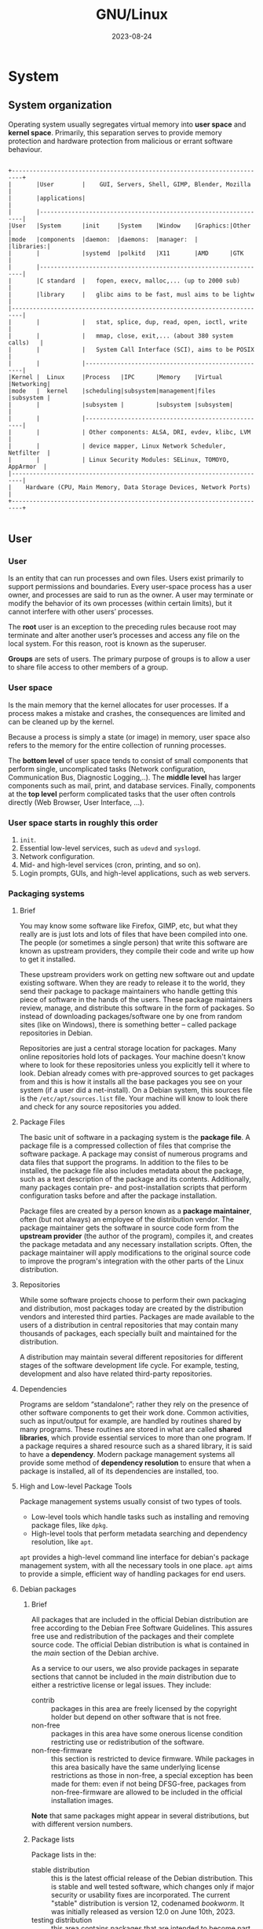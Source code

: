 #+title: GNU/Linux
#+date: 2023-08-24

* System
** System organization
Operating system usually segregates virtual memory into *user space* and *kernel space*. Primarily, this separation serves to provide memory protection and hardware protection from malicious or errant software behaviour.

#+begin_src

  +-------------------------------------------------------------------------+
  |       |User        |    GUI, Servers, Shell, GIMP, Blender, Mozilla     |
  |       |applications|                                                    |
  |       |-----------------------------------------------------------------|
  |User   |System      |init     |System    |Window    |Graphics:|Other     |
  |mode   |components  |daemon:  |daemons:  |manager:  |         |libraries:|
  |       |            |systemd  |polkitd   |X11       |AMD      |GTK       |
  |       |-----------------------------------------------------------------|
  |       |C standard  |   fopen, execv, malloc,... (up to 2000 sub)        |
  |       |library     |   glibc aims to be fast, musl aims to be lightw    |
  |-------------------------------------------------------------------------|
  |       |            |   stat, splice, dup, read, open, ioctl, write      |
  |       |            |   mmap, close, exit,... (about 380 system calls)   |
  |       |            |   System Call Interface (SCI), aims to be POSIX    |
  |       |            |----------------------------------------------------|
  |Kernel |  Linux     |Process   |IPC      |Memory    |Virtual  |Networking|
  |mode   |  kernel    |scheduling|subsystem|management|files    |subsystem |
  |       |            |subsystem |         |subsystem |subsystem|          |
  |       |            |----------------------------------------------------|
  |       |            | Other components: ALSA, DRI, evdev, klibc, LVM     |
  |       |            | device mapper, Linux Network Scheduler, Netfilter  |
  |       |            | Linux Security Modules: SELinux, TOMOYO, AppArmor  |
  |-------------------------------------------------------------------------|
  |    Hardware (CPU, Main Memory, Data Storage Devices, Network Ports)     |
  +-------------------------------------------------------------------------+

#+end_src

** User
*** User
Is an entity that can run processes and own files. Users exist primarily to support permissions and boundaries. Every user-space process has a user owner, and processes are said to run as the owner. A user may terminate or modify the behavior of its own processes (within certain limits), but it cannot interfere with other users’ processes.

The *root* user is an exception to the preceding rules because root may terminate and alter another user’s processes and access any file on the local system. For this reason, root is known as the superuser.

*Groups* are sets of users. The primary purpose of groups is to allow a user to share file access to other members of a group.

*** User space
Is the main memory that the kernel allocates for user processes. If a process makes a mistake and crashes, the consequences are limited and can be cleaned up by the kernel.

Because a process is simply a state (or image) in memory, user space also refers to the memory for the entire collection of running processes.

The *bottom level* of user space tends to consist of small components that perform single, uncomplicated tasks (Network configuration, Communication Bus, Diagnostic Logging,..). The *middle level* has larger components such as mail, print, and database services. Finally, components at the *top level* perform complicated tasks that the user often controls directly (Web Browser, User Interface, ...).

*** User space starts in roughly this order
1. ~init~.
2. Essential low-level services, such as ~udevd~ and ~syslogd~.
3. Network configuration.
4. Mid- and high-level services (cron, printing, and so on).
5. Login prompts, GUIs, and high-level applications, such as web servers.

*** Packaging systems
**** Brief
You may know some software like Firefox, GIMP, etc, but what they really are is just lots and lots of files that have been compiled into one. The people (or sometimes a single person) that write this software are known as upstream providers, they compile their code and write up how to get it installed.

These upstream providers work on getting new software out and update existing software. When they are ready to release it to the world, they send their package to package maintainers who handle getting this piece of software in the hands of the users. These package maintainers review, manage, and distribute this software in the form of packages. So instead of downloading packages/software one by one from random sites (like on Windows), there is something better -- called package repositories in Debian.

Repositories are just a central storage location for packages. Many online repositories hold lots of packages. Your machine doesn't know where to look for these repositories unless you explicitly tell it where to look. Debian already comes with pre-approved sources to get packages from and this is how it installs all the base packages you see on your system (if a user did a net-install). On a Debian system, this sources file is the ~/etc/apt/sources.list~ file. Your machine will know to look there and check for any source repositories you added.

**** Package Files
The basic unit of software in a packaging system is the *package file*. A package file is a compressed collection of files that comprise the software package. A package may consist of numerous programs and data files that support the programs. In addition to the files to be installed, the package file also includes metadata about the package, such as a text description of the package and its contents. Additionally, many packages contain pre- and post-installation scripts that perform configuration tasks before and after the package installation.

Package files are created by a person known as a *package maintainer*, often (but not always) an employee of the distribution vendor. The package maintainer gets the software in source code form from the *upstream provider* (the author of the program), compiles it, and creates the package metadata and any necessary installation scripts. Often, the package maintainer will apply modifications to the original source code to improve the program's integration with the other parts of the Linux distribution.

**** Repositories
While some software projects choose to perform their own packaging and distribution, most packages today are created by the distribution vendors and interested third parties.  Packages are made available to the users of a distribution in central repositories that may contain many thousands of packages, each specially built and maintained for the distribution.

A distribution may maintain several different repositories for different stages of the software development life cycle. For example, testing, development and also have related third-party repositories.

**** Dependencies
Programs are seldom “standalone”; rather they rely on the presence of other software components to get their work done. Common activities, such as input/output for example, are handled by routines shared by many programs. These routines are stored in what are called *shared libraries*, which provide essential services to more than one program. If a package requires a shared resource such as a shared library, it is said to have a *dependency*. Modern package management systems all provide some method of *dependency resolution* to ensure that when a package is installed, all of its dependencies are installed, too.

**** High and Low-level Package Tools
Package management systems usually consist of two types of tools.

- Low-level tools which handle tasks such as installing and removing package files, like ~dpkg~.
- High-level tools that perform metadata searching and dependency resolution, like ~apt~.

~apt~ provides a high-level command line interface for debian's package management system, with all the necessary tools in one place. ~apt~ aims to provide a simple, efficient way of handling packages for end users.

**** Debian packages
***** Brief
All packages that are included in the official Debian distribution are free according to the Debian Free Software Guidelines. This assures free use and redistribution of the packages and their complete source code. The official Debian distribution is what is contained in the /main/ section of the Debian archive.

As a service to our users, we also provide packages in separate sections that cannot be included in the /main/ distribution due to either a restrictive license or legal issues. They include:

- contrib :: packages in this area are freely licensed by the copyright holder but depend on other software that is not free.
- non-free :: packages in this area have some onerous license condition restricting use or redistribution of the software.
- non-free-firmware :: this section is restricted to device firmware. While packages in this area basically have the same underlying license restrictions as those in non-free, a special exception has been made for them: even if not being DFSG-free, packages from non-free-firmware are allowed to be included in the official installation images.

*Note* that same packages might appear in several distributions, but with different version numbers.

***** Package lists
Package lists in the:
- stable distribution :: this is the latest official release of the Debian distribution. This is stable and well tested software, which changes only if major security or usability fixes are incorporated. The current "stable" distribution is version 12, codenamed /bookworm/. It was initially released as version 12.0 on June 10th, 2023.
- testing distribution :: this area contains packages that are intended to become part of the next stable distribution. There are strict criteria a package in unstable must obey before it can be added to testing. Note that "testing" does not get the timely security updates from the security team. The main advantage of using this distribution is that it has more recent versions of software. The current "testing" distribution is /trixie/.
- unstable distribution ::  this area contains the most recent packages in Debian. Once a package has met our criterion for stability and quality of packaging, it will be included in testing. "unstable" is also not supported by the security team. The "unstable" distribution is always called /sid/.

Corollaries to this in the commercial world are /Development/, /Testing/, and /Production/.

***** Unstable
Debian Unstable is not strictly a release, but rather a rolling development version of the Debian distribution containing the latest packages that have been introduced into Debian.

While other release code names progress in time from being "testing" to being "stable", Sid is forever doomed to being unstable. Sid will always be the unstable branch. When the current "testing" repository becomes mature and is released, "testing" becomes the latest "stable" release. From there, a new "testing" repository will be created with the next planned code name, and packages will continue to trickle down from Sid into "testing" just as before.

Sid is where packages go after they've been uploaded by their maintainer, and cleared for release by the FTP master. When packages have met certain criteria, they are automatically moved from Sid to the current "testing" repository. The "Unstable" repository is updated every 6 hours.

Sid exclusively gets security updates through its package maintainers. The Debian Security Team only maintains security updates for the current "stable" release.

***** Unstable installation
Ways to get set up on Sid:

1. Use the current "stable" installer to install a minimal stable system (*recommended*).
   - Change your apt sources to point to "unstable".
   - Run ~apt update~ and ~apt full-upgrade~.

2. Use the current "testing" installer to install a minimal (next) stable system.
   - Change your apt sources to point to "unstable".
   - Run ~apt update~ and ~apt full-upgrade~.

3. Use the Unstable "mini.iso" image.
   - Download the "mini.iso" for your CPU architecture located here: https://d-i.debian.org/daily-images/ under */daily/netboot/
   - During the installation choose "Advanced options" -> "Expert install".
   - In the step "Choose a mirror of the Debian archive" choose version "sid - unstable"

If you are already using a stable system use the method described above for upgrading to unstable changing your apt sources from "stable" (or the codename for the current stable) to "unstable".

***** sources.list
****** Format
The entries in this file normally follow this format:

#+begin_src sh

  deb http://site.example.com/debian distribution comp1 comp2 comp3
  deb-src http://site.example.com/debian distribution comp1 comp2 comp3

#+end_src

****** Archive type
The first word on each line, ~deb~ or ~deb-src~, indicates the type of archive. *Deb* indicates that the archive contains binary packages (deb), the pre-compiled packages that we normally use. *Deb-src* indicates source packages, which are the original program sources plus the Debian control file (.dsc) and the diff.gz containing the changes needed for packaging the program.

****** Repository URL
The next entry on the line is a URL to the repository that you want to download the packages from.

****** Distribution
The 'distribution' can be either the release code name / alias ( stretch, buster, bullseye, bookworm, sid) or the release class (oldoldstable, oldstable, stable, testing, unstable) respectively.

****** Component

- main :: consists of DFSG-compliant packages, which do not rely on software outside this area to operate. These are the only packages considered part of the Debian distribution.

- contrib :: packages contain DFSG-compliant software, but have dependencies not in main (possibly packaged for Debian in non-free).

- non-free :: contains software that does not comply with the DFSG.

****** Examples sources.list
******* Debian Stable
Below is an example of a sources.list for Debian 12/Bookworm (stable) released 10th June 2023.

#+begin_src sh

  deb http://deb.debian.org/debian bookworm main non-free-firmware
  deb-src http://deb.debian.org/debian bookworm main non-free-firmware

  deb http://deb.debian.org/debian-security/ bookworm-security main non-free-firmware
  deb-src http://deb.debian.org/debian-security/ bookworm-security main non-free-firmware

  deb http://deb.debian.org/debian bookworm-updates main non-free-firmware
  deb-src http://deb.debian.org/debian bookworm-updates main non-free-firmware

#+end_src

If you need the contrib, non-free and non-free-firmware components, add contrib non-free non-free-firmware after main. For example, for Debian 12/Bookworm:

#+begin_src sh

  deb http://deb.debian.org/debian bookworm main contrib non-free non-free-firmware
  deb-src http://deb.debian.org/debian bookworm main contrib non-free non-free-firmware

  deb http://deb.debian.org/debian-security/ bookworm-security main contrib non-free non-free-firmware
  deb-src http://deb.debian.org/debian-security/ bookworm-security main contrib non-free non-free-firmware

  deb http://deb.debian.org/debian bookworm-updates main contrib non-free non-free-firmware
  deb-src http://deb.debian.org/debian bookworm-updates main contrib non-free non-free-firmware

#+end_src

******* Backports
If you need the Backports, contrib, and non-free components, add bookworm-backports lines. For example, for Debian 12/Bookworm:

#+begin_src sh

  # Append the following line to the bottom of the file:
  deb http://deb.debian.org/debian bookworm-backports main contrib non-free non-free-firmware
  deb-src http://deb.debian.org/debian bookworm-backports main contrib non-free non-free-firmware

  # Now that you have added the repository, update APT's cache to include
  # the backports in the list of available packages:
  apt update

#+end_src

******* Debian Unstable
If you need the Debian Unstable, then change the distribution to unstable. Note that Updates and Security is not used since Unstable is a rolling development version consisting of the latest packages. That is, unstable main will be the only entry in sources.list.

#+begin_src sh

  deb http://deb.debian.org/debian/ unstable main
  deb-src http://deb.debian.org/debian/ unstable main

#+end_src

******* Mirror
Brazil is the closest mirror, this example is for debian unstable.

#+begin_src sh

  deb http://ftp.br.debian.org/debian/ unstable main
  deb-src http://ftp.br.debian.org/debian/ unstable main

  # or
  deb ftp.br.debian.org/debian/ unstable main
  deb-src ftp.br.debian.org/debian/ unstable main

#+end_src

***** Debian Mirrors
Debian is distributed (aka mirrored) on hundreds of servers worldwide, all offering the same content. This way we can provide better access to our archive.

You can find the following content on our mirror servers:

- Debian Packages (debian/) :: the Debian package pool: this includes the vast majority of .deb packages, installation material, and the sources.
- CD Images (debian-cd/) :: the repository of CD images: Jigdo files and ISO image files.
  See the list of Debian mirrors that include the debian-cd/ archive.
- Old Releases (debian-archive/) :: the archive of older Debian versions, released in the past.

*** Compressing
Data compression is the process of removing *redundancy* from data.

Compression algorithms fall into two general categories.

- Lossless :: Lossless compression preserves all the data contained in the original.  This means that when a file is restored from a compressed version, the restored file is exactly the same as the original, uncompressed version.
- Lossy :: Lossy compression, on the other hand, removes data as the compression is performed to allow more compression to be applied. When a lossy file is restored, it does not match the original version; rather, it is a close approximation. Exam- ples of lossy compression are JPEG (for images) and MP3 (for music).

A common file-management task often used in conjunction with compression is *archiving*. Archiving is the process of gathering up many files and bundling them together into a single large file.

*** Cron job management
Any jobs under the purview of the system administrator should be in [[ /etc]], since they are configuration files. If you have a root cron job for daily, weekly, or monthly runs, put them in [[ /etc/cron.daily][/etc/cron.{daily,weekly,monthly}]]. These are invoked from [[ /etc/crontab]], and will run in alphabetic order, which serializes them.

On the other hand, if you have a cron job that (a) needs to run as a special user, or (b) needs to run at a special time or frequency, you can use either [[ /etc/crontab]], or, better yet, [[ /etc/cron.d][/etc/cron.d/whatever]]. These particular files also have an extra field that allows you to stipulate the user account under which the cron job runs.

In either case, you just edit the files and cron will notice them automatically. There is no need to run a special command.

*** Apt
**** Backports
***** Brief
Debian Backports provides new packages with new features on supported Debian stable releases.

*Note* (debian the beginners handbook): … what do you mean exactly by “backports” ? Nothing to do, in fact, with the “backdoors” used to spy on computers running proprietary systems… The backport is a mechanism allowing an application currently hold in the Debian development repositories, to be *ported back* to the “stable” version.

As a matter of Backports policy, packages in the stable-backports suite are taken from Debian testing; however, in rare cases such as security updates, packages are taken from unstable. Backports Policy permits this exclusively when such packages will be part of the next Debian stable release. In any case, the new packages are recompiled for use on Debian stable. Backports are expected to make use of the versions of libraries available in Debian stable whenever possible; however, when required, the backporting of additional dependencies is permitted.

Backports cannot be tested as extensively as Debian stable, and are thus supported on a best-effort basis; there is a risk of incompatibilities with other components in Debian stable, so backports should be used with care! That said, Debian Backports Policy does not allow backports of libraries that would break all dependent packages in stable (eg: new Qt 5.x releases), and by virtue of this, Debian Backports are considered generally safe when used as intended on an individual package basis.

The coinstallability of all available backports is not tested, and it is strongly recommended to opt-into the use of specific backported packages on an as-needed basis.

***** Adding the repository
As root, or using sudo, open your ~sources.list~ file (Nano is the recommended editor for new users):

#+begin_src sh

  sudo apt edit-sources

#+end_src

Append the following line to the bottom of the file:

#+begin_src sh

  deb http://deb.debian.org/debian bookworm-backports main

#+end_src

Run ~apt update~.

***** Installing backports on the command line
The backports repository is low-priority by default. So, if you want to install a backported package, you will have to state that explicitly.

For example:

#+begin_src sh

  sudo apt install cockpit/bookworm-backports

#+end_src

This will attempt to install Cockpit from bookworm-backports, preferring dependencies from stable. Sometimes backports depend on other backports, and it is necessary to specify these dependencies as well.

(Dependency is just a stand in for a theoretical backport dependency)

#+begin_src sh

  sudo apt install cockpit/bookworm-backports dependency/bookworm-backports

#+end_src

Another option is to use the ~-t~ target release flag, but this can sometimes lead to unnecessarily downloading dependencies from backports.

#+begin_src sh

  sudo apt -t bookworm-backports install cockpit

#+end_src

The ~-t~ option here specifies ~bookworm-backports~ as the target release. This would install a newer version of Cockpit and all its reverse dependencies from bookworm-backports instead of the older one from Debian stable release.

*** Setting up your system to use e-mail
**** Brief
There are three main functions that make up an e-mail system. First there is the Mail User Agent (MUA) which is the program a user actually uses to compose and read mails. Then there is the Mail Transfer Agent (MTA) that takes care of transferring messages from one computer to another. And last there is the Mail Delivery Agent (MDA) that takes care of delivering incoming mail to the user's inbox.

These three functions can be performed by separate programs, but they can also be combined in one or two programs. It is also possible to have different programs handle these functions for different types of mail.

On Linux and Unix systems ~mutt~ is historically a very popular MUA. Like most traditional Linux programs it is text based. It is often used in combination with ~exim~ or ~sendmail~ as MTA and ~procmail~ as MDA.

With the increasing popularity of graphical desktop systems, the use of graphical e-mail programs like GNOME's ~evolution~, KDE's ~kmail~ or Mozilla's ~thunderbird~ has becoming more popular. These programs combine the function of a MUA, MTA and MDA, but can — and often are — also be used in combination with the traditional Linux tools.

**** Default e-mail configuration
Even if you are planning to use a graphical mail program, it would be useful, to have a traditional MTA/MDA installed and correctly set up on your Debian GNU/Linux system. Reason is that various utilities running on the system can send important notices by e-mail to inform the system administrator of (potential) problems or changes.

For this you can install ~exim4~ and ~mutt~ with ~apt install exim4 mutt~. ~exim4~ is a combination MTA/MDA that is relatively small but very flexible. By default it will be configured to only handle e-mail local to the system itself and e-mails addressed to the system administrator (root account) will be delivered to the regular user account created during the installation.

When system e-mails are delivered they are added to a file in [[ /var/mail/$username]]. The e-mails can be read using ~mutt~.

**** Sending e-mails outside the system
As mentioned earlier, the installed Debian system is only set up to handle e-mail local to the system, not for sending mail to others nor for receiving mail from others.

If you intend to use a graphical mail program and use a mail server of your Internet Service Provider (ISP) or your company, there is not really any need to configure ~exim4~ for handling external e-mail. Just configure your favorite graphical mail program to use the correct servers to send and receive e-mail (how is outside the scope of this manual).

However, in that case you may need to configure individual utilities to correctly send e-mails. One such utility is ~reportbug~, a program that facilitates submitting bug reports against Debian packages. By default it expects to be able to use ~exim4~ to submit bug reports.

To correctly set up ~reportbug~ to use an external mail server, please run the command ~reportbug --configure~ and answer “no” to the question if an MTA is available. You will then be asked for the SMTP server to be used for submitting bug reports.

**** Configuring the exim4 mail transport agent
If you would like your system to also handle external e-mail, you will need to reconfigure the ~exim4~ package or another alternative.

#+begin_src sh

  sudo dpkg-reconfigure exim4-config

#+end_src

After entering that command (as root), you will be asked if you want split the configuration into small files. If you are unsure, select the default option.

Next you will be presented with several common mail scenarios. Choose the one that most closely resembles your needs.

- internet site :: your system is connected to a network and your mail is sent and received directly using SMTP. On the following screens you will be asked a few basic questions, like your machine's mail name, or a list of domains for which you accept or relay mail.

- mail sent by smarthost :: in this scenario your outgoing mail is forwarded to another machine, called a “smarthost”, which takes care of sending the message on to its destination. The smarthost also usually stores incoming mail addressed to your computer, so you don't need to be permanently online. That also means you have to download your mail from the smarthost via programs like fetchmail.

  In a lot of cases the smarthost will be your ISP's mail server, which makes this option very suitable for dial-up users. It can also be a company mail server, or even another system on your own network.

- mail sent by smarthost; no local mail :: this option is basically the same as the previous one except that the system will not be set up to handle mail for a local e-mail domain. Mail on the system itself (e.g. for the system administrator) will still be handled.

- local delivery only :: this is the option your system is configured for by default.

- no configuration at this time :: choose this if you are absolutely convinced you know what you are doing. This will leave you with an unconfigured mail system — until you configure it, you won't be able to send or receive any mail and you may miss some important messages from your system utilities.

If none of these scenarios suits your needs, or if you need a finer grained setup, you will need to edit configuration files under the ~/etc/exim4~ directory after the installation is complete. More information about exim4 may be found under ~/usr/share/doc/exim4~; the file README.Debian.gz has further details about configuring exim4 and explains where to find additional documentation.

Note that sending mail directly to the Internet when you don't have an official domain name, can result in your mail being rejected because of anti-spam measures on receiving servers. Using your ISP's mail server is preferred. If you still do want to send out mail directly, you may want to use a different e-mail address than is generated by default. If you use exim4 as your MTA, this is possible by adding an entry in ~/etc/email-addresses~.

**** Example of exim4 configuration on Debian
1. First install ~exim4~ and ~mutt~. ~exim4~ is a combination MTA/MDA that is relatively small but very flexible. By default it will be configured to only handle e-mail local to the system itself and e-mails addressed to the system administrator (root account) will be delivered to the regular user account created during the installation.

#+begin_src sh

  sudo apt install exim4 mutt

#+end_src

2. Configuring the exim4 mail transport agent
https://wiki.debian.org/Exim4Gmail or/and https://sites.google.com/view/chewkeanho/guides/linux-os/exim4/setup-gmail-send-only

Initial configuration of Exim4 is invoked with:

#+begin_src sh

  sudo dpkg-reconfigure exim4-config

#+end_src

- Choose =mail sent by smarthost; received via SMTP or fetchmail=
- Set to =localhost= for "System mail name:".
- Set to =127.0.0.1 ; ::1= for "IP-addresses to listen on for incoming SMTP connections" to refuse external connections.
- Leave as empty for "Other destinations for which mail is accepted:".
- Leave as empty for "Machines to relay mail for:".
- Set to =smtp.gmail.com::587= for "IP address or host name of the outgoing smarthost:".
- Choose =NO= for "Hide local mail name in outgoing mail?".
- Choose =NO= for "Keep number of DNS-queries minimal (Dial-on-Demand)?".
- Choose =mbox format in /var/mail/= for "Delivery method for local mail".
- Choose =YES= for "Split configuration into small files?".

Then you will be needing *.gmail.com for your ~passwd.client~ file

3. Getting app-specific password from google account
You can obtain an "App-Specific Password" from your Google Account for local Exim4 authentication. The guide is here: https://sites.google.com/view/chewkeanho/guides/google/get-user-app-specific-password or/and https://dev.to/florenceokoli/smtp-mailutils-how-to-send-your-mails-via-the-linux-terminal-1m7o

- To get app specific password, you need to head over to https://myaccount.google.com/security section when logged in.
- Scroll down the 2-step verification page and click on the App passwords.
- Type a name for your app and a password will be generated automatically.
- Make sure to copy (without spaces) and save this password as we will need it later.

*Note*: keep in mind that 2-step verification must be enabled.

4. The authentication information for the external SMTP service is stored in ~/etc/exim4/passwd.client~. Run

#+begin_src sh

  sudo editor /etc/exim4/passwd.client

#+end_src

and add the following line:

#+begin_src sh

  smtp.gmail.com:SMTPAccountName:y0uRpaSsw0RD
  # example -> smtp.gmail.com:carlos@gmail.com:y0uRpaSsw0RD

#+end_src

Here's how ~/etc/exim4/passwd.client~ works: the first field in this file is matched against the reverse DNS of the remote SMTP server (in this case Gmail). If this domain name (or IP, if the server IP doesn't have a reverse domain name configured) matches the first field of this file, Exim4 will try to authenticate for SMTP using this login / password.

5. If you restored ~/etc/exim4/passwd.client~ from the backup file, please make sure to restore its file ownership and permissions with

#+begin_src sh

  sudo chown root:Debian-exim /etc/exim4/passwd.client
  sudo chmod 640 /etc/exim4/passwd.client

#+end_src

6. Finally, run

#+begin_src sh

  sudo update-exim4.conf
  sudo invoke-rc.d exim4 restart
  sudo exim4 -qff

#+end_src

These 3 steps update the Exim4 configuration, reload it, and to force a delivery attempt for all messages including frozen ones.

7. After the configuration, please verify your configuration with

#+begin_src sh

  echo "Local mail" | mail -s "Root message" root
  echo "Outside mail" | mail -s "Carlos message" carlos@gmail.com
  sudo tail /var/log/exim4/mainlog

#+end_src

** Processes and Threads
*** Processes
Is simply a state (or image) in memory.

Running programs that the kernel manages.

*** Threads
In Linux, some processes are divided into pieces called *threads*. A thread is very similar to a process—it has an identifier (thread ID, or TID), and the kernel schedules and runs threads just like processes. However, unlike separate processes, which usually don’t share system resources such as memory and I/O connections with other processes, all threads inside a single process share their system resources and some memory.

Many processes have only one thread. A process with one thread is single-threaded, and a process with more than one thread is multithreaded. All processes start out single-threaded. This starting thread is usually called the main thread. The main thread may start new threads, making the process multithreaded, similar to the way a process can call ~fork()~ to start a new process.

The primary advantage of a multithreaded process is that when the process has a lot to do, threads can run simultaneously on multiple processors, potentially speeding up computation. Although you can also achieve simultaneous computation with multiple processes, threads start faster than processes, and it’s often easier or more efficient for threads to intercommunicate using their shared memory than it is for processes to communicate over a channel, such as a network connection or a pipe.

Some programs use threads to overcome problems managing multiple I/O resources. Traditionally, a process would sometimes use ~fork()~ to start a new subprocess in order to deal with a new input or output stream. Threads offer a similar mechanism without the overhead of starting a new process.

*** Background and Foreground Jobs
A process that connects to the terminal is called a *foreground* job. A job is said to be in the foreground because it can communicate with the user via the screen and the keyboard.

On the other hand, a process that disconnects from the terminal and cannot communicate with the user is called a *background* job. If the background job requires interaction with the user, it will stop and wait until establishing a connection to the terminal.

We can place the jobs that do not require interaction from the user as they run (like sorting a large file) in the background. This allows the user to access the terminal and continue to work, instead of waiting for a long job to finish.

#+begin_src

             +-----------------+
  $ cmd  --->|   Foreground    |--------------\
             +-----------------+               \
               |         ^      ^               \
         ctrl-z|       fg|       \               \
               |         |        \fg             \
               v         |         \               L
             +-----------------+    \           +----------+
             |     Stopped     |--kill---job#-->|  Killed  |
             +-----------------+    /           +----------+
               |           ^       /               ^
             bg|  stop job#|      /               /
               |           |     /               /
               v           |    /               /
             +-----------------+               /
  $ cmd & -->|   Background    |--------------/
             +-----------------+

#+end_src

*** Common Signals
- HUP Hangup (1) :: this is a vestige of the good old days when terminals were attached to remote computers with phone lines and modems. The signal is used to indicate to programs that the controlling terminal has “hung up.” The effect of this signal can be demonstrated by closing a terminal session. The foreground program running on the terminal will be sent the signal and will terminate. This signal is also used by many daemon programs to cause a reinitialization. This means that when a daemon is sent this signal, it will restart and reread its configuration file. The Apache web server is an example of a daemon that uses the ~HUP~ signal in this way.

- INT Interrupt (2) :: this performs the same function as a ~Ctrl-c~ sent from the terminal. It will usually terminate a program.

- KILL Kill (9) :: this signal is special. Whereas programs may choose to handle signals sent to them in different ways, including ignoring them all together, the ~KILL~ signal is never actually sent to the target program. Rather, the kernel immediately terminates the process. When a process is terminated in this manner, it is given no opportunity to “clean up” after itself or save its work. For this reason, the ~KILL~ signal should be used only as a last resort when other termination signals fail.

- TERM Terminate (15) :: this is the default signal sent by the kill command. If a program is still “alive” enough to receive signals, it will terminate.

- CONT Continue (18) :: this will restore a process after a ~STOP~ or ~TSTP~ signal. This signal is sent by the ~bg~ and ~fg~ commands.

- STOP Stop (19) :: this signal causes a process to pause without terminating. Like the ~KILL~ signal, it is not sent to the target process, and thus it cannot be ignored.

- TSTP Terminal stop  (20) :: this is the signal sent by the terminal when ~Ctrl-z~ is pressed. Unlike the ~STOP~ signal, the ~TSTP~ signal is received by the program, but the program may choose to ignore it.

- SEGV Segmentation violation (11) :: this signal is sent if a program makes illegal use of memory, that is, if it tried to write somewhere it was not allowed to write.

- WINCH Window change (28) :: this is the signal sent by the system when a window changes size. Some programs , such as ~top~ and ~less~ will respond to this signal by redrawing themselves to fit the new window dimensions.

- QUIT (3) :: quit.

*** Control Groups (cgroups)
The basic idea is that you place several processes into a cgroup, which allows you to manage the resources that they consume on a group-wide basis. For example, if you want to limit the amount of memory that a set of processes may cumulatively consume, a cgroup can do this.

After creating a cgroup, you can add processes to it, and then use a *controller* to change how those processes behave. For example, there is a ~cpu~ controller allowing you to limit the processor time, a ~memory~ controller, and so on.

There are two versions of cgroups, 1 and 2. Aside from a somewhat different feature set, the structural differences between the versions can be summed up as follows:

- cgroups v1 :: each type of controller (~cpu~, ~memory~, and so on) has its own set of cgroups. A process can belong to one cgroup per controller, meaning that a process can belong to multiple cgroups. For example, in v1, a process can belong to a cpu cgroup and a memory cgroup.

- cgroups v2 :: a process can belong to only one cgroup. You can set up different types of controllers for each cgroup.

To visualize the difference, consider three sets of processes, A, B, and C. We want to use the cpu and memory controllers on each of them.

#+begin_src

  The next figure shows the schematic for cgroups v1. We need six
  cgroups total, because each cgroup is limited to a single controller.

  +-----------------+   +--------------------+
  | CPU controllers |   | Memory controllers |
  |  +-----------+  |   |   +-----------+    |
  |  | cgroup A1 |  |   |   | cgroup A2 |    |
  |  +-----------+  |   |   +-----------+    |
  |  +-----------+  |   |   +-----------+    |
  |  | cgroup B1 |  |   |   | cgroup B2 |    |
  |  +-----------+  |   |   +-----------+    |
  |  +-----------+  |   |   +-----------+    |
  |  | cgroup C1 |  |   |   | cgroup C2 |    |
  |  +-----------+  |   |   +-----------+    |
  +-----------------+   +--------------------+

  The next figure shows how to do it in cgroups v2. We need only three
  cgroups, because we can set up multiple controllers per cgroup.

  +---------------------+ +---------------------+ +---------------------+
  |      cgroup A       | |      cgroup B       | |      cgroup C       |
  | +-----------------+ | | +-----------------+ | | +-----------------+ |
  | | CPU controller  | | | | CPU controller  | | | | CPU controller  | |
  | +-----------------+ | | +-----------------+ | | +-----------------+ |
  | +-----------------+ | | +-----------------+ | | +-----------------+ |
  | |Memory controller| | | |Memory controller| | | |Memory controller| |
  | +-----------------+ | | +-----------------+ | | +-----------------+ |
  +---------------------+ +---------------------+ +---------------------+

#+end_src

** I/O
*** Standard Input and Standard Output
Unix processes use I/O streams to read and write data. Processes read data from input streams and write data to output streams. The source of an input stream can be a file, a device, a terminal window, or even the output stream from another process.

Standard output is similar. The kernel gives each process a standard output stream where it can write its output. Standard input and output are often abbreviated as stdin and stdout.

There is a third standard I/O stream, called standard error (stderr); it’s an additional output stream for diagnostics and debugging.

*** Operator n>&m
Although lots of sh manual pages don't mention this, the shell reads arguments from left to right.

~cat food 2>&1 > file~
On the first command line, the shell sees ~2>&1~ first. That means "make the standard error /fd2/ go to the same place as the standard output /fd1/ is going." There's no effect because both /fd2/ and /fd1/ are already going to the terminal. Then ~> file~ redirects /fd1/ (stdout) to file. But /fd2/ (stderr) is still going to the terminal.

~cat food > file 2>&1~
On the second command line, the shell sees ~> file~ first and redirects stdout to file. Next ~2>&1~ sends /fd2/ (stderr) to the same place /fd1/ is going - that's to the file. And that's what you want.

~n>&m~
The Bourne shell operator ~n>&m~ rearranges the files and file descriptors. It says "make file descriptor ~n~ point to the same file as file descriptor ~m~."

You can use more than one of those ~n>&m~ operators. The shell reads them left-to-right before it executes the command.

To swap standard output and standard error - make stderr go down a pipe and stdout go to the screen. This is one place the other file descriptors, /3/ through /9/, come in handy. They normally aren't used. You can use one of them as a "holding place," to remember where another file descriptor "pointed." For example, one way to read the operator ~3>&2~ is "make /3/ point the same place as /2/." After you use ~3>&2~ to grab the location of /2/, you can make /2/ point somewhere else. Then, make /1/ point where /2/ used to (where /3/ points now).

#+begin_src shell

  command 3>&2 2>&1 1>&3 | ...

  var=`grep "Joe" file1 file2`
  # grep: file2: No such file or directory
  echo "$var"
  # file1: Joe Jones 423-4567

  var=`grep  "Joe" file1 file2 3>&2 2>&1 1>&3`
  # 3>&2 crea un FD3 que apunte a donde apunta el FD2 (en este caso a la
  # pantalla), es decir, el FD3 ahora apunta a la pantalla. Luego 2>&1
  # coloca el FD2 que apunte a el FD1 (en este caso al backquotes), es
  # decir, ahora el FD2 no apunta a donde estaba antes (la pantalla) sino
  # al backquotes. Luego 1>&3 coloca el FD1 que apunte a el FD3 (en este
  # caso la pantalla), es decir, el FD1 y el FD3 ambos apuntan a la
  # pantalla.
  # file1: Joe Jones 423-4567
  echo "$var"
  # grep: file2: No such file or directory

#+end_src

Open files are automatically closed when a process exits. But it's safer to close the files yourself as soon as you're done with them. That way, if you forget and use the same descriptor later for something else (for instance, use F.D. /3/ to redirect some other command, or a subprocess uses F.D. /3/ ), you won't run into conflicts. Use ~m<&-~ to close input file descriptor m and ~m>&-~ to close output file descriptor /m/. If you need to close standard input, use ~<&-~; ~>&-~ will close standard output.

*** Pipeline (unamed or anonymous)
Is a mechanism for inter-process communication using message passing. A pipeline is a set of processes chained together by their standard streams, so that the output text of each process (stdout) is passed directly as input (stdin) to the next one. The second process is started as the first process is still executing, and they are executed concurrently.

This pipeline is a anonymous pipes, where data written by one process is buffered by the operating system until it is read by the next process, and this uni-directional channel disappears when the processes are completed.

Each "~|~" tells the shell to connect the standard output of the command on the left to the standard input of the command on the right by an inter-process communication (IPC) mechanism called an (anonymous) pipe, implemented in the operating system. Pipes are unidirectional; data flows through the pipeline from left to right.

In ~bash~ (and other shells such as ~sh~), pipelines create *subshells*. These are copies of the shell and its environment that are used to execute the command in the pipeline.

Subshells in Unix-like systems create copies of the environment for the processes to use while they execute. When the processes finishes, the copy of the environment is destroyed. This means that *a subshell can never alter the environment of its parent process*.

Ejemplo de [[https://www.danielclemente.com/][Daniel Clemente]]:
Prueba un ~echo Hola | nano~ (no explicaré el | aquí), verás que no puedes escribir (lógico, porque la entrada la coge del ~echo Hola~, no de STDIN). Ahora prueba un ~cat | nano~, irá perfecto porque ~cat~ coge la entrada y la manda por la salida (pruébalo suelto, un cat). Pues, ¿por qué no pruebas a ponerlo todo como un sólo comando? Haz ~(echo Hola; cat) | nano~

PS: esto lo he visto en exploits que dan shell; si un ~echo $shellcode | ./programa~ crea una shell pero no te permite escribir, usa este truco.

*** Named pipe FIFO
Is an extension to the traditional pipe concept, and is one of the methods of inter-process communication (IPC). A traditional pipe is "[[Pipeline (unamed or anonymous)][unnamed]]" and lasts only as long as the process. A named pipe, however, can last as long as the system is up, beyond the life of the process. It can be deleted if no longer used. Usually a named pipe appears as a file, and generally processes attach to it for IPC.

Instead of a conventional, unnamed, shell pipeline, a named pipeline makes use of the filesystem. It is explicitly created using ~mkfifo()~ or ~mknod()~, and two separate processes can access the pipe by name — one process can open it as a reader, and the other as a writer.

*Examples*:
- Create a named pipe (also known as a FIFO), start one command writing to the named pipe in the background, then run the other command with the named pipe as input.

#+begin_src shell

  mkfifo /tmp/sort2.fifo
  sort file2 > /tmp/sort2.fifo &
  sort file1 | diff - /tmp/sort2.fifo
  rm /tmp/sort2.fifo

#+end_src

- One can create a pipe and set up gzip to compress things piped to it:

#+begin_src shell

  mkfifo my_pipe
  gzip -9 -c < my_pipe > out.gz &

  # In a separate process shell, independently, one could send the data to
  # be compressed:
  cat file > my_pipe

  #The named pipe can be deleted just like any file:
  rm my_pipe

#+end_src

- A named pipe can be used to transfer information from one application to another without the use of an intermediate temporary file. For example, you can pipe the output of gzip into a named pipe like so (here out.gz is from above example but it can be any gz):

#+begin_src shell

  mkfifo -m 0666 /tmp/namedPipe
  gzip -d < out.gz > /tmp/namedPipe

  #Then load the uncompressed data into a MySQL table[3] like so:
  LOAD DATA INFILE '/tmp/namedPipe' INTO TABLE tableName;

#+end_src

Without this named pipe one would need to write out the entire uncompressed version of file.gz before loading it into MySQL. Writing the temporary file is both time consuming and results in more I/O and less free space on the hard drive.

- Ejemplo de [[https://www.danielclemente.com/][Daniel Clemente]]:
Con Linux podemos crear fifos, y es muy sencillo: haz ~mkfifo fi~ y habrás creado uno (un ~ls -l~ lo muestra como tal). Ahora haz un ~cat fi~ (se quedará parado) y en otra terminal un ~echo Hola >fi~ . Verás que el ~cat~ que estaba esperando datos ya los ha recibido; el fifo ha hecho su trabajo.

Puedes hacer cosas muy raras con fifos: por ejemplo, imagínate que dices a ~cdrecord~ que te grabe la ISO ~mififo~ (se quedaría esperando a que le entre contenido al fifo) y después haces un ~wget servidorveloz.com/linux.iso -O mififo~ (esto especifica el fichero de destino). ¡Estarías grabando un CD al mismo tiempo que lo descargas! Usa la imaginación para descubrir otros utilidades...

*** Printing
**** A Brief History of Printing
Printing on Unix-like systems goes way back to the beginning of the operating system. In those days, printers and how they were used were much different from today.

Like computers, printers in the pre-PC era tended to be large, expensive, and centralized. The typical computer user of 1980 worked at a terminal connected to a computer some distance away. The printer was located near the computer and was under the watchful eyes of the computer’s operators.

When printers were expensive and centralized, as they often were in the early days of Unix, it was common practice for many users to share a printer. To identify print jobs belonging to a particular user, a banner page displaying the name of the user was often printed at the beginning of each print job. The computer support staff would then load up a cart containing the day’s print jobs and deliver them to the individual users.

*Character-Based Printers*
The printer technology of the 80s was very different from today in two respects. First, printers of that period were almost always impact printers. Impact printers use a mechanical mechanism that strikes a ribbon against the paper to form character impressions on the page. Two of the popular technologies of that time were daisy-wheel printing and dot-matrix printing.

The second, and more important characteristic of early printers was that printers used a fixed set of characters that were intrinsic to the device. For example, a daisy-wheel printer could only print the characters actually molded into the petals of the daisy wheel. This made the printers much like high-speed typewriters. As with most typewriters, they printed using monospaced (fixed width) fonts. This means that each character has the same width. Printing was done at fixed positions on the page, and the printable area of a page contained a fixed number of characters. Most printers printed ten characters per inch (CPI) horizontally and six lines per inch (LPI) vertically. Using this scheme, a US-letter sheet of paper is 85 characters wide and 66 lines high. Taking into account a small margin on each side, 80 characters was considered the maximum width of a print line. This explains why terminal displays (and our terminal emulators) are normally 80 characters wide. Using a monospaced font and and an 80 character wide terminal provides a What You See Is What You Get (WYSIWYG) view of printed output.

Data is sent to a typewriter-like printer in a simple stream of bytes containing the characters to be printed. For example, to print an “a”, the ASCII character code 97 is sent. In addition, the low-numbered ASCII control codes provided a means of moving the printer’s carriage and paper, using codes for carriage return, line feed, form feed, and so on. Using the control codes, it’s possible to achieve some limited font effects, such as boldface, by having the printer print a character, backspace, and print the character again to get a darker print impression on the page.

**** Graphical Printers
The development of GUIs led to major changes in printer technology. As computers moved to more picture-based displays, printing moved from character-based to graphical techniques. This was facilitated by the advent of the low-cost laser printer which, instead of printing fixed characters, could print tiny dots anywhere in the printable area of the page. This made printing proportional fonts (like those used by typesetters), and even photographs and high-quality diagrams, possible.

However, moving from a character-based scheme to a graphical scheme presented a formidable technical challenge. Here’s why: the number of bytes needed to fill a page using a character-based printer can be calculated this way (assuming 60 lines per page each containing 80 characters):

60 X 80 = 4,800 bytes

In comparison, a 300 dot per inch (DPI) laser printer (assuming an 8 by 10 inch print area per page) requires this many bytes:

(8 X 300) X (10 X 300) / 8 = 900,000 bytes

Many of the slow PC networks simply could not handle the nearly one megabyte of data required to print a full page on a laser printer, so it was clear that a clever invention was needed.

That invention turned out to be the page description language (PDL). A page description language is a programming language that describes the contents of a page. Basically it says, “Go to this position, draw the character ‘a’ in 10 point Helvetica, go to this posi-tion...” until everything on the page is described. The first major PDL was PostScript from Adobe Systems, which is still in wide use today. The PostScript language is a complete programming language tailored for typography and other kinds of graphics and imaging. It includes built-in support for 35 standard, high-quality fonts, plus the ability to accept additional font definitions at runtime. At first, support for PostScript was built into the printers themselves. This solved the data transmission problem. While the typical PostScript program was very verbose in comparison to the simple byte stream of character-based printers, it was much smaller than the number of bytes required to represent the entire printed page.

A PostScript printer accepted a PostScript program as input. The printer contained its own processor and memory (oftentimes making the printer a more powerful computer than the computer to which it was attached) and executed a special program called a PostScript interpreter, which read the incoming PostScript program and rendered the results into the printer’s internal memory, thus forming the pattern of bits (dots) that would be transferred to the paper. The generic name for this process of rendering something into a large bit pattern (called a bitmap) is raster image processor (RIP).

As the years went by, both computers and networks became much faster. This allowed the RIP to move from the printer to the host computer, which, in turn, permitted high-quality printers to be much less expensive.

Many printers today still accept character-based streams, but many low-cost printers do not. They rely on the host computer’s RIP to provide a stream of bits to print as dots. There are still some PostScript printers, too.

**** Printing with Linux
Modern Linux systems employ two software suites to perform and manage printing. The first, Common Unix Printing System (CUPS) provides print drivers and print-job management, and the second, Ghostscript, a PostScript interpreter, acts as a RIP.

CUPS manages printers by creating and maintaining print queues.

** Shell
*** Definition
Is a program that runs commands, like the ones that users enter into a terminal window. These commands can be other programs or built-in (like ~exec()~) features of the shell. The shell also serves as a small programming environment.

*** Shell Globbing (“Wildcards”)
The simple glob character ~*~, tells the shell to match any number of arbitrary characters.

The shell matches arguments containing globs to filenames, substitutes the filenames for those arguments, and then runs the revised command line. The substitution is called expansion because the shell substitutes all matching filenames for a simplified expression.

Another shell glob character, the question mark ~?~, instructs the shell to match exactly one arbitrary character.

If you don’t want the shell to expand a glob in a command, enclose the glob in single quotes (''). For example, the command echo ~'*'~ prints a star.

*Note*:
It is important to remember that the shell performs expansions before running commands, and only then. Therefore, if a ~*~ makes it to a command without expanding, the shell won’t do anything more with it; it’s up to the command to decide what it wants to do.

*** Environment and Shell Variables
**** Shell variable
The shell can store temporary variables, called *shell variables*, containing the values of text strings. Shell variables are very useful for keeping track of values in scripts, and some shell variables control the way the shell behaves.

To assign a value to a shell variable, use the equal sign (~=~) and to access this variable, use ~$~.

**** Environment  variable
Is like a shell variable, but it’s not specific to the shell. All processes on Unix systems have environment variable storage. The main difference between environment and shell variables is that the operating system passes all of your shell’s environment variables to programs that the shell runs, whereas shell variables cannot be accessed in the commands that you run.

You assign an environment variable with the shell’s ~export~ command.

*** Interactive shells
Interactive shells are those you use to run commands from a terminal, and they can be classified as *login* or *non-login*.

*Note*: noninteractive shells (such as those that run shell scripts) usually don’t read any startup files.

- Login Shells ::
Traditionally, a login shell is what you get when you first log in to a system with the terminal using a program such as ~/bin/login~. Logging in remotely with SSH also gives you a login shell. The basic idea is that the login shell *is an initial shell*. You can tell if a shell is a login shell by running echo ~$0~; if the first character is a ~-~, the shell’s a login shell.

When bash runs as a login shell, it runs ~/etc/profile~. Then it looks for a user’s ~.bash_profile~, ~.bash_login~, and ~.profile files~, running only the first one that it sees.

As strange as it sounds, it’s possible to run a noninteractive shell as a login shell to force it to run startup files. To do so, start the shell with the ~-l~ or ~--login~ option.

- Non-Login Shells ::
A non-login shell is an additional shell that you *run after you log in*. It’s simply any interactive shell that’s not a login shell. Windowing system terminal programs (xterm, GNOME Terminal, and so on) start non-login shells unless you specifically ask for a login shell.

Upon starting up as a non-login shell, bash runs ~/etc/bash.bashrc~ and then runs the user’s ~.bashrc~.

*** Example .bashrc

#+begin_src shell

  # COMMAND PATH
  PATH=/usr/local/bin:/usr/bin:/bin:/usr/games
  PATH=$HOME/bin:$PATH # at the front so that executables there
  # take precedence over the system versions.
  # If you need the system executables, add /sbin and /usr/sbin .
  # PS1 is the regular prompt.
  # Substitutions include:
  # \u username \h hostname \w current directory
  # \! history number \s shell name \$ $ if regular user
  # PROMPT
  PS1='\u\$ '
  # EDITOR and VISUAL determine the editor that programs such as less
  # and mail clients invoke when asked to edit a file.
  EDITOR=vi
  VISUAL=vi

  # PAGER is the default text file viewer for programs such as
  # man (that shows text one page at a time).
  PAGER=less
  # These are some handy options for less.
  # A different style is LESS=FRX
  # (F=quit at end, R=show raw characters, X=don't use alt screen)
  LESS=meiX
  # You must export environment variables.
  export PATH EDITOR VISUAL PAGER LESS
  # By default, give other users read-only access to most new files.
  # MASK
  umask 022

  # You can share this .bashrc file with .bash_profile via a symbolic
  # link, or you can make the relationship even clearer by creating
  # .bash_profile as this one-liner:
  # . $HOME/.bashrc

#+end_src

*** getty and login
The ~getty~ program attaches to terminals and displays a login prompt. On most Linux systems, ~getty~ is uncomplicated because the system uses it only for logins on virtual terminals. In a process listing, it usually looks something like this (for example, when running on ~/dev/tty1~):

#+begin_src sh

  $ ps ao args | grep getty
  #/sbin/agetty -o -p -- \u --noclear tty1 linux

#+end_src

On many systems, you may not even see a ~getty~ process until you access a virtual terminal with something like ~CTRL-ALT-F1~. This example shows ~agetty~, the version that many Linux distributions include by default.

After you enter your login name, ~getty~ replaces itself with the ~login~ program, which asks for your password. If you enter the correct password, login replaces itself (using ~exec()~) with your shell. Otherwise, you get a “Login incorrect” message. Much of the login program’s real authentication work is handled by PAM.

You’ll rarely even use ~getty~ and ~login~, because most users now log in either through a graphical interface such as ~gdm~ or remotely with ~SSH~, neither of which uses ~getty~ or ~login~.

** Command
A command can be one of four different things:

- an executable program :: like ~/usr/bin~.
- a command built into the shell itself ::  ~bash~ supports a number of commands internally called shell builtins. The ~cd~ command, for example, is a shell builtin.
- a shell function :: shell functions are miniature shell scripts incorporated into the environment.
- an alias  :: aliases are commands that we can define ourselves, built from other commands.

*Note*:
When square brackets appear in the description of a command's syntax, they indicate optional items. A vertical bar character indicates mutually exclusive items. In the case of the ~cd~ command above:

~cd [-L|[-P[-e]]] [dir]~

This notation says that the command ~cd~ may be followed optionally by either a ~-L~  or a ~-P~ and further, if the ~-P~ option is specified the ~-e~ option may also be included followed by the optional argument ~dir~.

** File Descriptor
Is a number that a process uses together with the system libraries and kernel to identify and manipulate a file.

** System Logging
Most system programs write their diagnostic output as messages to the *syslog* service. The traditional syslogd daemon performs this service by waiting for messages and, upon receiving one, sending it to an appropriate channel, such as a file or a database. On most contemporary systems, *journald* (which comes with systemd) does most of the work.

The system logger is one of the most important parts of the system. When something goes wrong and you don’t know where to start, it’s always wise to check the log. If you have journald, you’ll do this with the ~journalctl~ command.

A log message typically contains important information such as the process name, process ID, and timestamp. There can also be two other fields: the facility (a general category) and severity (how urgent the message is).

** Graphical display mechanism
*** Framebuffers
At the bottom of any graphical display mechanism is the framebuffer, a chunk of memory that the graphics hardware reads and transmits to the screen for display. A few individual bytes in the framebuffer represent each pixel of the display, so the idea is that if you want to change the way something looks, you need to write new values to the framebuffer memory.

*** The X Window System
The approach that the X Window System takes is to have a server (called the X server) that acts as a sort of “kernel” of the desktop to manage everything from rendering windows to configuring displays to handling input from devices, such as keyboards and mice. The X server doesn’t dictate the way anything should act or appear. Instead, X client programs handle the user interface. Basic X client applications, such as terminal windows and web browsers, make connections to the X server and ask to draw windows. In response, the X server figures out where to place the windows and where to render client graphics, and it takes a certain amount of responsibility for rendering graphics to the framebuffer. The X server also channels input to a client when appropriate.

*** Wayland
The name Wayland refers to a communications protocol between a compositing window manager and graphical client program. Unlike [[The X Window System][X]], Wayland is significantly decentralized by design. There’s no large display server managing the [[Framebuffers][framebuffer]] for a number of graphical clients, and there’s no centralized authority for rendering graphics. Instead, each client gets its own memory buffer (think of this as sort of a sub-framebuffer) for its own window, and a piece of software called a compositor combines all of the clients’ buffers into the necessary form for copying to the screen’s framebuffer.

One of the more unusual aspects of Wayland systems is the mechanism for drawing window decorations, such as title bars. In X, the window manager did it all, but in the initial implementations of Wayland, this was left up to the client applications, which sometimes led to windows having many different kinds of decorations on the same screen. Now there’s a part of the protocol called XDG-Decoration that allows the client to negotiate with the window manager to see if the window manager is willing to draw decorations.

*** Window Managers
A major difference between [[The X Window System][X]] and [[Wayland]] systems is in the window manager, the piece of software that determines how to arrange windows on the screen and is central to the user experience.

In X, the window manager is a client that acts as a helper to the server; it draws the windows’ decorations (such as title bars and close buttons), handles input events to those decorations, and tells the server where to move windows.

However, in Wayland, the window manager is the server, more or less. It is responsible for compositing all of the client window buffers into the display [[Framebuffers][framebuffer]], and it handles the channeling of input device events. As a result, it is required to do more work than a window manager in X, but much of that code can be common between window manager implementations.

*** Toolkits
Desktop applications include certain common elements, such as buttons and menus, called *widgets*. To speed up development and provide a common look, programmers use graphical *toolkits* to provide those elements. On operating systems like Windows or macOS, the vendor provides a common toolkit, and most programmers use that. On Linux, the GTK+ toolkit is one of the most common, but you’ll also frequently see widgets built on the Qt framework and others.

Toolkits usually consist of shared libraries and support files, such as images and theme information.

*** Desktop Environments
Although [[Toolkits][toolkits]] provide the user with a uniform outward appearance, some details of a desktop require a degree of cooperation between different applications. For example, one application may wish to share data with another or update a common notification bar on a desktop. To provide for those needs, toolkits and other libraries are bundled into larger packages called desktop environments. GNOME, KDE, and Xfce are some common Linux desktop environments.

Toolkits are at the core of most desktop environments, but to create a unified desktop, environments must also include numerous support files, such as icons and configurations, that make up themes. All of this is bound together with documents that describe design conventions, such as how application menus and titles should appear and how applications should react to certain system events.

*** D-Bus
Is an interprocess communication service used in many parts of the system. D-Bus is important because it serves as an interprocess communication mechanism that allows desktop applications to talk to each other, and because most Linux systems use it to notify processes of system events, such as inserting a USB drive.

D-Bus itself consists of a library that standardizes interprocess communication with a protocol and supporting functions for any two processes to talk to each other. By itself, this library doesn’t offer much more than a fancy version of normal IPC facilities, such as Unix domain sockets. What makes D-Bus useful is a central “hub” called ~dbus-daemon~. Processes that need to react to events can connect to ~dbus-daemon~ and register to receive certain kinds of events.

Connecting processes also create the events. For example, the process ~udisks-daemon~ monitors udev for disk events and sends them to ~dbus-daemon~, which then retransmits the events to applications interested in disk events.

The applications such as web browsers and the terminal window normally stand alone, but they often use interprocess communication to become aware of pertinent events. For example, an application can express interest when you attach a new storage device or when you receive new email or an instant message. This communication usually occurs over D-Bus.

** Virtualization
*** Hypervisors
Overseeing one or more virtual machines on a computer is a piece of software called a *hypervisor* or virtual machine monitor (VMM), which works similarly to how an operating system manages processes. There are two types of hypervisors, and the way you use a virtual machine depends on the type.

- the type 2 hypervisor :: is the most familiar, because it runs on a normal operating system such as Linux. For example, VirtualBox is a type 2 hypervisor, and you can run it on your system without extensive modifications.

- type 1 hypervisor :: is more like its own operating system (especially the kernel), built specifically to run virtual machines quickly and efficiently. This kind of hypervisor might occasionally employ a conventional companion system such as Linux to help with management tasks. Creating an instance of an operating system on a cloud service such as AWS is creating a virtual machine on a type 1 hypervisor.

In general, a virtual machine with its operating system is called a *guest*. The *host* is whatever runs the hypervisor. For type 2 hypervisors, the host is just your native system. For type 1 hypervisors, the host is the hypervisor itself, possibly combined with a specialized companion system.

*** Containers
Virtual machines are great for insulating an entire operating system and its set of running applications, but sometimes you need a lighter-weight alternative.  Container technology is now a popular way to fulfill this need.

A *container* can be loosely defined as a restricted runtime environment for a set of processes, the implication being that those processes can’t touch anything on the system outside that environment. In general, this is called *operating system–level virtualization*.

It’s important to keep in mind that a machine running one or more containers still has only one underlying Linux kernel. However, the processes inside a container can use the user-space environment from a Linux distribution different than the underlying system.

The restrictions in containers are built with a number of kernel features. Some of the important aspects of processes running in a container are:
- They have their own cgroups.
- They have their own devices and filesystem.
- They cannot see or interact with any other processes on the system.
- They have their own network interfaces.

Pulling all of those things together is a complicated task. It’s possible to alter everything manually, but it can be challenging; just getting a handle on the cgroups for a process is tricky. To help you along, many tools can perform the necessary subtasks of creating and managing effective containers. Two of the most popular are [[Docker]] and LXC.

*** Docker
First you need to create an image, which comprises the filesystem and a few other defining features for a container to run with.

*Note*: It’s easy to confuse images and containers. You can think of an image as the container’s filesystem; processes don’t run in an image, but they do run in containers. This is not quite accurate (in particular, when you change the files in a Docker container, you aren’t making changes to the image), but it’s close enough for now.

Install Docker on your system (your distribution’s add-on package is probably fine), make a new directory somewhere, change to that directory, and create a file called ~Dockerfile~ containing these lines:

#+begin_src sh

  FROM alpine:latest
  RUN apk add bash
  CMD ["/bin/bash"]

#+end_src

This configuration uses the lightweight Alpine distribution. The only change we’re making is adding the bash shell, which we’re doing not just for an added measure of interactive usability but also to create a unique image and see how that procedure works. It’s possible (and common) to use public images and make no changes to them whatsoever. In that case, you don’t need a ~Dockerfile~.

*Note*: Anything done with the ~RUN~ command in a Dockerfile happens during the image build, not afterward, when you start a container with the image. The ~CMD~ command is for the container runtime; this is why it occurs at the end.

Build the image with the following command, which reads the ~Dockerfile~ in the current directory and applies the identifier ~hlw_test~ to the image:

#+begin_src sh

  docker build -t hlw_test .

  # Sending build context to Docker daemon 2.048kB
  # Step 1/3 : FROM alpine:latest
  # latest: Pulling from library/alpine
  # cbdbe7a5bc2a: Pull complete
  # Digest:
  # sha256:9a839e63dad54c3a6d1834e29692c8492d93f90c59c978c1ed79109ea4b9a54
  # Status: Downloaded newer image for alpine:latest
  # ---> f70734b6a266
  In this step, Docker has created a new image with the identifier
  f70734b6a266 for the basic Alpine distribution image (it’s not the
  final image). An image that isn’t intended to be a final product is
  called an intermediate image.

  # Step 2/3 : RUN apk add bash
  # ---> Running in 4f0fb4632b31
  # fetch http://dl-
  # cdn.alpinelinux.org/alpine/v3.11/main/x86_64/APKINDEX.tar.gz
  # fetch http://dl-
  # cdn.alpinelinux.org/alpine/v3.11/community/x86_64/APKINDEX.tar.gz
  # (1/4) Installing ncurses-terminfo-base (6.1_p20200118-r4)
  # (2/4) Installing ncurses-libs (6.1_p20200118-r4)
  # (3/4) Installing readline (8.0.1-r0)
  # (4/4) Installing bash (5.0.11-r1)
  # Executing bash-5.0.11-r1.post-install
  # Executing busybox-1.31.1-r9.trigger
  # OK: 8 MiB in 18 packages
  # Removing intermediate container 4f0fb4632b31
  # ---> 12ef4043c80a
  This part of our configuration is the bash shell package installation
  in Alpine. After setting up the (temporary) container with ID
  4f0fb4632b31 , Docker ran the apk command inside that container to
  install bash, and then saved the resulting changes to the filesystem
  into a new intermediate image with the ID 12ef4043c80a .

  #Step 3/3 : CMD ["/bin/bash"]
  #---> Running in fb082e6a0728
  #Removing intermediate container fb082e6a0728
  #---> 1b64f94e5a54
  #Successfully built 1b64f94e5a54
  #Successfully tagged hlw_test:latest
  Finally, Docker makes the final changes required to run a bash shell
  when starting a container from the new image.

#+end_src

In this example, you now have a final image with the ID ~1b64f94e5a54~, but because you tagged it (in two separate steps), you can also refer to it as ~hlw_test~ or ~hlw_test:latest~. Run ~docker images~ to verify that your image and the Alpine image are present:

#+begin_src sh

  docker images
  REPOSITORY	TAG	IMAGE ID	CREATED		SIZE
  hlw_test	latest	1b64f94e5a54	1 minute ago	9.19MB
  alpine	latest	f70734b6a266	3 weeks ago	5.61MB

#+end_src

*Running Docker Containers*
Let’s jump right into it and start container with the image that you just built:

#+begin_src sh

  docker run -it hlw_test
  # You should get a bash shell prompt where you can run commands in
  # thecontainer. That shell will run as the root user. (-it options
  # (interactive, connect a terminal))

  # If you’re the curious type, you’ll probably want to take a look around
  # the container. Run some commands, such as mount and ps , and explore
  # the filesystem in general.
  ps aux
  #PID	USER	TIME	COMMAND
  #	1 root	0:00 /bin/bash
  #	6 root	0:00 ps aux

#+end_src

** Shutting Down System
1. ~init~ asks every process to shut down cleanly.
2. If a process doesn’t respond after a while, init kills it, first trying a ~TERM~ signal.
3. If the ~TERM~ signal doesn’t work, init uses the ~KILL~ signal on any stragglers.
4. The system locks system files into place and makes other preparations for shutdown.
5. The system unmounts all filesystems other than the root.
6. The system remounts the root filesystem read-only.
7. The system writes all buffered data out to the filesystem with the sync program.
8. The final step is to tell the kernel to reboot or stop with the ~reboot(2)~ system call. This can be done by init or an auxiliary program, such as ~reboot~, ~halt~, or ~poweroff~.

* Kernel
** Definition
Is the core of the operating system. The kernel is software residing in memory that tells the CPU where to look for its next task. Acting as a mediator, the kernel manages the hardware (especially main memory) and is the primary interface between the hardware and any running program.

There is a critical difference between how the kernel and the user processes run: the kernel runs in kernel mode, and the user processes run in user mode. Code running in kernel mode has unrestricted access to the processor and main memory. The memory area that only the kernel can access is called kernel space.

The Linux kernel can run kernel threads, which look much like processes but have access to kernel space.

One of the kernel’s tasks is to split memory into many subdivisions, and it must maintain certain state information about those subdivisions at all times. Each process gets its own share of memory, and the kernel must ensure that each process keeps to its share.

** Boots
*** Boot process
1. The machine’s BIOS or boot firmware loads and runs a boot loader.
2. The boot loader finds the kernel image on disk, loads it into memory, and starts it.
3. The kernel initializes the devices and its drivers.
4. The kernel mounts the root filesystem.
5. The kernel starts a program called ~init~ with a process ID of ~1~. This point is the user space start.
6. ~init~ sets the rest of the system processes in motion.
7. At some point, ~init~ starts a process allowing you to log in, usually at the end or near the end of the boot sequence.

*** GRUB
GRUB stands for Grand Unified Boot Loader. One of GRUB’s most important capabilities is filesystem navigation that allows for easy kernel image and configuration selection.

*** How GRUB Works
1. The PC BIOS or firmware initializes the hardware and searches its boot-order storage devices for boot code.
2. Upon finding the boot code, the BIOS/firmware loads and executes it. This is where GRUB begins.
3. The GRUB core loads.
4. The core initializes. At this point, GRUB can now access disks and filesystems.
5. GRUB identifies its boot partition and loads a configuration there.
6. GRUB gives the user a chance to change the configuration.
7. After a timeout or user action, GRUB executes the configuration.
8. In the course of executing the configuration, GRUB may load additional code (modules) in the boot partition. Some of these modules may be preloaded.
9. GRUB executes a boot command to load and execute the kernel as specified by the configuration’s linux command.

*** Boot Loader Tasks
- Select from multiple kernels.
- Switch between sets of kernel parameters.
- Allow the user to manually override and edit kernel image names and parameters (for example, to enter single-user mode).
- Provide support for booting other operating systems.

** Managing tasks
- Processes :: The kernel is responsible for determining which processes are allowed to use the CPU.
- Memory :: The kernel needs to keep track of all memory—what is currently allocated to a particular process, what might be shared between processes, and what is free.
- Device drivers :: The kernel acts as an interface between hardware and processes. It’s usually the kernel’s job to operate the hardware.
- System calls and support Processes :: normally use system calls to communicate with the kernel.

** Process Management
Process management describes the starting, pausing, resuming, scheduling, and terminating of processes.

In practice, each process uses the CPU for a small fraction of a second, then pauses; then another process uses the CPU for another small fraction of a second; then another process takes a turn, and so on. The act of one process giving up control of the CPU to another process is called a [[Context switching][context switch]].

The context switch answers the important question of when the kernel runs. The answer is that it runs between process time slices during a context switch.

** Context switching
To understand how the context switch works, let’s think about a situation in which a process is running in user mode but its time slice is up.

1. The CPU interrupts the current process based on an internal timer, switches into kernel mode, and hands control back to the kernel.
2. The kernel records the current state of the CPU and memory, which will be essential to resuming the process that was just interrupted.
3. The kernel performs any tasks that might have come up during the preceding time slice (such as collecting data from input and output, or I/O, operations).
4. The kernel is now ready to let another process run. The kernel analyzes the list of processes that are ready to run and chooses one.
5. The kernel prepares the memory for this new process and then prepares the CPU.
6. The kernel tells the CPU how long the time slice for the new process will last.
7. The kernel switches the CPU into user mode and hands control of the CPU to the process.

** Memory Management
The kernel must manage memory during a context switch, which can be a complex job. The following conditions must hold:

- The kernel must have its own private area in memory that user processes can’t access.
- Each user process needs its own section of memory.
- One user process may not access the private memory of another process. User processes can share memory.
- Some memory in user processes can be read-only.

When the process accesses some of its memory, the memory management unit MMU intercepts the access and uses a memory address map to translate the memory location from the process point of view into an actual physical memory location in the machine. The kernel must still initialize and continuously maintain and alter this memory address map. The implementation of a memory address map is called a *page table*.

** System Calls and Support
Perform specific tasks, an interaction between a process and the kernel.

Two system calls, ~fork()~ and ~exec()~, are important to understanding how processes start:
- fork() :: when a process calls ~fork()~, the kernel creates a nearly identical copy of the process.
- exec() :: when a process calls ~exec(program)~, the kernel loads and starts ~program~, replacing the current process.

Other than [[init]], all new user processes on a Linux system start as a result of ~fork()~, and most of the time, you also run ~exec()~ to start a new program instead of running a copy of an existing process.

When you enter ~ls~ into a terminal window, the shell that’s running inside the terminal window calls ~fork()~ to create a copy of the shell, and then the new copy of the shell calls ~exec(ls)~ to run ~ls~.

#+begin_src

  +-------+    +--------+    +-------+
  | shell |--->| fork() |--->| shell |
  +-------+    +--------+ |  +-------+
                          |
                          |  +------------+    +----------+    +----+
                          -->| copy shell |--->| exec(ls) |--->| ls |
                             +------------+    +----------+    +----+

#+end_src

The kernel also supports user processes with features other than traditional system calls, the most common of which are *pseudodevices*. Pseudodevices look like devices to user processes, but they’re implemented purely in software. This means they don’t technically need to be in the kernel, but they are usually there for practical reasons. For example, the kernel random number generator device ~/dev/random~ would be difficult to implement securely with a user process.

Technically, a user process that accesses a pseudodevice must use a system call to open the device, so processes can’t entirely avoid system calls.

** How Memory Works
The CPU has a memory management unit (MMU) to add flexibility in memory access. The kernel assists the MMU by breaking down the memory used by processes into smaller chunks called pages. The kernel maintains a data structure, called a page table, that maps a process’s virtual page addresses to real page addresses in memory. As a process accesses memory, the MMU translates the virtual addresses used by the process into real addresses based on the kernel’s page table.

A user process doesn’t actually need all of its memory pages to be immediately available in order to run. The kernel generally loads and allocates pages as a process needs them; this system is known as *on-demand paging or just demand paging*. To see how this works, consider how a program starts and runs as a new process:

1. The kernel loads the beginning of the program’s instruction code into memory pages.
2. The kernel may allocate some working-memory pages to the new process.
3. As the process runs, it might reach a point where the next instruction in its code isn’t in any of the pages that the kernel initially loaded. At this point, the kernel takes over, loads the necessary page into memory, and then lets the program resume execution.
4. Similarly, if the program requires more working memory than was initially allocated, the kernel handles it by finding free pages (or by making room) and assigning them to the process.

* systemd
** Daemon
Is a computer program that runs as a background process, rather than being under the direct control of an interactive user.

In a Unix environment, the parent process of a daemon is often, but not always, the init process. A daemon is usually created either by a process forking a child process and then immediately exiting, thus causing init to adopt the child process, or by the init process directly launching the daemon.

Systems often start daemons at boot time that will respond to network requests, hardware activity, or other programs by performing some task. Daemons such as cron may also perform defined tasks at scheduled times.

** Introduction
Is a software suite that provides an array of system components for Linux operating systems.

The systemd init is one of the newest init implementations on Linux. In addition to handling the regular boot process, systemd aims to incorporate the functionality of a number of standard Unix services, such as cron and inetd.

Where systemd really stands out from its predecessors is its advanced service management capabilities. Unlike a traditional init, systemd can track individual service daemons after they start, and group together multiple processes associated with a service, giving you more power and insight into exactly what is running on the system.

systemd is goal-oriented. At the top level, you can think of defining a goal, called a *unit*, for some system task. A unit can contain instructions for common startup tasks, such as starting a daemon, and it also has dependencies, which are other units. When starting (or activating) a unit, systemd attempts to activate its dependencies and then moves on to the details of the unit.

When starting services, systemd does not follow a rigid sequence; instead, it activates units whenever they are ready. After boot, systemd can react to system events (such as the uevents outlined) by activating additional units.

Requests to activate, reactivate, and restart units are called *jobs* in systemd, and they are essentially unit state changes. These jobs also have nothing to do with the shell’s job control.

Following its integrated approach, systemd also provides replacements for various daemons and utilities, including the startup shell scripts, ~pm-utils~, ~inetd~, ~acpid~, ~syslog~, ~watchdog~, ~cron~ and ~atd~. systemd's core components include the following:

- systemd :: is a system and service manager for Linux operating systems.
- systemctl :: is a command to introspect and control the state of the systemd system and service manager. Not to be confused with sysctl.
- systemd-analyze :: may be used to determine system boot-up performance statistics and retrieve other state and tracing information from the system and service manager.

On the system shown below, ~default.target~ groups the units necessary to start a GUI.

#+begin_src

                    +----------------+
                    | default.target |
                    +----------------+
                            |
                            v
                   +-------------------+
                   | multi-user.target |
                   +-------------------+
                 /          |             \
                v           v              v
  +--------------+   +--------------+   +--------------+
  | basic.target |   | cron.service |   | dbus.service |
  +--------------+   +--------------+   +--------------+
         |
         v
  +----------------+
  | sysinit.target |
  +----------------+

#+end_src

** Units and Unit Types
One way that systemd is more ambitious than previous versions of init is that it doesn’t just operate processes and services; it can also manage filesystem mounts, monitor network connection requests, run timers, and more. Each capability is called a *unit type*, and each specific function (such as a service) is called a *unit*. When you turn on a unit, you activate it. Each unit has its own configuration file.

These are the most significant *unit types* that perform the boot-time tasks on a typical Linux system:
- service units :: control the service daemons found on a Unix system.
- target units :: control other units, usually by grouping them.
- socket units :: represent incoming network connection request locations.
- mount units :: represent the attachment of filesystems to the system.

*Ordering*:
To activate units in a particular order, use the following dependency modifiers:

- Before :: the current unit will activate before the listed unit(s). For example, if ~Before=bar.target~ appears in ~foo.target~, systemd activates ~foo.target~ before ~bar.target~.
- After :: the current unit activates after the listed unit(s).

When you use ordering, systemd waits until a unit has an active status before activating its dependent units.

** Dependencies
To accommodate the need for flexibility and fault tolerance, systemd offers several dependency types and styles.

- Requires :: strict dependencies. When activating a unit with a ~Requires~ dependency unit, systemd attempts to activate the dependency unit. If the dependency unit fails, systemd also deactivates the dependent unit.
- Wants :: dependencies for activation only. Upon activating a unit, systemd activates the unit’s ~Wants~ dependencies, but it doesn’t care if those dependencies fail.
- Requisite :: units that must already be active. Before activating a unit with a ~Requisite~ dependency, systemd first checks the status of the dependency. If the dependency hasn’t been activated, systemd fails on activation of the unit with the dependency.
- Conflicts :: negative dependencies. When activating a unit with a ~Conflict~ dependency, systemd automatically deactivates the opposing dependency if it’s active. Simultaneous activation of conflicting units fails.

The ~Wants~ dependency type is especially significant because it doesn’t propagate failures to other units. The ~systemd.service(5)~ manual page states that this is how you should specify dependencies if possible, and it’s easy to see why. This behavior produces a much more robust system, giving you the benefit of a traditional init, where the failure of an earlier startup component doesn’t necessarily prohibit later components from starting.

** Service types
There are several different start-up types to consider when writing a custom service file. This is set with the ~Type=~ parameter in the ~[Service]~ section:

- Type=simple (default) :: systemd considers the service to be started up immediately. The process must not fork. Do not use this type if other services need to be ordered on this service, unless it is socket activated.
- Type=forking :: systemd considers the service started up once the process forks and the parent has exited. For classic daemons, use this type unless you know that it is not necessary. You should specify ~PIDFile=~ as well so systemd can keep track of the main process.
- Type=oneshot :: this is useful for scripts that do a single job and then exit. You may want to set ~RemainAfterExit=yes~ as well so that systemd still considers the service as active after the process has exited. Setting ~RemainAfterExit=yes~ is appropriate for the units which change the system state (e.g., mount some partition).
- Type=notify :: identical to ~Type=simple~, but with the stipulation that the daemon will send a signal to systemd when it is ready. The reference implementation for this notification is provided by ~libsystemd-daemon.so~.
- Type=dbus :: the service is considered ready when the specified BusName appears on DBus's system bus.
- Type=idle :: systemd will

*Note*: If a service is of type ~forking~, the ~ExecStart=~ command is expected to be a short-lived init process that forks of a main process. The service is considered to be active as soon as the ~ExecStart=~ command terminates successfully, and it remains in this state until the forked off process terminates.

 Unless ~Type=forking~ is set, the process started via this command line will be considered the main process of the daemon.

** Unit Files
The format for unit files is a section names in square brackets ~[]~ and variable and value assignments (options) in each section.

There are two sections, ~[Unit]~ and ~[Service]~. The ~[Unit]~ section gives some details about the unit and contains description and dependency information. In the most service unit, you’ll find the details about the service in the ~[Service]~ section, including how to prepare, start, and reload the service.

#+begin_src conf

  # bus-daemon.service unit file for the desktop bus daemon.
  [Unit]
  Description=D-Bus System Message Bus
  Documentation=man:dbus-daemon(1)
  Requires=dbus.socket # requires the dbus.socket unit as a dependency
  RefuseManualStart=yes

  [Service]
  ExecStart=/usr/bin/dbus-daemon --system --address=systemd: --
  nofork --nopidfile --systemd-activation --syslog-only
  ExecReload=/usr/bin/dbus-send --print-reply --system --
  type=method_call --dest= org.freedesktop.DBus /
  org.freedesktop.DBus.ReloadConfig

#+end_src

** Adding Units to systemd
Adding units to systemd is primarily a matter of creating, then activating and possibly enabling, unit files. You should normally put your own unit files in the system configuration directory [[ /etc/systemd/system]] so that you won’t confuse them with anything that came with your distribution and so that the distribution won’t overwrite them when you upgrade.

As an example of create two targets, one with a dependency on the other, follow these steps:

1. Create a unit file named ~test1.target~ in ~/etc/systemd/system~:

#+begin_src conf

  [Unit]
  Description=test 1

#+end_src

2. Create a ~test2.target~ file with a dependency on ~test1.target~:

#+begin_src conf

  [Unit]
  Description=test 2
  Wants=test1.target # Wants keyword defines a dependency

#+end_src

3. Activate the ~test2.target~ unit to see it in action and verify that both units are active:

#+begin_src sh

  systemctl start test2.target
  systemctl status test1.target test2.target

#+end_src

4. If your unit file has an ~[Install]~ section, you need to “enable” the unit before activating it (the [Install] section is another way to create a dependency).

#+begin_src sh

  systemctl enable unit

#+end_src

*Removing Units from systemd*:
1. Deactivate the unit if necessary:

#+begin_src sh

  systemctl stop test1.target

#+end_src

2. If the unit has an ~[Install]~ section, disable the unit to remove any symbolic links created by the dependency system. Disabling a unit that is implicitly enabled (that is, does not have an [Install] section) has no effect.

#+begin_src sh

  systemctl disable test1.target

#+end_src

You can then remove the unit file if you like.

** The [Install] Section
*** Brief
This section is optional and is used to define the behavior or a unit if it is enabled or disabled. Enabling a unit marks it to be automatically started at boot. In essence, this is accomplished by latching the unit in question onto another unit that is somewhere in the line of units to be started at boot.

Because of this, only units that can be enabled will have this section. The directives within dictate what should happen when the unit is enabled:

- WantedBy= :: the ~WantedBy=~ directive is the most common way to specify how a unit should be enabled. This directive allows you to specify a dependency relationship in a similar way to the ~Wants=~ directive does in the ~[Unit]~ section. The difference is that this directive is included in the ancillary unit allowing the primary unit listed to remain relatively clean. When a unit with this directive is enabled, a directory will be created within [[ /etc/systemd/system]] named after the specified unit with .wants appended to the end. Within this, a symbolic link to the current unit will be created, creating the dependency. For instance, if the current unit has ~WantedBy=multi-user.target~, a directory called ~multi-user.target.wants~ will be created within ~/etc/systemd/system~ (if not already available) and a symbolic link to the current unit will be placed within. Disabling this unit removes the link and removes the dependency relationship.

- RequiredBy= :: this directive is very similar to the ~WantedBy=~ directive, but instead specifies a required dependency that will cause the activation to fail if not met. When enabled, a unit with this directive will create a directory ending with ~.requires~.

- Alias= :: this directive allows the unit to be enabled under another name as well. Among other uses, this allows multiple providers of a function to be available, so that related units can look for any provider of the common aliased name.

- Also= :: this directive allows units to be enabled or disabled as a set. Supporting units that should always be available when this unit is active can be listed here. They will be managed as a group for installation tasks.

- DefaultInstance= :: for template units (covered later) which can produce unit instances with unpredictable names, this can be used as a fallback value for the name if an appropriate name is not provided.

*** Example
Apart from defining dependencies in a dependent unit’s configuration file. It’s also possible to do this “in reverse”—that is, by specifying the dependent unit in a dependency’s unit file. You can do this by adding a ~WantedBy~ or ~RequiredBy~ parameter in the ~[Install]~ section. This mechanism allows you to alter when a unit should start without modifying additional configuration files (for example, when you’d rather not edit a system unit file).

To see how this works, consider the [[Adding Units to systemd][example]] units. We had two units, ~test1.target~ and ~test2.target~, with ~test2.target~ having a ~Wants~ dependency on ~test1.target~. We can change them so that ~test1.target~ looks like this:


#+begin_src conf

  [Unit] Description=test 1
  [Install] WantedBy=test2.target

#+end_src

And ~test2.target~ is as follows:

#+begin_src conf

  [Unit] Description=test 2

#+end_src

Because you now have a unit with an ~[Install]~ section, you need to enable the unit with ~systemctl~ before you can start it. Here’s how that works with ~test1.target~:

#+begin_src sh

  systemctl enable test1.target
  # Created symlink
  # /etc/systemd/system/test2.target.wants/test1.target →
  # /etc/systemd/system/test1.target.

#+end_src

Notice the output here—the effect of enabling a unit is to create a symbolic link in a ~.wants~ subdirectory corresponding to the dependent unit (~test2.target~ in this case). You can now start both units at the same time with ~systemctl start test2.target~ because the dependency is in place.

*Note*: Enabling a unit does not activate it.

To disable the unit (and remove the symbolic link), use ~systemctl~ as follows:

#+begin_src sh

  systemctl disable test1.target
  # Removed /etc/systemd/system/test2.target.wants/test1.target.

#+end_src

The ~[Install]~ section is usually responsible for the ~.wants~ and ~.requires~ directories in the system configuration directory ~/etc/systemd/system~. However, the unit configuration directory ~[/usr]/lib/systemd/system~ also contains ~.wants~ directories, and you may also add links that don’t correspond to ~[Install]~ sections in the unit files. These manual additions are a simple way to add a dependency without modifying a unit file that may be overwritten in the future (by a software upgrade, for instance), but they’re not particularly encouraged because a manual addition is difficult to trace.

*Note*: ~WantedBy~ can also be used to activate units in advance, for example, when installing a server like ~python -m http.server~ you would put ~WantedBy=multi-user.target~ so when you start ~multi-user.target~ at boot time, it will activate the server via symlink (IDK).

#+begin_src conf

  # python3-server.service
  [Unit]
  Description=Local File Server
  After=network.target

  [Service]
  ExecStart=/usr/bin/python3 -m http.server 9000 -d /home/rich/Downloads/
  Restart=always
  RestartSec=5

  [Install]
  WantedBy=multi-user.target

  # /etc/systemd/system/multi-user.target.wants/python3-server.service ->
  # /etc/systemd/system/python3-server.service

#+end_src

** The [Service] Section
- Type=forking :: systemd considers the service started up once the process forks and the parent has exited. For classic daemons, use this type unless you know that it is not necessary. You should specify ~PIDFile=~ as well so systemd can keep track of the main process.

If a service is of type ~forking~, the ~ExecStart=~ command is expected to be a short-lived init process that forks of a main process. The service is considered to be active as soon as the ~ExecStart=~ command terminates successfully, and it remains in this state until the forked off process terminates.

 Unless ~Type=forking~ is set, the process started via this command line will be considered the main process of the daemon.

*Example*: this is a service that enables a keylogger and leaves it running while the computer is on. In this case, you'll need to use ~Type=forking~ otherwise the service would be activated and immediately deactivated automatically.

#+begin_src conf

  [Unit]
  Description=Keylogger

  [Service]
  Type=forking
  ExecStart=sudo /home/rich/.local/bin/logkeys-start.sh
  User=root
  Group=root

  [Install]
  WantedBy=multi-user.target

#+end_src

** Socket Unit and Service
A simple network echo service. The idea of an echo service is to repeat anything that a network client sends after connecting; ours will listen on TCP port 22222. We’ll start building it with a *socket unit* to represent the port, as shown in the following ~echo.socket~ unit file:

#+begin_src conf

  [Unit]
  Description=echo socket

  [Socket]
  ListenStream=22222
  Accept=true

#+end_src

Note that there’s no mention of the service unit that this socket supports inside the unit file. So, what is that corresponding service unit file?

Its name is ~echo@.service~. The link is established by naming convention; if a service unit file has the same prefix as a ~.socket~ file (in this case, *echo*), systemd knows to activate that service unit when there’s activity on the socket unit. In this case, systemd creates an instance of ~echo@.service~ when there’s activity on ~echo.socket~. Here’s the ~echo@.service~ unit file:

#+begin_src conf

  [Unit]
  Description=echo service

  [Service]
  ExecStart=/bin/cat
  StandardInput=socket

#+end_src

*Note*: If you don’t like the implicit activation of units based on the prefixes, or you need to link units with different prefixes, you can use an explicit option in the unit defining your resource. For example, use ~Socket=bar.socket~ inside ~foo.service~ to have ~bar.socket~ hand its socket to ~foo.service~.

To get this example unit running, you need to start the ~echo.socket~ unit:

#+begin_src sh

  systemctl start echo.socket

#+end_src

Now you can test the service by connecting to your local TCP port 22222 with a utility such as ~telnet~. The service repeats what you enter; here’s an example interaction:

#+begin_src sh

  $ telnet localhost 22222
  # Trying 127.0.0.1...
  # Connected to localhost.
  # Escape character is '^]'.
  Hi there.
  # Hi there.

#+end_src

To stop the service, stop the socket unit like so:

#+begin_src sh

  systemctl stop echo.socket

#+end_src

Because the ~echo@.service~ unit supports multiple simultaneous instances, there’s an ~@~ in the name (the ~@~ specifier signifies parameterization). Why would you want multiple instances? Say you have more than one network client connecting to the service at the same time, and you want each connection to have its own instance. In this case, the service unit must support multiple instances because we included the ~Accept=true~ option in ~echo.socket~. That option instructs systemd not only to listen on the port, but also to accept incoming connections on behalf of the service unit and pass it to them, creating a separate instance for each connection. Each instance reads data from the connection as standard input, but it doesn’t necessarily need to know that the data is coming from a network connection.

*Note*: Most network connections require more flexibility than just a simple gateway to standard input and output, so don’t expect to be able to create complex network services with a service unit file like the ~echo@.service~ unit file shown here.

If a service unit can do the work of accepting a connection, don’t put an ~@~ in its unit filename, and don’t put ~Accept=true~ in the socket unit. In this case, the service unit takes complete control of the socket from systemd, which in turn does not attempt to listen on the network port again until the service unit finishes.

** Timer Units
An alternative to creating a cron job for a periodic task is to build a systemd timer unit. For an entirely new task, you must create two units: a timer unit and a service unit. The reason for two units is that a timer unit doesn’t contain any specifics about the task to perform; it’s just an activation mechanism to run a service unit.

Let’s look at a typical timer/service unit pair, starting with the timer unit. Let’s call this ~loggertest.timer~; as with other custom unit files, we’ll put it in [[ /etc/systemd/system]].

#+begin_src conf

  [Unit]
  Description=Example timer unit

  [Timer]
  OnCalendar=*-*-* *:00,20,40
  Unit=loggertest.service

  [Install]
  WantedBy=timers.target

#+end_src

This timer runs every 20 minutes, with the ~OnCalendar~ option resembling the cron syntax. In this example, it’s at the top of each hour, as well as 20 and 40 minutes past each hour.

The ~OnCalendar~ time format is ~year-month-day hour:minute:second~. The field for seconds is optional. As with cron, a ~*~ represents a sort of wildcard, and commas allow for multiple values. The periodic ~/~ syntax is also valid; in the preceding example, you could change the ~*:00,20,40 to *:00/20~ (every 20 minutes) for the same effect.

The associated service unit is named ~loggertest.service~. We explicitly named it in the timer with the ~Unit~ option, but this isn’t strictly necessary because systemd looks for a ~.service~ file with the same base name as the timer unit file. This service unit also goes in [[ /etc/systemd/system]].

#+begin_src conf

  [Unit]
  Description=Example Test Service

  [Service]
  Type=oneshot
  ExecStart=/usr/bin/logger -p local3.debug I\'m a logger

#+end_src

The meat of this is the ~ExecStart~ line, which is the command that the service runs when activated. This particular example sends a message to the system log.

Note the use of ~oneshot~ as the service type, indicating that the service is expected to run and exit, and that systemd won’t consider the service started until the command specified by ~ExecStart~ completes. This has a few advantages for timers:

- You can specify multiple ~ExecStart~ commands in the unit file.
- It’s easier to control strict dependency order when activating other units using ~Wants~ and ~Before~ dependency directives.
- You have better records of start and end times of the unit in the journal.

* Device
** Disk schematic

#+begin_src

  +-----------------------------------------------------------------+
  |  +-----------------------------------------------------------+  |
  |  | Partition Table                                           |  |
  |  +-----------------------------------------------------------+  |
  |                          |                            |         |
  |                          v                            v         |
  |  +--------------------------------------------+  +-----------+  |
  |  |  Partition                                 |  | Partition |  |
  |  |  +--------------------------------------+  |  |           |  |
  |  |  |      +----------------------------+  |  |  |           |  |
  |  |  |      | Filesystem Data Structures |  |  |  |           |  |
  |  |  |      +----------------------------+  |  |  |           |  |
  |  |  |                    |                 |  |  |           |  |
  |  |  |                    v                 |  |  |           |  |
  |  |  |  +--------------------------------+  |  |  |           |  |
  |  |  |  | File Data                      |  |  |  |           |  |
  |  |  |  |                                |  |  |  |           |  |
  |  |  |  |                                |  |  |  |           |  |
  |  |  |  |                                |  |  |  |           |  |
  |  |  |  +--------------------------------+  |  |  |           |  |
  |  |  +--------------------------------------+  |  |           |  |
  |  +--------------------------------------------+  +-----------+  |
  +-----------------------------------------------------------------+

#+end_src

** Device Drivers
A device is typically accessible only in kernel mode because improper access could crash the machine. A notable difficulty is that different devices rarely have the same programming interface, even if the devices perform the same task.

** Device Files
- block device :: programs access data from a block device in fixed chunks. Disks can be easily split up into blocks of data. Because a block device’s total size is fixed and easy to index, processes have quick random access to any block in the device with the help of the kernel.

- character device :: character devices work with data streams. You can only read characters from or write characters to character devices. Character devices don’t have a size; when you read from or write to one, the kernel usually performs a read or write operation on it. Printers directly attached to your computer are represented by character devices.

- pipe device :: named pipes are like character devices, with another process at the other end of the I/O stream instead of a kernel driver.

- socket device :: are special-purpose interfaces that are frequently used for interprocess communication.

** SCSI
Small Computer System Interface is a set of standards for physically connecting and transferring data between computers and peripheral devices. The SCSI standards define commands, protocols, electrical, optical and logical interfaces.

** MBR Basics
The MBR table in example below contains primary, extended, and logical partitions. A primary partition is a normal subdivision of the disk; partition 1 is an example. The basic MBR has a limit of four primary partitions, so if you want more than four, you must designate one as an extended partition. An extended partition breaks down into logical partitions, which the operating system can then use as it would any other partition. In this example, partition 2 is an extended partition that contains logical partition 5.

#+begin_src sh

  parted -l

  Model: ATA KINGSTON SM2280S (scsi)
  Disk /dev/sda: 240GB
  Sector size (logical/physical): 512B/512B Partition Table: msdos
  Disk Flags:

  Number	Start	End	Size	Type	File system	Flags
  1	1049kB	223GB	223GB	primary	ext4	boot
  2	223GB	240GB	17.0GB	extended
  5	223GB	240GB	17.0GB	logical	linux-swap(v1)

  Model: Generic Flash Disk (scsi)
  Disk /dev/sdf: 4284MB
  Sector size (logical/physical): 512B/512B Partition Table: gpt
  Disk Flags:

  Number	Start	End	Size	File system	Name	Flags
  1	1049kB	1050MB	1049MB		myfirst
  2	1050MB	4284MB	3235MB		mysecond

#+end_src

** Swap Space
*** Definition
If you run out of real memory, the Linux virtual memory system can automatically move pieces of memory to and from disk storage. This is called *swapping* because pieces of idle programs are swapped to the disk in exchange for active pieces residing on the disk. The disk area used to store memory pages is called *swap space* (or just *swap*).

*** Using a Disk Partition as Swap Space
To use an entire disk partition as swap, follow these steps:

1. Make sure the partition is empty.
2. Run ~mkswap dev~, where ~dev~ is the partition’s device. This command puts a *swap signature* on the partition, marking it as swap space (rather than a filesystem or otherwise).
3. Execute ~swapon dev~ to register the space with the kernel.

After creating a swap partition, you can put a new swap entry in your ~/etc/fstab~ file to make the system use the swap space as soon as the machine boots. Here’s a sample entry that uses ~/dev/sda5~ as a swap partition:
~/dev/sda5 none swap sw 0 0~

*** Using a File as Swap Space
You can use a regular file as swap space if you’re in a situation where you would be forced to repartition a disk in order to create a swap partition. You shouldn’t notice any problems when doing this.

Use these commands to create an empty file, initialize it as swap, and add it to the swap pool:

#+begin_src sh

  dd if=/dev/zero of=swap_file bs=1024k count=num_mb
  mkswap swap_file
  swapon swap_file

#+end_src

Here, ~swap_file~ is the name of the new swap file, and ~num_mb~ is the desired size in megabytes.

To remove a swap partition or file from the kernel’s active pool, use the ~swapoff~ command. Your system must have enough free remaining memory (real and swap combined) to accommodate any active pages in the part of the swap pool that you’re removing.

*Example*:

#+begin_src sh

  ## Check current swap status.
  sudo swapon -s
  ## Create the swap file (1024k*7168=7340032->7GB)
  sudo dd if=/dev/zero of=/swapfile bs=1024k count=7168
  ## Set Swap Permissions.
  sudo chmod 600 /swapfile
  ## Set up the file as Linux swap area.
  sudo mkswap /swapfile
  ## Enable the swap.
  sudo swapon /swapfile
  ## Make the swap file permanent adding the following
  ## line at the end of the /etc/fstab file.
  /swapfile none swap sw 0 0

  ## To verify that the swap is active.
  # sudo swapon --show

  ## Remove Swap Space
  # swapoff /swapfile
  ## Remove the swap file entry /swapfile none swap sw 0 0
  ## from the /etc/fstab file.
  ## Remove the swap file
  # sudo rm /swapfile

#+end_src

** Major and Minor Numbers
Char devices are accessed through names in the filesystem. Those names are called special files or device files or simply nodes of the filesystem tree; they are conventionally located in the [[ /dev]] directory. Special files for char drivers are identified by a ~c~ in the first column of the output of ~ls -l~. Block devices appear in [[ /dev]] as well, but they are identified by a ~b~.

Each device node’s type (block or character) and numbers (known as the major and minor number) serve as identifiers for the kernel. You can view the current devices in the [[ /proc/devices]]  file.

  - major number :: *identifies the driver associated with the device*. For example, ~/dev/null~ and ~/dev/zero~ are both managed by driver ~1~, whereas virtual consoles and serial terminals are managed by driver ~4~. The kernel uses the major number at open time to dispatch execution to the appropriate driver.
  - minor number :: is used only by the driver specified by the major number; other parts of the kernel don’t use it, and merely pass it along to the driver. It is common for a driver to control several devices; the minor number *provides a way for the driver to differentiate among them* (typically refers to an instance).

#+begin_src sh

  ls -l /dev/vd*
  # brw-rw---- 1 root disk 253,  0 Feb  3 09:09 /dev/vda
  # brw-rw---- 1 root disk 253,  1 Feb  3 09:09 /dev/vda1
  # brw-rw---- 1 root disk 253,  2 Feb  3 09:09 /dev/vda2
  # brw-rw---- 1 root disk 253,  3 Feb  3 09:09 /dev/vda3
  # brw-rw---- 1 root disk 253, 16 Feb  3 09:09 /dev/vdb
  # brw-rw---- 1 root disk 253, 32 Feb  3 09:09 /dev/vdc
  # brw-rw---- 1 root disk 253, 33 Feb  3 09:09 /dev/vdc1

  # In the first line 253 is the major number virblk identifier and the
  # minor number is 0 which differentiates it from the others.

#+end_src

** Creating a Partition Table
1. You’ll start at the command prompt with the device name (first unmount it, if needed).
   ~sudo fdisk /dev/sdd~

2.  =m= will display the program menu.

3. First, print the current table with the =p= option.

#+begin_src sh

  Disk /dev/sdd: 4 GiB, 4284481536 bytes, 8368128 sectors
  Units: sectors of 1 * 512 = 512 bytes
  Sector size (logical/physical): 512 bytes / 512 bytes I/O size (minimum/optimal): 512 bytes / 512 bytes Disklabel type: dos
  Disk identifier: 0x88f290cc

  Device Boot Start End Sectors Size Id Type
  /dev/sdd1 2048 8368127 8366080 4G c W95 FAT32 (LBA)

#+end_src

You can delete the existing ones pressing =d=.

Remember that ~fdisk~ doesn’t make changes until you explicitly write the partition table, so you haven’t yet modified the disk. If you make a mistake you can’t recover from, use the =q= option to quit ~fdisk~ without writing the changes.

4. Now you’ll create the first 200MB partition with the =n= option (the default values are quite often what you want).

5. When you’re finished laying out the partitions, use the =p= (print) option to review.

#+begin_src sh

  Device        Boot    Start     End  Sectors  Size Id Type
  /dev/sdd1     2048	 411647  409600           200M 83 Linux
  /dev/sdd2	411648	8368127 7956480           3.8G 83 Linux

#+end_src

6. When you’re ready to write the partition table, use the =w= option.

Additionally,

7. You can create a filesystem ~ext4~ partition on ~/dev/sdd1~ with this command.
   ~sudo  mkfs -t ext4 /dev/sdd1~

8. To mount the Fourth Extended filesystem found on the device ~/dev/sdd1~ on ~/home/extra~, use this command.
   ~sudo mount -t ext4 /dev/sdd1 /home/extra~

* File system
** Definition
Is a form of database; it supplies the structure to transform a simple block device into the sophisticated hierarchy of files and subdirectories that users can understand.

** The Initial RAM Filesystem
The Linux boot process is, for the most part, fairly straightforward. However, one component has always been somewhat confounding: *initramfs*, or the *initial RAM filesystem*. Think of it as a little user-space wedge that goes in front of the normal user mode start.

The Linux kernel does not talk to the PC BIOS interface or EFI to get data from disks, so in order to mount its root filesystem, it needs driver support for the underlying storage mechanism. Unfortunately, there are so many storage controller drivers that distributions can’t include all of them in their kernels, so many drivers are shipped as loadable modules. But loadable modules are files, and if your kernel doesn’t have a filesystem mounted in the first place, it can’t load the driver modules that it needs.

The workaround is to gather a small collection of kernel driver modules along with a few other utilities into an archive. The boot loader loads this archive into memory before running the kernel. Upon start, the kernel reads the contents of the archive into a temporary RAM filesystem (the initramfs), mounts it at ~/~, and performs the user-mode handoff to the init on the initramfs. Then, the utilities included in the initramfs allow the kernel to load the necessary driver modules for the real root filesystem. Finally, the utilities mount the real root filesystem and start the true init.

** Symbolic and hard links
*** Symbolic link
A *symbolic link* is a file that points to another file or a directory, effectively creating an alias (shortcut).

Your system may also have links that point to other links, which are called chained symbolic links and can be a nuisance when you’re trying to track them down.

*** Hard link
~ln~ creates a *hard link*, giving an additional real filename to a single file. The new filename has the status of the old one; it points (links) directly to the file data instead of to another filename as a symbolic link does.

By default, every file has a single hard link that gives the file its name.  When we create a hard link, we create an additional directory entry for a file. Hard links have two important limitations:

1. A hard link cannot reference a file outside its own file system. This means a link cannot reference a file that is not on the same disk partition as the link itself.
2. A hard link may not reference a directory.

A hard link is indistinguishable from the file itself. Unlike a symbolic link, when we list a directory containing a hard link we will see no special indication of the link. When a hard link is deleted, the link is removed but the contents of the file itself continue to exist (that is, its space is not deallocated) until all links to the file are deleted.

** Special-Purpose Filesystems
Not all filesystems represent storage on physical media. Most versions of Unix have filesystems that serve as system interfaces. That is, rather than serving only as a means to store data on a device, a filesystem can represent system information, such as process IDs and kernel diagnostics. This idea goes back to the [[ /dev]] mechanism, which is an early model of using files for I/O interfaces.

Some of the special filesystem types in common use on Linux include:
- proc :: mounted on [[ /proc]].
- sysfs :: mounted on [[ /sys]].
- tmpfs :: mounted on [[ /run]] and other locations. With ~tmpfs~, you can use your physical memory and swap space as temporary storage. You can mount ~tmpfs~ where you like, using the size and ~nr_blocks~ long options to control the maximum size. However, be careful not to pour things constantly into a ~tmpfs~ location, because your system will eventually run out of memory and programs will start to crash.
- squashfs :: a type of read-only filesystem where content is stored in a compressed format and extracted on demand through a loopback device. One example use is in the snap package management system that mounts packages under the ~/snap~ directory.
- overlay :: a filesystem that merges directories into a composite. Containers often use overlay filesystems.

** Inside a Traditional Filesystem
A traditional Unix filesystem has two primary components: a pool of data blocks where you can store data and a database system that manages the data pool. The database is centered around the inode data structure.

An *inode* is a set of data that describes a particular file, including its type, permissions, and—perhaps most important—where in the data pool the file data resides. Inodes are identified by numbers listed in an inode table.

Filenames and directories are also implemented as inodes. A directory inode contains a list of filenames and links corresponding to other inodes.

User-level representation of a filesystem:

#+begin_src

                           +------+
                           |(root)|
                           +------+
                         _____/\____
                  _____/            \_____
                 /                        \
             +----+                      +----+
             |dir1|                      |dir2|
             +----+                      +----+
              /|\                          /\
           /   |   \                      /  \
       /       |      \                  /    \
  +-----+   +-----+   +-----+      +-----+   +-----+
  |file1|   |file2|   |file3|      |file4|   |file5|
  +-----+   +-----+   +-----+      +-----+   +-----+

#+end_src

*Note*: For any ext2/3/4 filesystem, you start at inode number 2, which is the root inode (try not to confuse this with the system root filesystem).

The link count field is the number of total directory entries (across all directories) that point to an inode.

There is one small exception in link counts. The root inode 2 has a link count of 4. However, Figure shows only three directory entry links. The “fourth” link is in the filesystem’s superblock because the superblock tells you where to find the root inode.

Inode structure of the filesystem shown in previous filesystem:

#+begin_src

      inode table
   #  link count  type                     data pool
  +------+---+------+                +-------------------+
  | 2    | 4 | dir  |-------         | .      inode 2    |
  +------+---+------+       \------->| dir1   inode 12   |
  +------+---+------+                | dir2   inode 7633 |
  | 12   | 2 | dir  |---             +-------------------+
  +------+---+------+   \---         +-------------------+
  +------+---+------+       \---     | .      inode 12   |
  | 13   | 1 | file |--         \--->| ..     inode 2    |
  +------+---+------+  \             | file1  inode 13   |
  +------+---+------+    \           | file2  inode 14   |
  | 14   | 1 | file |-     \         | file3  inode 15   |
  +------+---+------+ \      \       +-------------------+
  +------+---+------+  \       \     +-------------------+
  | 15   | 2 | file |-  \        \-->| "a"               |
  +------+---+------+ \  \           +-------------------+
  +------+---+------+  \  \          +-------------------+
  | 16   | 1 | file |-  \  \         | .      inode 7633 |
  +------+---+------+ \  \  \        | ..     inode 2    |
  +------+---+------+  \  \  \       | file4  inode 16   |
  | 7633 | 2 | dir  |--------------->| file5  inode 15   |
  +------+---+------+    \  \  \     +-------------------+
                          \  \  \    +-------------------+
                           \  \  \-->| "b"               |
                            \  \     +-------------------+
                             \  \    +-------------------+
                              \  \-->| "c"               |
                               \     +-------------------+
                                \    +-------------------+
                                 \-->| "d"               |
                                     +-------------------+

#+end_src

*Note*: Portable Filenames
To ensure that a filename is portable between multiple platforms (i.e., different types of computers and operating systems), care must be taken to limit which characters are included in a filename. There is a standard called the POSIX Portable Filename Character Set that can be used to maximize the chances that a filename will work across different systems. The standard is pretty simple. The only characters allowed are the uppercase letters ~A-Z~, the lowercase letters ~a-z~, the numerals ~0-9~, period ( ~.~ ), hyphen ( ~-~ ), and underscore ( ~_~ ). The standard further suggests that filenames not begin with a hyphen.

** Permissions
*** File permissions

#+begin_src sh

  ls -l filename

  -rw-r--r-- 12 linuxize users 12.0K Apr  8 20:51 filename
  |[-][-][-]-   [------] [---]
  | |  |  | |      |       |
  | |  |  | |      |       +-----------> 7. Group
  | |  |  | |      +-------------------> 6. Owner
  | |  |  | +--------------------------> 5. Alternate Access Method
  | |  |  +----------------------------> 4. Others Permissions
  | |  +-------------------------------> 3. Group Permissions
  | +----------------------------------> 2. Owner Permissions
  +------------------------------------> 1. File Type

#+end_src

*** The Permissions Mask
A shell’s built-in ~umask~ (permissions mask) facility sets the default permissions. Include the ~umask~ command in one of your startup files to make certain that any program you run creates files with your desired permissions. There are two reasonable choices:

- ~077~ This mask is the most restrictive permissions mask; it doesn’t give any other users access to new files and directories. This is often appropriate on a multi-user system where you don’t want other users to look at any of your files. However, when set as the default, this mask can sometimes lead to problems when your users want to share files but don’t understand how to set permissions correctly.

- ~022~ This mask gives other users read access to new files and directories. This can be a good choice on a single-user system because many daemons that run as pseudo-users won’t be able to see files and directories created with the more restrictive ~077~ umask.

Everywhere a 1 appears in the binary value of the mask, an attribute is unset.

| Original file | --- rw- rw- rw- | 0666 |
| Mask          | 000 000 010 010 | 0022 |
|---------------+-----------------+------|
| Result        | --- rw- r-- r-- | 0644 |

*** The setuide bit
Meaning that when you execute the program, it runs as though the file owner is the user instead of you. Many programs use this setuid bit to run as root in order to get the privileges they need to change system files. One example is the passwd program, which needs to change the ~/etc/passwd~ file.

*** The setgid bit
Like the [[The setuide bit][setuid]] bit, changes the effective group ID from the real group ID of the real user to that of the file owner. If the setgid bit is set on a directory, newly created files in the directory will be given the group ownership of the directory rather the group ownership of the file's creator. This is useful in a shared directory when members of a common group need access to all the files in the directory, regardless of the file owner's primary group.

*** The sticky bit
This is a holdover from ancient Unix, where it was possible to mark an executable file as “not swappable.” On files, Linux ignores the sticky bit, but if applied to a directory, it prevents users from deleting or renaming files unless the user is either the owner of the directory, the owner of the file, or the superuser. This is often used to control access to a shared directory, such as [[ /tmp]].

** Tasks
*** Mounting and Unmounting Storage Devices

#+begin_src sh

  # Viewing a List of Mounted File Systems
  mount
  # /dev/sda2 on / type ext4 (rw)
  # device /dev/sda2 is mounted as the root file system, is of type ext4,
  # and is both readable and writable

  # Unmount the disc with the umount command
  umount /dev/sdc

  # Create a new mount point for the disk.
  # First create a new directory.
  mkdir /mnt/cdrom
  # Mount the CD-ROM at the new mount point.
  mount -t iso9660 /dev/sdc /mnt/cdrom


  # Mount the flash drive (other example).
  sudo mkdir /mnt/flash
  sudo mount /dev/sdb1 /mnt/flash

#+end_src

*** Reformat the flash with a Linux file system
To reformat the flash drive with a Linux native file system, rather than the FAT32 system for example. This involves two steps.

- (optional) Create a new partition layout if the existing one is not to our liking.
- Create a new, empty file system on the drive.

1. First unmount it (if needed) and then invoke the ~fdisk~ program:

#+begin_src sh

  sudo umount /dev/sdb1
  sudo fdisk /dev/sdb

#+end_src

2. Entering an =m= will display the program menu.

3. The first thing we want to do is examine the existing partition layout. We do this by entering =p= to print the partition table for the device.

#+begin_src sh

  Command (m for help): p

  Disk /dev/sdb: 16 MB, 16006656 bytes
  1 heads, 31 sectors/track, 1008 cylinders
  Units = cylinders of 31 * 512 = 15872 bytes

  Device Boot  Start   End  Blocks  Id  System
  /dev/sdb1           2  1008  15608+   b   W95 FAT32
  # We see a 16 MB device with a single partition (1) that uses 1,006 of
  # the available 1,008 cylinders on the device. The partition is
  # identified as a Windows 95 FAT32 partition.

#+end_src

We see that the ~ID b~ is used to specify the existing *partition*. To see a list of the available *partition types*, we refer to the program menu.

If we enter =l= at the prompt, a large list of possible types is displayed. Among them we see ~b~ for our existing partition type and ~83~ for Linux.

4. We enter =t= (change a *partition's system* id) at the prompt and enter the new ID.

#+begin_src sh

  Command (m for help): t
  Selected partition 1
  Hex code (type L to list codes): 83
  Changed system type of partition 1 to 83 (Linux)

#+end_src

5. This completes all the changes we need to make. Up to this point, the device has been untouched (all the changes have been stored in memory, not on the physical device), so we will write the modified partition table to the device and exit. To do this, we enter =w= at the prompt.

Additionally, to create an ~ext4~ *file system* on the device, we use the ~-t~ option to specify the ~ext4~ system type, followed by the name of the device containing the partition we want to format.

#+begin_src sh

  sudo mkfs -t ext4 /dev/sdb1

#+end_src

To reformat the device to its original FAT32 file system, specify ~vfat~ as the file system
type.

#+begin_src sh

  sudo mkfs -t vfat /dev/sdb1

#+end_src

** ACL
An access-control list (ACL) is a list of permissions associated with a system resource (object or facility). An ACL specifies which users or system processes are granted access to resources, as well as what operations are allowed on given resourcess. Each entry in a typical ACL specifies a subject and an operation. For instance, If a file object has an ACL that contains ~(Alice: read,write; Bob: read)~, this would give Alice permission to read and write the file and give Bob permission only to read it.

** Filesystem ACLs
A filesystem ACL is a data structure (usually a table) containing entries that specify individual user or group rights to specific system objects such as programs, processes, or files. These entries are known as access-control entries (ACEs). Each accessible object contains an identifier to its ACL. The privileges or permissions determine specific access rights, such as whether a user can read from, write to, or execute an object. In some implementations, an ACE can control whether or not a user, or group of users, may alter the ACL on an object.

** Directories and partitions
The following is a list of important considerations regarding directories and partitions.

- / :: root partition / must always physically contain /etc, /bin, /sbin, /lib, /dev and /usr, otherwise you won't be able to boot. This means that you should provide at least 600–750MB of disk space for the root partition including /usr, or 5–6GB for a workstation or a server installation.

- /var :: variable data like news articles, e-mails, web sites, databases, the packaging system cache, etc. will be placed under this directory. The size of this directory depends greatly on the usage of your system, but for most people will be dictated by the package management tool's overhead. If you are going to do a full installation of just about everything Debian has to offer, all in one session, setting aside 2 or 3 GB of space for /var should be sufficient. If you are going to install in pieces (that is to say, install services and utilities, followed by text stuff, then X, ...), you can get away with 300–500 MB. If hard drive space is at a premium and you don't plan on doing major system updates, you can get by with as little as 30 or 40 MB.

- /tmp :: temporary data created by programs will most likely go in this directory. 40–100MB should usually be enough. Some applications — including archive manipulators, CD/DVD authoring tools, and multimedia software — may use /tmp to temporarily store image files. If you plan to use such applications, you should adjust the space available in /tmp accordingly.

- /home :: every user will put his personal data into a subdirectory of this directory. Its size depends on how many users will be using the system and what files are to be stored in their directories. Depending on your planned usage you should reserve about 100MB for each user, but adapt this value to your needs. Reserve a lot more space if you plan to save a lot of multimedia files (pictures, MP3, movies) in your home directory.

* Filesystem hierarchy
** /
*** /vmlinuz
Is normally a binary file that contains the kernel. A boot loader loads this file into memory and sets it in motion when the system boots. Once the boot loader starts the kernel, the main kernel file is no longer used by the running system.

** /bin
Contains ready-to-run programs (also known as executables), including most of the basic Unix commands such as ~ls~ and ~cp~.

This directory contains executable files that are part of the core operating system (those required by the system for emergency repairs, booting, and single user mode). These files need to be accessible before [[ /usr]] gets mounted. (for instance, the ~mount~ command is in ~/bin/mount~). But in modern systems it is the same as the [[ /usr/bin]].

This directory are specified by the Linux Filesystem Hierarchy Standard to contain only files supplied and maintained by the Linux distributor.

** /boot
Contains kernel boot loader files. These files pertain only to the very first stage of the Linux startup procedure, so you won’t find information about how Linux starts up its services in this directory.

*** /boot/vmlinuz
Is normally a binary file that contains the kernel A boot loader loads this file into memory and sets it in motion when the system boots. Once the boot loader starts the kernel, the main kernel file is no longer used by the running system.

*** /boot/grub
The GRUB configuration directory.

** /dev
Contains device files.

*** /dev/sd*
These are the current hard disks connected to Linux systems. These devices represent entire disks.

*** /dev/sr*
Optical storage drives. This devices are read only, and they are used only for reading from discs.

*** /dev/tty
This device is the controlling terminal of the current process. If a program is currently reading from and writing to a terminal, this device is a synonym for that terminal. A process does not need to be attached to a terminal.

*** /dev/tty1
The first virtual console, which is the one you see when you press ~CTRL-ALT-F1~ or ~ALT-F1~.

*** /dev/pts/0
The first pseudoterminal device.

*** /dev/input
Contains the input of the several kernel devices (mouse, keyboard, touch-pad,...).

*** /dev/null
This file is a system device often referred to as a *bit bucket*, which accepts input and does nothing with it.

Descarta toda la información que se escribe en o se redirige hacia él. A su vez, no proporciona ningún dato a cualquier proceso que intente leer de él, devolviendo simplemente un EOF o fin de archivo.

** /etc
Host-specific system configuration.

This core system configuration directory contains the user password, boot, device, networking, and other setup files.

The configurations for a single machine, such as user information ~/etc/passwd~ and network details ~/etc/network~, go into this directory. However, general application details, such as a distribution’s defaults for a user interface, don’t belong here. System default configuration files not meant to be customized also are usually found elsewhere, as with the prepackaged systemd unit files in ~/usr/lib/systemd~.

*** /etc/apt/sources.list
Archivo que utiliza APT que enlista las "fuentes" en donde se encuentran los paquetes. El archivo puede contener varios tipos de líneas. APT sabe como interpretar líneas del tipo http, ftp, file (archivos locales, p.e., un directorio que contiene un CD-ROM) y ssh.

#+begin_src sh

  #servidor oficial
  deb http://security.debian.org/debian-security bullseye-security main non-free contrib
  #paquetes fuente (normalmente usados para probar o recompilar)
  deb-src http://security.debian.org/debian-security bullseye-security main non-free contrib

  deb http://deb.debian.org/debian bullseye-proposed-updates main non-free contrib

  #servidor de actualizaciones de seguridad
  deb http://deb.debian.org/debian/ bullseye main non-free contrib
  #paquetes fuente (normalmente usados para probar o recompilar)
  deb-src http://deb.debian.org/debian/ bullseye main non-free contrib #Added by software-properties

#+end_src

- La primera palabra en cada línea indica el tipo de archivo: /deb/ paquetes binarios pre-compilados que normalmente se usan. /deb-src/  paquetes fuente que son los códigos originales.
- El primer argumento es la URL raiz de los archivos Debian.
- El segundo argumento es el nombre de la distribución.
- El tercer argumento y los siguientes son la lista de nombres de área de archivo válidos del archivo de Debian: /main/ cumple con DFSG y sin dependencias con *non-free* . /contrib/ cumple con DFSG pero con dependencias con *non-free* . /non-free/ no cumple con DFSG.

*Nota*: suite name(codename)= stable(bullseye), testing(bookworm), unstable(siempre: sid).

*** /etc/passwd
This plaintext file maps usernames to user IDs.

Each line represents one user and has seven fields separated by colons.

#+begin_src

    ┌ Login name
    |   ┌ Password
    |   |   ┌ User ID
    |   |   |    ┌ Group ID
    |   |   |    |         ┌ Real name (GECOS)
    |   |   |    |         |            ┌ Home directory
    │   |   |    |         |            |          ┌ Shell
  ┌─┴─┐┌┴┐┌─┴─┐┌─┴─┐┌──────┴──────┐┌────┴────┐ ┌───┴───┐
  juser:x:3119:1000:J. Random User:/home/juser:/bin/bash

#+end_src

- The first field is the username.
- The second field in passwd or shadow is the encrypted password. An ~x~ indicates that the encrypted password is stored in the shadow file. An asterisk (~*~) indicates that the user cannot log in. If this password field is blank (~::~), no password is required to log in.
- The user ID (UID), which is the user’s representation in the kernel.
- The group ID (GID) Groups determine file permissions and little else.
- The user’s real name (often called the GECOS field).
- The user’s home directory.
- The user’s shell

*** /etc/shadow
The shadow password file normally contains user authentication information, including the encrypted passwords and password expiration information that correspond to the users in [[ /etc/passwd]].

*** /etc/group
This file defines the group IDs (such as the ones found in the [[ /etc/passwd]] file).

Each line in this file is a set of fields separated by colons.

An ~x~ in password file means that there’s a corresponding entry in ~/etc/gshadow~, and this is also nearly always a disabled password, denoted with a ~*~ or ~!~.

#+begin_src

   ┌ Group name
   |  ┌ Password
   |  |  ┌ Group ID
   |  |  |       ┌ Additional members
  ┌┴┐┌┴┐┌┴┐┌─────┴─────┐
  disk:*:6:juser,beazley

#+end_src

*** /etc/sudoers
Configure the privileged users.

Example, this file gives ~user1~ and ~user2~ the power to run any command as root without having to enter a password:

#+begin_src sh

  User_Alias ADMINS = user1, user2

  ADMINS ALL = NOPASSWD: ALL root ALL=(ALL) ALL

#+end_src

The first line defines an ~ADMINS~ user alias with the two users, and the second line grants the privileges. The ~ALL = NOPASSWD: ALL~ part means that the users in the ~ADMINS~ alias can use sudo to execute commands as root. The second ~ALL~ means “any command.” The first ~ALL~ means “any host.” (If you have more than one machine, you can set different kinds of access for each machine or group of machines.)

The ~root ALL=(ALL) ALL~ simply means that the superuser may also use sudo to run any command on any host. The extra ~(ALL)~ means that the superuser may also run commands as any other user. You can extend this privilege to the ~ADMINS~ users by adding ~(ALL)~ to the second ~/etc/sudoers~ line, as shown here:

#+begin_src sh

  ADMINS ALL = (ALL) NOPASSWD: ALL

#+end_src

*** /etc/fstab
List of filesystems and options.

Inside this file, each line corresponds to one filesystem and is broken into six fields. From left to right, these fields are:

- the device or UUID :: most current Linux systems no longer use the device in ~/etc/fstab~, preferring the UUID.
- the mount point :: indicates where to attach the filesystem.
- the filesystem type :: you may not recognize ~swap~ in this list; this is a swap partition.
- options :: long options, separated by commas.
- backup information for use by the dump command :: the ~dump~ command is a long-obsolete backup utility; this field is no longer relevant. You should always set it to 0.
- the filesystem integrity test order :: to ensure that ~fsck~ always runs on the root first, always set this to 1 for the root filesystem and 2 for any other locally attached filesystems on a hard disk or SSD. Use 0 to disable the bootup check for every other filesystem, including read-only devices, swap, and the ~/proc~ filesystem.

You’ll often see the ~defaults~ option. These options are defined as follows:

- defaults :: this sets the ~mount~ defaults: read-write mode, enable device files, executables, the ~setuid~ bit, and so on. Use this when you don’t want to give the filesystem any special options but you do want to fill all fields in ~/etc/fstab~.
- errors :: this ext2/3/4-specific parameter sets the kernel behavior when the system has trouble mounting a filesystem. The default is normally ~errors=continue~, meaning that the kernel should return an error code and keep running. To have the kernel try the mount again in read-only mode, use ~errors=remount-ro~. The ~errors=panic~ setting tells the kernel (and your system) to halt when there’s a problem with the mount.
- noauto :: this option tells a ~mount -a~ command to ignore the entry. Use this to prevent a boot-time mount of a removable-media device, such as a flash storage device.
- user :: this option allows unprivileged users to run ~mount~ on a particular entry, which can be handy for allowing certain kinds of access to removable media. Because users can put a ~setuid-root~ file on removable media with another system, this option also sets ~nosuid~, ~noexec~, and ~nodev~ (to bar special device files). Keep in mind that for removable media and other general cases, this option is now of limited use, because most systems use ~ubus~ along with other mechanisms to automatically mount inserted media. However, this option can be useful in special cases when you want to grant control over mounting specific directories.

*** /etc/systemd/system
System unit configuration directory (local definitions).

You should normally put your own unit files in this directory so that you won’t confuse them with anything that came with your distribution and so that the distribution won’t overwrite them when you upgrade.

*** /etc/rc*.d
The contents of the ~rc*.d~ directories are actually symbolic links to files in yet another directory, [[ /etc/init.d]].

The ~rc~ stands for run commands, which many people refer to as scripts, programs, or services, and the ~5~ in ~rc5.d~ tells us that we’re talking about runlevel ~5~.

The ~rc5.d~ directory contain file like this ~S10sysklogd~, ~S20ppp~, ~S99gpm~... in this files the capital ~S~ in a command name means that the command should run in start mode, and the number (~00~ through ~99~) determines where in the sequence ~rc~ starts the command. The ~rc*.d~ commands are usually shell scripts that start programs in [[ /sbin]] or [[ /usr/sbin]].

Some ~rc*.d~ directories contain commands that start with ~K~ (for “kill,” or stop mode). In this case, ~rc~ runs the command with the ~stop~ argument instead of ~start~. You’ll most likely encounter ~K~ commands in runlevels that shut down the system.

*** /etc/init.d
Contains a number of start/stop scripts for various services on the system (changing init states).

To start and stop services by hand, use the script in this ~init.d~ directory. For example, one way to start the *httpd web* server program manually is to run ~init.d/httpd start~. Similarly, to kill a running service, you can use the ~stop~ argument (~httpd stop~, for instance).

The mechanism that System V init uses to run the ~init.d~ scripts has found its way into many Linux systems, regardless of whether they use System V init. It’s a utility called ~run-parts~, and the only thing it does is run a bunch of executable programs in a given directory, in some kind of predictable order.

The default behavior is to run all programs in a directory, but you often have the option to select certain programs and ignore others.

Distributions, such as Debian and Ubuntu, have a more complicated ~run-parts~ program. Their features include the ability to run programs based on a regular expression (for example, using the ~S[0-9]{2}~ expression for running all “start” scripts in an ~/etc/init.d~ runlevel directory) and to pass arguments to the programs. These capabilities allow you to start and stop System V runlevels with a single command.

*** /etc/anacrontab
Configuration file for anacron.

Contains specifications of jobs.  See ~anacrontab(5)~ for a complete description.

*** /etc/cron.{daily,weekly,monthly}
These directories contain scripts (not crontabs!) that get executed sequentially in lexical sort order via run-parts from [[ /etc/crontab]] in the respective intervals. It is currently unknown whether there are packages that depend on the lexical sort order of cron jobs to be executed.

*** /etc/crontab
Usually only holding entries to run the jobs from [[ /etc/cron.{daily,weekly,monthly}]]. Packages MUST NOT touch this file according to Policy.

Useful for *scheduling system maintenance tasks* like updates.

Many common cron-activated system tasks are run as the superuser. However, rather than editing and maintaining a superuser’s crontab to schedule these, Linux distributions normally have an ~/etc/crontab~ file for the entire system. You won’t use ~crontab~ to edit this file, and in any case, it’s slightly different in format: before the command to run, there’s an additional field specifying the user that should run the job. (This gives you the opportunity to group system tasks together even if they aren’t all run by the same user.)

#+begin_src sh

  # this cron job runs at 6:42 AM as the superuser (root 1)
  42 6 * * * root1 /usr/local/bin/cleansystem > /dev/null 2>&1

#+end_src

A star (~*~) in any field means to match every value. The example below runs ~spmake~ daily because the day of month, month, and day of week fields are all filled with stars, which cron reads as “run this job every day, of every month, of every day of the week.” (these examples are similar, usually goin in another file, they don't specify the user who runs the command).

#+begin_src sh

  ┌ Minute (0 - 59)
  |  ┌ Hour (0 - 23)
  |  |  ┌ Day of month (1 - 31)
  |  |  |  ┌ Month (1 - 12)
  |  |  |  |  ┌ Day of week (0 - 6) (Sunday=0 or 7)
  |  |  |  |  |          ┌ Command
  ┌┴┐┌┴┐┌┴┐┌┴┐┌┴┐┌────────┴────────┐
  15 09 * * * /home/juser/bin/spmake

  # run spmake only on the 14th day of each month
  15 09 14 * * /home/juser/bin/spmake

  # run spmake on the 5th and the 14th day of each month
  15 09 5,14 * * /home/juser/bin/spmake

#+end_src

*** /etc/cron.d
These files are considered as additions to the global [[ /etc/crontab]] and treated the same. This allows both packages and the local administrator to drop in system-wide cron jobs without having to modify ~/etc/crontab~.

Useful for *separating different types of cron tasks* into individual files instead of a single large ~/etc/crontab~.

*** /etc/hosts
Contains the Internet Protocol (IP) host names and addresses for the local host and other hosts in the Internet network. This file is used to resolve a name into an address (that is, to translate a host name into its Internet address).

#+begin_src sh

  127.0.0.1  localhost
  10.23.2.3  atlantic.aem7.net    atlantic
  10.23.2.4  pacific.aem7.net     pacific
  ::1        localhost ip6-localhost
  # The other entries here illustrate a simple way to add hosts
  # on a local subnet.

#+end_src

*** /etc/resolv.conf
Thi is the traditional configuration file for DNS servers.

*** /etc/nsswitch.conf
Is the traditional interface for controlling several name-related precedence settings on your system, such as user and password information, and it has a host lookup setting.

It can be complicated to remember all of the places that name lookups can happen, but if you ever need to trace something from the bottom up, start with this file.

#+begin_src shell

  #Dicta el orden de resolución de host.
  hosts:          files mdns4_minimal [NOTFOUND=return] dns myhostname

#+end_src

- Si se encuentra primero "files", buscara primero en el archivo ~/etc/hosts~ y devolvera todas las direcciones validas para él y sale.
- Se invoca el método "dns". Si la consulta al (DNS) de Internet identificado por el archivo ~/etc/resolv.conf~  encuentra el nombre de host, devuelve todas las direcciones válidas para él y sale.

*** /etc/services
Contains the service names and port assignments of specific z/OS UNIX applications, i.e. translates well-known port numbers into names.

*** /etc/ssh/sshd_config
This is the sshd server system-wide configuration file.

*** /etc/ssh/ssh_config
This is the ssh client system-wide configuration file.

*** /etc/fonts/conf.d
Each file in this directory is a fontconfig configuration file. These files are normally installed in [[ /usr/share/fontconfig/conf.avail]] and then symlinked here, allowing them to be easily installed and then enabled/disabled by adjusting the symlinks.

*** /etc/profile
A global configuration script for [[Interactive shells][login shell]] sessions that applies to all users.

*** /etc/bash.bashrc
A global configuration script for [[Interactive shells][non-login shell]] sessions that applies to all users.

*** /etc/netwok/interfaces
Interface configuration (if not controlled via network-manager).

*** /etc/default
Default values for many daemons and services.

*** /etc/exim4/passwd.client
The authentication information for the external SMTP service using ~exim4~ is stored in this file.

** /home
Holds home (personal) directories for regular users.

*** /home/user/_bash_profile
A user's personal startup file for [[Interactive shells][login shell]]. This can be used to extend or override settings in the global configuration script.

*** /home/user/_bash_login
If [[ /home/user/_bash_profile]] is not found, bash attempts to read this script ([[Interactive shells][login shell]]).

*** /home/user/_profile
If neither [[ /home/user/_bash_profile]] nor [[ /home/user/_bash_login]] is found, bash attempts to read this file. ([[Interactive shells][login shell]]) This is the default in Debian-based distributions, such as Ubuntu.

*** /home/user/_bashrc
A user's personal startup file for [[Interactive shells][non-login shell]]. It can be used to extend or override settings in the global configuration script.

*** /home/user/dot.local/share/Trash
The user trash-bins (or wastebaskets) folder. *Note*: ~dot.local~ is actually ~.local~.

The other two trash-bins are:
- The administrator wastebasket : ~/root/.local/share/Trash~
- The external wastebaskets : locates on your external disks, they are usually named ~/media/your_id/your_disk/.Trash_1000~

** /lib
An abbreviation for library, this directory holds library files containing code that executables can use. This directory should not contain static libraries.

*** /lib/modules
Are modules that the kernel loads and unloads on demand during the course of normal system operation.

*** /lib/systemd/system/anacron.service
This file provides systemd service for anacron.

*** /lib/systemd/system/anacron.timer
This  file  provides  systemd  timer  for anacron. Currently the service is triggered hourly through systemd timer.

** /media
A base attachment point for removable media such as flash drives that is found in many distributions.

** /mnt
Mount point for mounting a file system temporarily.

** /proc
It's a virtual file system maintained by the Linux kernel. Provides system *(process/runtime) statistics* through a browsable directory-and-file interface. The ~/proc~ directory contains information about currently running processes as well as some kernel parameters. The files are readable and will give us a picture of how the kernel sees the computer.

Each numbered directory inside ~/proc~ refers to the ID of a current process on the system; the files in each directory represent various aspects of that process. The directory ~/proc/self~ represents the current process. The Linux ~proc~ filesystem includes a great deal of additional kernel and hardware information in files like ~/proc/cpuinfo~. Keep in mind that the kernel design guidelines recommend moving information unrelated to processes out of ~/proc~ and into ~/sys~, so system information in ~/proc~ might not be the most current interface.

*** /proc/<pid>
Show directories and files assosiate with <pid> process.

*** /proc/<pid>/fd
Conjunto de descriptores de archivos ([[File Descriptor]]) abiertos en un proceso PID. Cada proceso en UNIX debe tener tres descriptores de archivo POSIX estándar, correspondientes a los tres flujos estándar:
- El descriptor de archivo ~0~ es el *stdin* .
- El descriptor de archivo ~1~ es el *stdout* .
- El descriptor de archivo ~2~ es el *stderr* .
Los otros descriptores de archivos pueden ser archivos que ha abierto el proceso para utilizar, como por ejemplo, un archivo llamado ~file~ abierto por el proceso  ~less file~ .

En la implementación tradicional de Unix, los descriptores de archivos se indexan en una tabla de descriptores de archivos por proceso mantenida por el kernel, que a su vez se indexa en una tabla de archivos de todo el sistema abierta por todos los procesos, llamada tabla de archivos. Esta tabla registra el modo con el que se ha abierto el archivo (u otro recurso): para lectura, escritura, anexión y posiblemente otros modos. También se indexa en una tercera tabla llamada tabla de inodos que describe los archivos subyacentes reales. Para realizar la entrada o la salida, el proceso pasa el descriptor de archivo al kernel a través de una llamada al sistema y el kernel accederá al archivo en nombre del proceso. El proceso no tiene acceso directo al archivo ni a las tablas de inodos.

*** /proc/<pid>/cgroup
List the v1 and v2 [[Control Groups (cgroups)][cgroups]] for any process.
Every line of output here starts with a number and is a different cgroup.

- Numbers 2–12 are for cgroups v1. The controllers for those are listed next to the number.
- Number 1 is also for version 1, but it does not have a controller. This cgroup is for management purposes only (in this case, systemd configured it).
- The last line, number 0, is for cgroups v2. No controllers are visible here. On a system that doesn’t have cgroups v1, this will be the only line of output.
- Names are hierarchical and look like parts of file paths. You can see in this example that some of the cgroups are named ~/user.slice~ and others ~/user.slice/user-1000.slice/session-2.scope~.
- The name ~/testcgroup~ was created to show that in cgroups v1, the cgroups for a process can be completely independent.
- Names under ~user.slice~ that include session are login sessions, assigned by systemd. You’ll see them when you’re looking at a shell’s cgroups. The cgroups for your system services will be under ~system.slice~.

#+begin_src sh

  cat /proc/self/cgroup
  # 12:rdma:/
  # 11:net_cls,net_prio:/
  # 10:perf_event:/
  # 9:cpuset:/
  # 8:cpu,cpuacct:/user.slice
  # 7:blkio:/user.slice
  # 6:memory:/user.slice
  # 5:pids:/user.slice/user-1000.slice/session-2.scope
  # 4:devices:/user.slice
  # 3:freezer:/
  # 2:hugetlb:/testcgroup
  # 1:name=systemd:/user.slice/user-1000.slice/session-2.scope
  # 0::/user.slice/user-1000.slice/session-2.scope

  # Let’s explore the cgroup setup of a shell.
  cd /sys/fs/cgroup/user.slice/user-1000.slice/session-2.scope/
  ls
  # Lists the processes in the cgroup.
  cat cgroup.procs
  # Show the controllers currently in use for the cgroup.
  cat cgroup.controllers
  # Number of threads running in the cgroup.
  cat pids.current
  # Show the maximum amount of memory that the cgroup can consume.
  cat memory.max

#+end_src

*** /proc/self
Is a link to the currently running process. This allows a process to look at itself without having to know its process ID.

*** /proc/devices
Show the block and character devices for which your system currently has drivers. Each line consists of a number and name. The number is the [[Major and Minor Numbers][major number]] of the device.

*** /proc/meminfo
Show how much real memory is being used for caches and buffers.

*** /proc/cpuinfo
Incluye gran cantidad de información adicional sobre el kernel y el hardware.

*** /proc/version
Version of the Linux kernel used, its name, the version of the compiler used.

*** /proc/partitions
Full partition information.

*** /proc/swaps
Contiene las particiones swap disponibles.

*** /proc/cmdline
Show the parameters passed to your system’s currently running kernel.

*** /proc/stat
Contains a variety of statistics about the system, such as the number of processes running, the number of interrupts, and the amount of time spent in each CPU state.

*** /proc/uptime
Contains the amount of time the system has been running.

*** /proc/sys
Contiene interfaces para cambiar ciertos parámetros del kernel en tiempo de ejecución. (Se puede hacer lo mismo mediante el comando especializado ~sysctl(8)~ o su archivo de precarga/configuración ~/etc/sysctl.conf~ ).

** /root
This is the home directory for the root account.

** /run
Contains runtime variable data specific to the system, including certain process IDs, socket files, status records, and, in many cases, system logging.

El directorio ~/run~ se monta como ~tmpfs~ en el proceso de arranque inicial. Esto permite escribir en él incluso cuando el directorio "~/~" está montado como de solo lectura. Esta es la nueva ubicación para el almacenamiento de archivos de estado transitorio y reemplaza varias ubicaciones descritas en Filesystem Hierarchy Standard.

*** /run/systemd/system
Archivos de configuración generados en tiempo de ejecución que anulan los archivos de configuración instalados.

** /sbin
Essential system binaries.

Programs in ~/sbin~ directories relate to system management, so regular users usually do not have ~/sbin~ components in their command paths.

These are programs that perform vital system tasks that are generally reserved for the superuser.

** /sys
Virtual directory for system information. Exposes lower-level kernel and hardware objects, allowing granular monitoring and configuration of components like devices, modules, network stack via virtual files. (component/hardware access)

This directory is similar to [[ /proc]] in that it provides a device and system interface.

~/sys~ and ~/proc~ provide complete system ovservability spanning high level metrics to low level component interactions.

*** /sys/devices
To provide a uniform view for attached devices based on their actual hardware attributes, the Linux kernel offers the sysfs interface through a system of files and directories.

This path has different purposes than ~/dev/sda~ filename, which is also a directory. The [[ /dev]] file enables user processes to use the device, whereas the ~/sys/devices~ path is used to view information and manage the device.

*** /sys/block
Contain all of the block devices available on a system. However, those are just symbolic links.

*** /sys/fs/cgroup
[[Control Groups (cgroups)][cgroups]] are accessed entirely through the filesystem, which is usually mounted as a cgroup2 filesystem under this directory.

*** /sys/class/power_supply/AC/online
Checks if power cable is connected.

** /tmp
A storage area for smaller, temporary files created by various programs. Some configurations cause this directory to be emptied each time the system is rebooted.

Any user may read to and write from ~/tmp~, but the user may not have permission to access another user’s files there.

As of debian Trixie the new default behavior is to automatically deleted files from this directorory after 10 days from the time they were last used (as well as after a reboot). Files in [[ /var/tmp]] are deleted after 30 days (but not deleted after a reboot).

** /usr
Unix System Resorces contains a large directory hierarchy, including the bulk of the Linux system. ~/usr~ is where most of the user-space programs and data reside.

*** /usr/local
Is where administrators can install their own software (programs that are not included with the distribution). Its structure should look like that of ~/~ and ~/usr~.

*** /usr/local/src
Is where administrators can place the source code directory of a program for installation.

*** /usr/local/share/fonts
Install a font manually.

Install a font manually by downloading the appropriate ~.ttf~ or ~otf~ files and placing them into ~/usr/local/share/fonts~ (system-wide), ~~/.local/share/fonts~ (user-specific) or ~~/.fonts~ (user-specific). These files should have the permission 644 (-rw-r--r--), otherwise they may not be usable.

Fonts can be added system-wide to Debian by installing the appropriate package. As default system-wide fonts will be installed into [[/usr/share/fonts]] by the package-manager.

*** /usr/share/fonts
Fonts can be added system-wide to Debian by installing the appropriate package. As default system-wide fonts will be installed into ~/usr/share/fonts~ by the package-manager.

*Notes*:
- For most uses, you’ll want TrueType (TTF) and OpenType (OTF) fonts – these packages start with ~fonts-~.
- Some fonts might have a -variable build, which are known as (VF), variable font.
- Some non-free font downloader packages are in ~contrib~, which you will need to add to your ~sources~ if not present.

*Manually*
Install a font manually by downloading the appropriate ~.ttf~ or ~otf~ files and placing them into [[/usr/local/share/fonts]] (system-wide), ~~/.local/share/fonts~ (user-specific) or ~~/.fonts~ (user-specific). These files should have the permission 644 (-rw-r--r--), otherwise they may not be usable.

*** /usr/bin
Contains executable files that are not part of the core operating system. These are considered to be "system wide binaries". But in modern systems it is the same as the [[ /bin]].

This directory are specified by the Linux Filesystem Hierarchy Standard to contain only files (executables for nearly all packaged user software) supplied and maintained by the Linux distributor.

*** /usr/include
Holds header files used by the C compiler.

*** /usr/lib/systemd/user
Another system unit directory.

*** /usr/man
Contains manual pages.

*** /usr/share
Contains files that should work on other kinds of Unix machines with no loss of functionality. These are usually auxiliary data files that programs and libraries read as necessary.

This includes things such as default configuration files, icons, screen backgrounds, sound files, etc.

It typically contains architecture-independent (shared) data. This means it holds files that are not specific to the architecture of your machine, such as certain shell scripts, man pages, locale information, and other miscellaneous system-wide data.

This is particularly useful in networked environments where multiple machines can share a common data source, thereby saving storage and ensuring consistency.

*** /usr/share/doc
Some packages dump their available documentation into this directory with no regard for online manual systems such as man or info. See this directory on your system if you find yourself searching for documentation.

*** /usr/share/zoneinfo
This directory contains a lot of time zones and aliases for time zones.

To set your system’s time zone manually, either copy one of the files in ~/usr/share/zoneinfo~ to ~/etc/localtime~ (or make a symbolic link) or change it with your distribution’s time zone tool. The command-line program ~tzselect~ may help you identify a time zone file.

*** /usr/share/fontconfig/conf.avail
Each file in this directory is a fontconfig configuration file.

*** /usr/share/dict
Contains a dictionaries.

** /var
The variable subdirectory date, where programs record information that can change over the course of time. System logging, user tracking, caches, and other files that system programs create and manage are here.

*** /var/tmp
Temporary files that are deleted after 30 days (but not deleted after a reboot).

*** /var/log
Contains log files, records of various system activity.

If you have a version of syslogd, this directory should contain many files, most created by your syslog daemon. However, there will be a few files here that are maintained by other services. In addition, there may be further subdirectories containing logs.

*** /var/log/messages
The main log file that show what the system is doing in near real-time. It's used to store non-debug and non-critical system messages. This includes messages with log levels such as =info,= =notice,= and =warn.= It’s often referred to as the “general system activity” log.

Useful for real-time view to determine how the removable device is named when it is attached.

*Tip*: Using the ~tail -f /var/log/messages~ technique is a great way to watch what the system is doing in near real-time.

*** /var/log/syslog
Is a standard logging facility. It collects messages of various programs and services including the kernel, and stores them, depending on setup, in a bunch of log files typically under [[ /var/log]]. It logs everything except authentication-related messages.

In some datacenter setups there are hundreds of devices each with its own log; syslog comes in handy here too. One just sets up a dedicated syslog server which collects all the individual device logs over the network.

En este se puede encontrar los mensajes ~anacron~.

*Note* (StackExchange):
In Debian 12, the traditional syslog system has been replaced with systemd-journald. This means that the old log files like ~syslog~, ~messages~, ~auth.log~ are no longer used. Instead, all system logs are now stored in a centralized journal, which is accessible using the ~journalctl~ command.

*DuckAssist*:
If you prefer syslog files, you can install the ~rsyslog~ package to restore them.

*** /var/log/apt/history.log
Log file used on Debian-based systems to track actions performed by the APT (Advanced Package Tool) package management system. This file contains information about package installations, updates, and removals performed on the system.

Other similar usuful files are ~/var/log/apt/term.log~ and ~/var/log/dpkg.log~.

*** /var/log/journal
Is where *journald* stores its (binary) logfiles.

The journal is a component of [[systemd]]. It’s a centralized location for all messages logged by different components in a systemd-enabled Linux system. This includes kernel and boot messages, messages coming from syslog, or different services.

The journal is controlled by the systemd-journald daemon. It collects information from different sources and loads the messages into the journal.

*** /var/log/kern.log
View the messages in the *kernel* ring buffer.

*** /var/log/auth.log
Containing the most recent *log* messages.

*** /var/log/exim4/mainlog
Verification of the configuration and troubleshooting the exim4 mail system.

*** /var/mail/account_name
When system e-mails are delivered they are added to a file in this file. The e-mails can be read using ~mutt~.

*** /var/spool/anacron
This directory is used by Anacron for storing timestamp files.

*** /var/spool/cron/crontabs
Holding a crontab per user. These crontabs usually get maintained via the ~crontab(1)~ tool. root's "personal" crontab is a great place to hide jobs you will never find again.

Typical location for *user automation and personal scripts*.

Each user can have their own crontab file, usually found in this directory. Normal users can’t write to this directory; the ~crontab~ command installs, lists, edits, and removes a user’s crontab.

The easiest way to install a crontab is to put your crontab entries into a file and then use ~crontab file~ to install ~file~ as your current crontab. The ~crontab~ command checks the file format to make sure that you haven’t made any mistakes. To list your cron jobs, run ~crontab -l~. To remove the crontab, use ~crontab -r~.

After you’ve created your initial crontab, it can be a bit messy to use temporary files to make further edits. Instead, you can edit and install your crontab in one step with the ~crontab -e~ command. If you make a mistake, ~crontab~ should tell you where the mistake is and ask if you want to try editing again.

*** /var/lib/apt/lists/*
Find package information.

*** /var/lib/dpkg/available
List of available packages from repositories.

*** /var/lib/dpkg/status
Status of installed and available packages. This file contains information about whether a package is marked for removal or not, whether it is installed or not, etc. A package marked reinst-required is broken and requires re-installation.

*** /var/run/dbus
Contain the unix domain socket files for D-Bus.

*** /var/cache/apt/archives
Almacena los paquetes obtenidos vía mecanismos APT hasta que estos sean borrados, por lo general mediante ~apt clean~.

*Estructura de un paquete binario .deb*:
package-name_upstream-version-debian.revision_architecture.deb
~chromium-common_106.0.5249.119-1~deb11u1_amd64.deb~

*** /var/www/html/index.html
Archivo html que sirve para probar el servidor local apache2.

** /srv
Data for services provided by the system.

** /opt
Add-on application software packages. This may contain additional third-party software.

** /lost+found
Each formatted partition or device using a Linux file system, such as ext4, will have this directory. It is used in the case of a partial recovery from a file system corruption event.  Unless something really bad has happened to our system, this directory will remain empty.

It provides a way to ~fsck~ (File System Check utility) to recover parts as small data structure.

When ~fsck~ asks you about reconnecting an inode, it has found a file that doesn’t appear to have a name. When reconnecting such a file, ~fsck~ places the file in the ~lost+found~ directory in the filesystem, with a number as the filename. If this happens, you need to guess the name based on the file’s contents; the original filename is probably gone.

* The C Compiler
** Compiling
Compiling is the process of translating *source code* (the human-readable description of a program written by a programmer) into the native language of the computer’s processor.

The computer’s processor (or [[CPU]]) works at an elemental level, executing programs in what is called *machine language*. This is a numeric code that describes extremely small operations, such as “add this byte,” “point to this location in memory,” or “copy this byte.” Each of these instructions is expressed in binary (ones and zeros). The earliest computer programs were written using this numeric code.

This problem was overcome by the advent of *assembly language*, which replaced the numeric codes with (slightly) easier to use character mnemonics such as ~CPY~ (for copy) and ~MOV~ (for move). Programs written in assembly language are processed into machine language by a program called an *assembler*. Assembly language is still used today for certain specialized programming tasks, such as device drivers and embedded systems.

We next come to what are called *high-level programming languages*. They are called this because they allow the programmer to be less concerned with the details of what the processor is doing and more with solving the problem at hand. The early ones (developed during the 1950s) include FORTRAN (designed for scientific and technical tasks) and COBOL (designed for business applications).

Programs written in high-level programming languages are converted into machine language by processing them with another program, called a *compiler*. Some compilers translate high-level instructions into assembly language and then use an assembler to perform the final stage of translation into machine language.

A process often used in conjunction with compiling is called *linking*. There are many common tasks performed by programs. Take, for instance, opening a file. Many programs perform this task, but it would be wasteful to have each program implement its own routine to open files. It makes more sense to have a single piece of programming that knows how to open files and to allow all programs that need it to share it. Providing support for common tasks is accomplished by what are called *libraries*. They contain multiple *routines*, each performing some common task that multiple programs can share. If we look in the [[ /lib]] and ~/usr/lib~ directories, we can see where many of them live. A program called a *linker* is used to form the connections between the output of the compiler and the libraries that the compiled program requires. The final result of this process is the *executable program* file, ready for use.

** Object file
Is a binary file that a processor can almost understand, except that there are still a few loose ends. First, the operating system doesn’t know how to start up an object file, and second, you likely need to combine several object files and some system libraries to make a complete program.

To build a fully functioning executable program from one or more object files, you must run the *linker*, the ~ld~ command in Unix. The ~make~ system is the traditional Unix standard for managing and automating compiles.

** C library
Is a collection of common precompiled components that you can build into your program, and it’s really not much more than a bundle of object files along with some header files.

Libraries come into play primarily at link time, when the linker program ~ld~ creates an executable from object files. Linking using a library is often called *linking against* a library.

** Shared and Static Libraries
A library file ending with ~.a~ (such as ~libcurses.a~) is called a *static library*. When you link a program against a static library, the linker copies the necessary machine code from the library file into your executable. Once it does this, the final executable no longer needs the original library file when it runs, and because your executable has its own copy of the library code, the executable’s behavior is not subject to change if the ~.a~ file changes.

Linking a program against a *shared library* doesn’t copy the code into the final executable; it just adds references to names in the code of the library file. When you run the program, the system loads the library’s code into the process memory space only when necessary. Many processes can share the same shared library code in memory. And if you need to slightly modify the library code, you can generally do so without recompiling any programs. When updating software on your Linux distribution, the packages that you’re updating can include shared libraries. When your update manager asks you to reboot your machine, sometimes it’s doing so to be sure that every part of your system is using new versions of shared libraries.

A shared library has a suffix that contains ~.so~ (shared object), as in ~libc-2.15.so~ and ~libc.so.6~.

** Header (Include)
C *header files* are additional source code files that usually contain type and library function declarations.

Double quotes in header files like ~#include "myheader.h"~ mean that the header file is not in a system include directory, and usually indicate that the include file is in the same directory as the source file. If you encounter a problem with double quotes, you’re probably trying to compile incomplete source code.

** The C Preprocessor
The C compiler doesn’t actually do the work of looking for the [[Header (Include)][include]] files. That task falls to the C preprocessor, a program that the compiler runs on your source code before parsing the actual program. The preprocessor rewrites source code into a form that the compiler understands; it’s a tool for making source code easier to read (and for providing shortcuts).

Preprocessor commands in the source code are called *directives*, and they start with the ~#~ character. There are three basic types of directives:

- Include files :: an ~#include~ directive instructs the preprocessor to include an entire file.
- Macro definitions :: a line such as ~#define BLAH something~ tells the preprocessor to substitute ~something~ for all occurrences of ~BLAH~ in the source code.
- Conditionals :: you can mark out certain pieces of code with ~#ifdef~, ~#if~, and ~#endif~. The ~#ifdef~ =MACRO= directive checks to see whether the preprocessor macro =MACRO= is defined, and ~#if condition~ tests to see whether ~condition~ is nonzero.

** make
*** Briefly
The basic idea behind ~make~ is the target, a goal that you want to achieve. A target can be a file (a ~.o~ file, an executable, and so on) or a label. In addition, some targets depend on other targets; for instance, you need a complete set of ~.o~ files before you can link your executable. These requirements are called *dependencies*.

To build a target, ~make~ follows a *rule*, such as one specifying how to go from a ~.c~ source file to a ~.o~ object file. ~make~ already knows several rules, but you can customize them to create your own.

One last ~make~ fundamental concept to know is that, in general, the goal is to bring targets up to date with their dependencies.

The following very simple Makefile builds a program called ~myprog~ from ~aux.c~ and ~main.c~:

#+begin_src c

  /* main.c */
  void hello_call();
  int main() {
    hello_call();
  }

  /* aux.c */
  #include <stdio.h>
  void hello_call() {
    printf("Hello, World.\n");
  }

#+end_src

#+begin_src sh

  # object files
  OBJS=aux.o main.o # macro definition sets OBJS variable to two object

  all: myprog       # (all) first target (is always the default)
                    # all depends on myprog
                    # myprog (is the rule for all and the target of OBJS)
  myprog: $(OBJS)   # Makefile uses the macro $(OBJS) in the dependencies
            $(CC) -o myprog $(OBJS) # The whitespace before $(CC) is a tab

#+end_src

*Note*: The whitespace before ~$(CC)~ in the Makefile file is a tab. ~make~ is very strict about tabs.You *must* insert a tab before any system command, on its own line.

This Makefile assumes that it has two C source files named ~aux.c~ and ~main.c~ in the same directory. Running ~make~ on the Makefile yields the following output, showing the commands that ~make~ is running:

#+begin_src sh

  make
  cc	-c -o aux.o aux.c
  cc	-c -o main.o main.c
  cc -o myprog aux.o main.o

#+end_src

Makefile dependencies

#+begin_src

              +--------+
              | myprog |
              +--------+
               ---/\---
          --/           \--
    +--------+        +-------+
    | main.o |        | aux.o |
    +--------+        +-------+
        |                 |
        v                 v
    +--------+        +-------+
    | main.c |        | aux.c |
    +--------+        +-------+

#+end_src

*** macros, variables, targets
**** macros
- CFLAGS :: C compiler options. When creating object code from a ~.c~ file, ~make~ passes this as an argument to the compiler.
- LDFLAGS :: like ~CFLAGS~, but these options are for the linker when creating an executable from object code.
- LDLIBS :: if you use ~LDFLAGS~ but don’t want to combine the library name options with the search path, put the library name options in this file.
- CC :: the C compiler. The default is ~cc~.
- CPPFLAGS :: C preprocessor options. When make runs the C preprocessor in some way, it passes this macro’s expansion on as an argument.
- CXXFLAGS :: GNU make uses this for C++ compiler flags.

**** variables
- $@ :: when inside a rule, this variable expands to the current target.
- $< :: when inside a rule, this variable expands to the first dependency of the target.
- $* :: this variable expands to the basename or stem of the current target. For example, if you’re building ~blah.o~, this expands to ~blah~.

**** targets
- clean :: the ~clean~ target is ubiquitous; a ~make clean~ usually instructs ~make~ to remove all of the object files and executables so that you can make a fresh start or pack up the software.
- distclean :: a Makefile created by way of the GNU autotools system always has a ~distclean~ target to remove everything that wasn’t part of the original distribution, including the Makefile.
- install :: this target copies files and compiled programs to what the Makefile thinks is the proper place on the system.
- test or check :: some developers provide ~test~ or ~check~ targets to make sure that everything works after performing a build.
- depend :: this target creates dependencies by calling the compiler with ~-M~ to examine the source code.
- all :: this is commonly the first target in the Makefile. You’ll often see references to this target instead of an actual executable.

** Configure and Makefile
*** Configure
The configure program is a shell script that is supplied with the source tree. Its job is to analyze the build environment. Most source code is designed to be portable. That is, it is designed to build on more than one kind of Unix-like system. But to do that, the source code may need to undergo slight adjustments during the build to accommodate differences between systems. configure also checks to see that necessary external tools and components are installed.

*** Makefile
The *makefile* is a configuration file that instructs the ~make~ program exactly how to build the program. Without it, make will refuse to run.

The ~make~ program takes as input a makefile (which is normally named ~Makefile~), which describes the relationships and dependencies among the components that comprise the finished program.

** Software Build Systems
*** Installing a package from C source code
1. Unpack the source code archive.
2. Configure the package (~./configure~).
3. Run ~make~ or another build command to build the programs.
4. Run ~make install~ or a distribution-specific install command to install the package.

*** GNU autoconf
GNU autoconf is a popular system for automatic Makefile generation. Packages using this system come with files named ~configure~, ~Makefile.in~, and ~config.h.in~. The ~.in~ files are templates; the idea is to run the ~configure~ script in order to discover the characteristics of your system, and then make substitutions in the ~.in~ files to create the real build files.

The default prefix in GNU autoconf and many other packages is ~/usr/local~, the traditional directory for locally installed software. Operating system upgrades ignore ~/usr/local~, so you won’t lose anything installed there during an operating system upgrade, and for small local software installations, ~/usr/local~ is fine. The only problem is that if you have a lot of custom software installed, this can turn into a terrible mess. Thousands of odd little files can make their way into the ~/usr/local~ hierarchy, and you may have no idea where the files came from.

If things really start to get unruly, you should create your own packages with ~# checkinstall make install~.

*Autoconf targets*:
- make clean :: removes all object files, executables, and libraries.
- make distclean :: this is similar to ~make clean~ except it removes all automatically generated files, including ~Makefiles~, ~config.h~, ~config.log~, and so on. The idea is that the source tree should look like a newly unpacked distribution after running ~make distclean~.
- make check :: some packages come with a battery of tests to verify that the compiled programs work properly; the command ~make check~ runs those tests.
- make install-strip :: this is like ~make install~ except it strips the symbol table and other debugging information from executables and libraries when installing. Stripped binaries require much less space.

*** An autoconf example
1. We'll install the GNU coreutils package in the own home directory.
2. Get the package from http://ftp.gnu.org/gnu/coreutils/, unpack it, change to its directory.
3. Configure it like this: ~./configure --prefix=$HOME/mycoreutils~.
4. Now run ~make~.
5. Try to run one of the executables you just created, such as ~./src/ls~, and try running ~make check~ to run a series of tests on the package.
6. Do a dry run with ~make -n install~ first to see what ~make install~ does without actually doing the install.
7. Do the install ~make install~.

** Advantages of installing on your own
*Advantages*:
- You can customize package defaults.
- When installing a package, you often get a clearer picture of how to use it. You control the release that you run.
- It’s easier to back up a custom package.
- It’s easier to distribute self-installed packages across a network.

*Disadvantages*:
- If the package you want to install is already installed on your system, you might overwrite important files, causing problems. Avoid this by using the ~/usr/local~ install prefix.
- It takes time.
- Custom packages do not automatically upgrade themselves.
- There is a potential for misconfiguring packages.

** Wrapper Script
If you must use ~LD_LIBRARY_PATH~ to run some crummy program for which you don’t have the source (or an application that you’d rather not recompile, like Firefox or some other beast), use a wrapper script. Let’s say your executable is ~/opt/crummy/bin/crummy.bin~ and needs some shared libraries in ~/opt/crummy/lib~. Write a wrapper script called crummy that looks like this:

#+begin_src sh

  #!/bin/sh
  LD_LIBRARY_PATH=/opt/crummy/lib
  export LD_LIBRARY_PATH
  exec /opt/crummy/bin/crummy.bin $@

#+end_src

Avoiding ~LD_LIBRARY_PATH~ prevents most shared library problems. But one other significant problem that occasionally comes up with developers is that alibrary’s API may change slightly from one minor version to another, breaking installed software. The best solutions here are preventive: either use a consistent methodology to install shared libraries with ~-Wl~, ~-rpath~ to create a runtime link path, or simply use the static versions of obscure libraries.

* Hardware
** Main Memory
In its rawest form, main memory is just a big storage area for a bunch of 0s and 1s. This is where the running kernel and processes reside—they’re just big collections of bits. All input and output from peripheral devices flows through main memory, also as a bunch of bits.

** CPU
Is just an operator on [[Main Memory][memory]]; it reads its instructions and data from the memory and writes data back out to the memory.

** I/O

** Disk

** Network Card Interface

* Programs
** Coreutils
*** top
**** Summary Area
***** System time, uptime and user sessions
Displays the current time. This is followed by the system uptime, which tells us the time for which the system has been running.

***** Load average
The load average section represents the average “load” over one, five and fifteen minutes. “Load” is a measure of the amount of computational work a system performs. On Linux, the load is the number of processes in the R (Running) and D (Uninterruptible sleep) states at any given moment. The “load average” value gives you a relative measure of how long you must wait for things to get done.

On a single core system, a load average of 0.4 means the system is doing only 40% of work it can do. A load average of 1 means that the system is exactly at capacity — the system will be overloaded by adding even a little bit of additional work. A system with a load average of 2.12 means that it is overloaded by 112% more work than it can handle.

*Note*: [[https://www.linuxjournal.com/article/9001][Examining Load Average]]
The Intuitive Interpretation

The three load-average values in the first line of top output are the 1-minute, 5-minute and 15-minute average. (These values also are displayed by other commands, such as uptime, not only top.) That means, reading from left to right, one can examine the aging trend and/or duration of the particular system state. The state in question is CPU load—not to be confused with CPU percentage. In fact, it is precisely the CPU load that is measured, because load averages do not include any processes or threads waiting on I/O, networking, databases or anything else not demanding the CPU. It narrowly focuses on what is actively demanding CPU time. This differs greatly from the CPU percentage. The CPU percentage is the amount of a time interval (that is, the sampling interval) that the system's processes were found to be active on the CPU. If top reports that your program is taking 45% CPU, 45% of the samples taken by top found your process active on the CPU. The rest of the time your application was in a wait. (It is important to remember that a CPU is a discrete state machine. It really can be at only 100%, executing an instruction, or at 0%, waiting for something to do. There is no such thing as using 45% of a CPU. The CPU percentage is a function of time.) However, it is likely that your application's rest periods include waiting to be dispatched on a CPU and not on external devices. That part of the wait percentage is then very relevant to understanding your overall CPU usage pattern.

The load averages differ from CPU percentage in two significant ways: 1) load averages measure the trend in CPU utilization not only an instantaneous snapshot, as does percentage, and 2) load averages include all demand for the CPU not only how much was active at the time of measurement.

Authors tend to overuse analogies and sometimes run the risk of either insulting the reader's intelligence or oversimplifying the topic to the point of losing important details. However, freeway traffic patterns are a perfect analogy for this topic, because this model encapsulates the essence of resource contention and is also the chosen metaphor by many authors of queuing theory books. Not surprisingly, CPU contention is a queuing theory problem, and the concepts of arrival rates, Poisson theory and service rates all apply. A four-processor machine can be visualized as a four-lane freeway. Each lane provides the path on which instructions can execute. A vehicle can represent those instructions. Additionally, there are vehicles on the entrance lanes ready to travel down the freeway, and the four lanes either are ready to accommodate that demand or they're not. If all freeway lanes are jammed, the cars entering have to wait for an opening. If we now apply the CPU percentage and CPU load-average measurements to this situation, percentage examines the relative amount of time each vehicle was found occupying a freeway lane, which inherently ignores the pent-up demand for the freeway—that is, the cars lined up on the entrances. So, for example, vehicle license XYZ 123 was found on the freeway 30% of the sampling time. Vehicle license ABC 987 was found on the freeway 14% of the time. That gives a picture of how each vehicle is utilizing the freeway, but it does not indicate demand for the freeway.

Moreover, the percentage of time these vehicles are found on the freeway tells us nothing about the overall traffic pattern except, perhaps, that they are taking longer to get to their destination than they would like. Thus, we probably would suspect some sort of a jam, but the CPU percentage would not tell us for sure. The load averages, on the other hand, would.

This brings us to the point. It is the overall traffic pattern of the freeway itself that gives us the best picture of the traffic situation, not merely how often cars are found occupying lanes. The load average gives us that view because it includes the cars that are queuing up to get on the freeway. It could be the case that it is a nonrush-hour time of day, and there is little demand for the freeway, but there just happens to be a lot of cars on the road. The CPU percentage shows us how much the cars are using the freeway, but the load averages show us the whole picture, including pent-up demand. Even more interesting, the more recent that pent-up demand is, the more the load-average value reflects it.

Taking the discussion back to the machinery at hand, the load averages tell us by increasing duration whether our physical CPUs are over- or under-utilized. The point of perfect utilization, meaning that the CPUs are always busy and, yet, no process ever waits for one, is the average matching the number of CPUs. If there are four CPUs on a machine and the reported one-minute load average is 4.00, the machine has been utilizing its processors perfectly for the last 60 seconds. This understanding can be extrapolated to the 5- and 15-minute averages.

In general, the intuitive idea of load averages is the higher they rise above the number of processors, the more demand there is for the CPUs, and the lower they fall below the number of processors, the more untapped CPU capacity there is. But all is not as it appears.
The Wizard behind the Curtain

The load-average calculation is best thought of as a moving average of processes in Linux's run queue marked running or uninterruptible. The words “thought of” were chosen for a reason: that is how the measurements are meant to be interpreted, but not exactly what happens behind the curtain. It is at this juncture in our journey when the reality of it all, like quantum mechanics, seems not to fit the intuitive way as it presents itself.

***** Tasks
*State of a process*:
-  Runnable (R) :: A process in this state is either executing on the CPU, or it is present on the run queue, ready to be executed.
-  Interruptible sleep (S) :: Processes in this state are waiting for an event to complete.
-  Uninterruptible sleep (D) :: In this case, a process is waiting for an I/O operation to complete.
-  Stopped (T) :: These processes have been stopped by a job control signal (such as by pressing Ctrl+Z) or because they are being traced.
-  Zombie (Z) :: The kernel maintains various data structures in memory to keep track of processes. A process may create a number of child processes, and they may exit while the parent is still around. However, these data structures must be kept around until the parent obtains the status of the child processes. Such terminated processes whose data structures are still around are called zombies.

Processes in the D and S states are shown in “sleeping”, and those in the T state are shown in “stopped”. The number of zombies are shown as the “zombie” value.

***** CPU usage
The CPU usage section shows the percentage of CPU time spent on various tasks. The ~us~ value is the time the CPU spends executing processes in userspace. Similarly, the ~sy~ value is the time spent on running kernelspace processes.

Linux uses a “nice” value to determine the priority of a process. A process with a high “nice” value is “nicer” to other processes, and gets a low priority. Similarly, processes with a lower “nice” gets higher priority. The default “nice” value can be changed. The time spent on executing processes with a manually set “nice” appear as the ~ni~ value.

This is followed by ~id~, which is the time the CPU remains idle. Most operating systems put the CPU on a power saving mode when it is idle. Next comes the ~wa~ value, which is the time the CPU spends waiting for I/O to complete.

Interrupts are signals to the processor about an event that requires immediate attention. Hardware interrupts are typically used by peripherals to tell the system about events, such as a keypress on a keyboard. On the other hand, software interrupts are generated due to specific instructions executed on the processor. In either case, the OS handles them, and the time spent on handling hardware and software interrupts are given by ~hi~ and ~si~ respectively.

In a virtualized environment, a part of the CPU resources are given to each virtual machine (VM). The OS detects when it has work to do, but it cannot perform them because the CPU is busy on some other VM. The amount of time lost in this way is the “steal” time, shown as ~st~.

***** Memory usage
The ~avail Mem~ value is the amount of memory that can be allocated to processes without causing more swapping.

The Linux kernel also tries to reduce disk access times in various ways. It maintains a “disk cache” in RAM, where frequently used regions of the disk are stored. In addition, disk writes are stored to a “disk buffer”, and the kernel eventually writes them out to the disk. The total memory consumed by them is the ~buff/cache~ value.

**** Task Area
***** PR and NI
The ~NI~ field shows the “nice” value of a process. The ~PR~ field shows the scheduling priority of the process from the perspective of the kernel. The nice value affects the priority of a process.

The PR (priority) column lists the kernel’s current schedule priority for the process. The higher the number, the less likely the kernel is to schedule the process if others need CPU time. The schedule priority alone doesn’t determine the kernel’s decision to give CPU time to a process, however, and the kernel may also change the priority during program execution according to the amount of CPU time the process consumes.

The priority column is the NI (nice value) column, which gives a hint to the kernel’s scheduler. This is what you care about when trying to influence the kernel’s decision. The kernel adds the nice value to the current priority to determine the next time slot for the process. When you set the nice value higher, you’re being “nicer” to other processes because the kernel prioritizes them.

By default, the nice value is 0. Now, say you’re running a big computation in the background that you don’t want to bog down your interactive session. To make that process take a back seat to other processes and run only when the other tasks have nothing to do, you can change the nice value to 20 with the ~renice~ command (where pid is the process ID of the process that you want to change)

***** VIRT, RES, SHR and %MEM
These three fields are related with to memory consumption of the processes. ~VIRT~ (Virtual memory used) is the total amount of memory consumed by a process. This includes the program’s code, the data stored by the process in memory, as well as any regions of memory that have been swapped to the disk. ~RES~ (Resident memory) (that's more or less how much memory a program needs) is the memory consumed by the process in RAM, and ~%MEM~ (The share of physical memory) expresses this value as a percentage of the total RAM available. Finally, ~SHR~ (Shared Memory) is the amount of memory shared with other processes.

***** S
As we have seen before, a process may be in various states. This field shows the process state in the single-letter form.

***** TIME+
This is the total CPU time used by the process since it started, precise to the hundredths of a second.

**** Manage
***** Killing processes
If you want to kill a process, simply press ~k~ when top is running. This will bring up a prompt, which will ask for the process ID of the process and press enter.

Next, enter the signal using which the process should be killed. If you leave this blank, top uses a ~SIGTERM~, which allows processes to terminate gracefully. If you want to kill a process forcefully, you can type in ~SIGKILL~ here. You can also type in the signal number here. For example, the number for ~SIGTERM~ is ~15~ and ~SIGKILL~ is ~9~.

***** Sorting the process list
One of the most frequent reasons to use a tool like top is to find out which process is consuming the most resources. You can press the following keys to sort the list:

-  ~M~ to sort by memory usage
-  ~P~ to sort by CPU usage
-  ~N~ to sort by process ID
-  ~T~ to sort by the running time

**** Example
- 14:59:20 :: the current time of day.
- up 6:30 :: uptime. It is the amount of time since the machine was last booted.
- load average: :: refers to the number of processes that are waiting to run, that is, the number of processes that are in a runnable state and are sharing the cpu. Values less than 1.0 indicate that the machine is not busy.
- Cpu(s) :: this row describes the character of the activities that the CPU is performing.
- 0.7%us :: 0.7 percent of the CPU is being used for user processes. This means processes outside the kernel.
- 1.0%sy :: 1.0 percent of the CPU is being used for system (kernel) processes.
- 0.0%ni :: 0.0 percent of the CPU is being used by “nice” (low-priority) processes.
- 98.3%id :: 98.3 percent of the CPU is idle.
- 0.0%wa :: 0.0 percent of the CPU is waiting for I/O.

#+begin_src sh

  top - 14:59:20 up 6:30, 2 users, load average: 0.07, 0.02, 0.00
  Tasks:  109 total, 1 running, 106 sleeping, 0 stopped, 2 zombie
  Cpu(s): 0.7%us, 1.0%sy, 0.0%ni, 98.3%id, 0.0%wa, 0.0%hi, 0.0%si
  Mem:    319496k total, 314860k used,   4636k free,  19392k buff
  Swap:   875500k total, 149128k used, 726372k free, 114676k cach

  PID   USER  PR NI  VIRT  RES  SHR S %CPU %MEM   TIME+  COMMAND
  6244  me    39 19 31752 3124 2188 S  6.3  1.0 16:24.42 trackerd
  11071 me    20  0  2304 1092  840 R  1.3  0.3 00:00.14 top
  6180  me    20  0  2700 1100  772 S  0.7  0.3 00:03.66 dbus-dae
  6321  me    20  0 20944 7248 6560 S  0.7  2.3 02:51.38 multiloa
  4955  root  20  0 104m  9668 5776 S  0.3  3.0 02:19.39 Xorg
  1     root  20  0 2976   528  476 S  0 0  0.2 00:03.14 init
  2     root  15 -5    0     0    0 S  0.0  0.0 00:00.00 kthreadd
  3     root  RT -5    0     0    0 S  0.0  0.0 00:00.00 migratio
  4     root  15 -5    0     0    0 S  0.0  0.0 00:00.72 ksoftirq
  5     root  RT -5    0     0    0 S  0.0  0.0 00:00.04 watchdog
  6     root  15 -5    0     0    0 S  0.0  0.0 00:00.42 events/0
  7     root  15 -5    0     0    0 S  0.0  0.0 00:00.06 khelper
  41    root  15 -5    0     0    0 S  0.0  0.0 00:01.08 kblockd/
  67    root  15 -5    0     0    0 S  0.0  0.0 00:00.00 kseriod
  114   root  20  0    0     0    0 S  0.0  0.0 00:01.62 pdflush
  116   root  15 -5    0     0    0 S  0.0  0.0 00:02.44 kswapd0

#+end_src

*** ps
The STAT column is short for “state” and reveals the current status of the process.

- R (running) :: this means that the process is running or ready to run.
- S (sleeping) :: the process is not running; rather, it is waiting for an event, such as a keystroke or network packet.
- D (uninterruptible sleep) :: the process is waiting for I/O such as a disk drive.
- T (stopped) :: the process has been instructed to stop. More on this later in the chapter.
- Z (a defunct or “zombie” process) :: this is a child process that has terminated but has not been cleaned up by its parent.
- < (a high-priority process) :: it's possible to grant more importance to a process, giving it more time on the CPU. This property of a process is called niceness. A process with high priority is said to be less nice because it's taking more of the CPU's time, which leaves less for everybody else.
- N (a low-priority process) :: a process with low priority (a “nice” process) will get processor time only after other processes with higher priority have been serviced.

*** find
**** Overview
GNU ~find~ searches the directory tree rooted at each given starting-point by evaluating the given expression from left to right, according to the rules of precedence, until the outcome is known (the left hand side is false for ~and~ operations, true for ~or~), at which point find moves on to the next file name.  If no starting-point is specified, ( ~.~ ) is assumed.

*Informal syntax*: ~find dir [ [atttributes logical-relationship] ... ] action~

~find~ allows actions to be performed based on the search results. There are a set of predefined actions and several ways to apply user-defined actions.

By default, ~find~ evaluates from left to right. That is, the logical relationship between the tests and actions determines which of them are performed, so the order of the tests and actions is important.

In the ~find~ command, there is, by default, an implied ~-and~ relationship between each test and action (that is, when no operator is present, ~-and~ is implied by default).

The operators ~-and~, ~-or~ and ~-not~ can be abbreviated by ~-a~, ~-o~ and ~!~.

#+begin_src sh

  # These commands are the same.
  find . -type f -name '*.bak' -print

  find . -type f -a -name '*.bak' -a -print

  find . -type f -and -name '*.bak' -and -print

#+end_src

*Warning*: use extreme caution when using the ~-delete~ action. Always test the command first by substituting the ~-print~ action for ~-delete~ to confirm the search results.

*Dealing with Funny Filenames (-print0)*:
Unix-like systems allow embedded spaces (and even newlines!) in filenames. This causes problems for programs like ~xargs~ that construct argument lists for other programs. An embedded space will be treated as a delimiter, and the resulting command will interpret each space-separated word as a separate argument. To overcome this, ~find~ and ~xargs~ allow the optional use of a null character as an argument separator. The ~find~ command provides the action ~-print0~, which produces null-separated output, and the ~xargs~ command has the ~--null~ (or ~-0~) option, which accepts null separated input.

#+begin_src sh

  find . -iname '*.jpg' -print0 | xargs --null ls -l
  # Using this technique, we can ensure that all files, even those
  # containing embedded spaces in their names, are handled correctly.

#+end_src

*Note*: ~find~ does not produce results in sorted order. Its order is determined by the layout of the storage device.

**** Tests
Tests return a true or false value, usually on the basis of some property of a file we are considering. Adding the test ~-type~ limited the search to directories.

#+begin_src sh

  # List only directories.
  find . -type d

#+end_src

| /Type/ | /Description/                   |
|------+-------------------------------|
| /b/    | Block special device file     |
| /c/    | Character special device file |
| /d/    | Directory                     |
| /f/    | Regular file                  |
| /l/    | Symbolic link                 |
| /s/    | Socket                        |

**** Test size
We can also search by file size.

We add the ~-size~ test followed by the string ~+1M~. The leading plus sign ( ~+~ )  indicates that we are looking for files larger than the specified number. A leading minus ( ~-~ )  sign would change the meaning of the string to be smaller than the specified number. Using no sign means, “match the value exactly.” The trailing letter ~M~ indicates that the unit of measurement is megabytes.

#+begin_src sh

  # Match the wildcard *.jpg and are larger than one megabyte.
  find . -type f -name "*.jpg" -size +1M

#+end_src

| /Char/ | /Unit/                                  |
|------+---------------------------------------|
| /b/    | 512-byte blocks (default)             |
| /c/    | Bytes                                 |
| /w/    | 2-byte words                          |
| /k/    | Kilobytes (units of 1024 bytes)       |
| /M/    | Megabytes (units of 1048576 bytes)    |
| /G/    | Gigabytes (units of 1073741824 bytes) |

**** Table test
The cases where a numeric argument is required, the ( ~+~ ) mean "files larger than the specified number" and ( ~-~ ) "files smaller than the specified number" and no sign means, "match the value exactly".

| /Test/           | /Match/                                               |
|----------------+-----------------------------------------------------|
| /-empty/         | empty fs and ds                                     |
| /-type c/        | fs of type c                                        |
| /-size n/        | fs of size n                                        |
| /-name pattern/  | fs a ds with the specified wildcard pattern         |
| /-iname pattern/ | like the -name test but case-insensitive            |
| /-perm mode/     | fs o ds that have permissions set to specified mode |
| /-cmin n/        | fs o ds whose conts o atts last mod exactly n min   |
| /-cnewer file/   | fs o ds whose conts o atts last mod more recently   |
| /-ctime n/       | fs o ds whose conts o atts last mod n*24 hours      |
| /-mmin n/        | fs o ds whose conts were last mod n minutes ago     |
| /-mtime n/       | fs o ds whose conts were last mod n*24 hours ago    |
| /-newer file/    | fs a ds whose conts were mod more recently than f * |
| /-inum n/        | f with inode number n (find hardlinks to inode)     |
| /-samefile name/ | similar -inum. fs share the same inode as file name |
| /-user name/     | fs o ds belonging to user name                      |
| /-nouser/        | f a ds that do not belong to a valid user *         |
| /-group name/    | f o ds belonging to group.                          |
| /-nogroup/       | fs a ds that do not belong to a valid group         |

| /Abbreviation/ | /Name/                   |
|--------------+------------------------|
| /fs/           | files                  |
| /fs o ds/      | files or directories   |
| /f o ds/       | file or directories    |
| /fs a ds/      | files and directories  |
| /f a ds/       | file and directories   |
| /conts/        | contents               |
| /conts o atts/ | contents or attributes |
| /mod/          | modified               |
| /last mod/     | were last modified     |

*Notes*: *
- This ~-newer file~ is useful when writing shell scripts that perform file backups. Each time you make a backup, update a file (such as a log) and then use find to determine which files have changed since the last update.
- This ~-nouser~ can be used to find files belonging to deleted accounts or to detect activity by attackers.

**** Operators
~find~ provides a way to combine tests using logical operators to create more complex logical relationships.

#+begin_src sh

  # Looking for all the files with permissions that are not 0600 and the
  # directories with permissions that are not 0700.
  find . \( -type f -not -perm 0600 \) -o \( -type d -not -perm 0700 \)

#+end_src

| /Opt/  | /Match/                                                |
|------+------------------------------------------------------|
| /-and/ | if the tests on both sides of the operator are true  |
| /-or/  | if a test on either side of the operator is true     |
| /-not/ | if the test following the operator is false          |
| /( )/  | Groups tests and operators to form larger expression |

~( )~ This is used to control the precedence of the logical evaluations. By default, ~find~ evaluates from left to right. It is often necessary to override the default evaluation order to obtain the desired result. Even if not needed, it is helpful sometimes to include the grouping characters to improve the readability of the command. Note that since the parentheses have special meaning to the shell, they must be quoted when using them on the command line to allow them to be passed as arguments to find. Usually the backslash character is used to escape them.

**** Predefined Actions
~find~ allows actions to be performed based on the search results. There are a set of predefined actions and several ways to apply user-defined actions.

#+begin_src sh

  # Every file in dir and its subdirectories is searched and when they are
  # found, they are deleted.
  find . -type f -name '*.bak' -delete

  # Could express this way to make the logical relationships easier to see.
  find . -type f -a -name '*.bak' -a -print

#+end_src

*Warning*: Extreme caution when using the ~-delete~ action. Always test the command first by substituting the ~-print~ action for ~-delete~ to confirm the search results.

| /Action/  | /Description/                                      |
|---------+--------------------------------------------------|
| /-delete/ | delete the currently matching file               |
| /-ls/     | perform the equivalent of ls -dils on match file |
| /-print/  | output the full path of the matc file to stdout  |
| /-quit/   | quit once a match has been made                  |

**** User-Defined Actions
We can also invoke arbitrary commands. The traditional way of doing this is with the ~-exec~ action. This action works like this:

~-exec command {} ;~

Here *command* is the name of a command, ~{}~ is a symbolic representation of the current pathname, and the semicolon ( ~;~ ) is a required delimiter indicating the end of the command. Note that the brace and semicolon characters have special meaning to the shell, so they must be quoted or escaped.

#+begin_src sh

  # In this example -exec act like the -delete action.
  -exec rm '{}' ';'


  # It’s possible to execute a user-defined action interactively. By using
  # the -ok action in place of -exec
  find . -type f -name 'foo*' -ok ls -l '{}' ';'
  # < ls ... /home/me/bin/foo > ? y
  # -rwxr-xr-x 1 me me 224 2007-10-29 18:44 /home/me/bin/foo
  # < ls ... /home/me/foo.txt > ? y
  # -rw-r--r-- 1 me me 0 2016-09-19 12:53 /home/me/foo.txt

#+end_src

*Improving Efficiency*:
When the ~-exec~ action is used, it launches a new instance of the specified command each time a matching file is found. There are times when we might prefer to combine all of the search results and launch a single instance of the command.

By changing the trailing semicolon character to a plus sign, we activate the ability of ~find~ to combine the results of the search into an argument list for a single execution of the desired command.

#+begin_src sh

  # This will execute ls each time a matching file is found.
  find . -type f -name 'foo*' -exec ls -l '{}' ';'
  # Lower performance since it launches a new instance of the specified
  # command each time a matching file is found.

  # Same results, but the system has to execute the ls command only once.
  find . -type f -name 'foo*' -exec ls -l '{}' +
  # Better performace since combine the results of the search into an
  # argument list for a single execution of the command.

  # Another approach with xargs command.
  find . -type f -name 'foo*' -print | xargs ls -l
  # The output of the find command piped into xargs, which, in turn,
  # constructs an argument list for the ls command and then executes it.

#+end_src

*Note*: While the number of arguments that can be placed into a command line is quite large, it’s not unlimited. It is possible to create commands that are too long for the shell to accept. When a command line exceeds the maximum length supported by the system, ~xargs~ executes the specified command with the maximum number of arguments possible and then repeats this process until standard input is exhausted. To see the maximum size of the command line, execute ~xargs~ with the ~--show-limits~ option.

**** Regexp
There is an important consideration to keep in mind when using regular expressions in ~find~ versus ~grep~. Whereas ~grep~ will print a line when the line *contains* a string that matches an expression, ~find~ requires that the pathname *exactly match* the regular expression.

#+begin_src sh

  # Find every pathname that contains any character that is not a member
  # of the set: [-_./0-9a-zA-Z]
  # Such a scan would reveal pathnames that contain embedded spaces and
  # other potentially offensive characters.
  find . -regex '.*[^-_./0-9a-zA-Z].*'

#+end_src

**** Options
We have the options. The options are used to control the scope of a ~find~ search.  They may be included with other tests and actions when constructing ~find~ expressions.

| /Option/    | /Description/                                        |
|-----------+----------------------------------------------------|
| /-depth/    | Direct find to process a directory’s files before  |
|           | dir itself (default when the -delete is specified) |
| /-maxdepth/ | Set the max of levels that find will descend into  |
|           | a directory tree when performing tests and actions |
| /-mindepth/ | Set the min of levels that find will descend into  |
|           | a directory tree before applying tests and actions |
| /-mount/    | Direct find not to traverse directories that are   |
|           | mounted on other file systems                      |

*** du
~du~ vs /gnome apps/

|              | /du/                           | /gnome apps/      |
|--------------+------------------------------+-----------------|
| /size/         | device usage/--apparent-size | --apparent-size |
| /empty folder/ | 4.0K / 4.1K                  | 4.0K            |
| /display */    | inside folder and folder     | inside folder   |

***: Example of how ~du~ and some /gnome app/ displays the results of a folder.

Some /gnome apps/ display the total size of the contents *inside* the folder, while ~du~ does the same, but also display the size of the "*block*" of the *folder itself* (for folders with a lot of content this data would be negligible).

#+begin_src sh

  folder
  +---------------+
  | folder-inside |
  | +-----------+ |
  | |           | |
  | +-----------+ |
  +---------------+

  mkdir -p folder/folder-inside

  cd folder; du                    cd folder; du --apparent-size --si
  # 4   ./folder-inside            # 4.1k   ./folder-inside
  # 8   .                          # 8.2k   .

  gnome apps
  # folder
  # 4.1Kb, 1 item

#+end_src

*** sort
On computers, dates are usually formatted in ~YYYY-MM-DD~ order to make chronological sorting easy, but ours are in the American format of ~MM/DD/YYYY~. How can we sort this list in chronological order?

Fortunately, sort provides a way. The key option allows specification of offsets within fields, so we can define keys within fields.

#+begin_src sh

  sort -k 3.7nbr -k 3.1nbr -k 3.4nbr file_dates
  # Fedora     10      11/25/2008
  # Ubuntu     8.10    10/30/2008
  # SUSE       11.0    06/19/2008
  # By specifying -k 3.7, we instruct sort to use a sort key that begins
  # at the seventh character within the third field, which corresponds
  # to the start of the year. Likewise, we specify -k 3.1 and -k 3.4 to
  # isolate the month and day portions of the date. We also add the n
  # and r options to achieve a reverse numeric sort. The b option is
  # included to suppress the leading spaces (whose numbers vary from
  # line to line, thereby affecting the outcome of the sort) in the date
  # field.

  sort --key=1,1 --key=2n file_dates
  # Fedora       5       03/20/2006
  # Fedora       6       10/24/2006
  # Fedora       7       05/31/2007
  # Though we used the long form of the option for clarity, -k 1,1 -k 2n
  # would be exactly equivalent. In the first instance of the key
  # option, we specified a range of fields to include in the first
  # key. Since we wanted to limit the sort to just the first field, we
  # specified 1,1 which means “start at field 1 and end at field 1.” In
  # the second instance, we specified 2n, which means field 2 is the
  # sort key and that the sort should be numeric. An option letter may
  # be included at the end of a key specifier to indicate the type of
  # sort to be performed.

  sort -t ':' -k 7 /etc/passwd
  # me:x:1001:1001:Myself,,,:/home/me:/bin/bash
  # root:x:0:0:root:/root:/bin/bash
  # dhcp:x:101:102::/nonexistent:/bin/false
  # By specifying the colon character as the field separator, we can sort
  # on the seventh field.

#+end_src

*** xargs
~xargs~ reads items from the standard input, delimited by blanks (which can be protected with double or single quotes or a backslash) or newlines, and executes the command (default is /bin/echo) one or more times with any initial-arguments followed by items read from standard input. Blank lines on the standard input are ignored.

That is, ~xargs~ accepts input from standard input and converts it into an argument list for a specified command.

#+begin_src sh

  # These command are the same.
  find . -type f -name 'foo*' -print | xargs ls -l

  find . -type f -name 'foo*' -exec ls -l '{}' ';'
  # Lower performance since it launches a new instance of the specified
  # command each time a matching file is found.

  find . -type f -name 'foo*' -exec ls -l '{}' +
  # Better performace since combine the results of the search into an
  # argument list for a single execution of the command.

#+end_src

*Dealing with Funny Filenames (-print0)*:
Unix-like systems allow embedded spaces (and even newlines!) in filenames. This causes problems for programs like ~xargs~ that construct argument lists for other programs. An embedded space will be treated as a delimiter, and the resulting command will interpret each space-separated word as a separate argument. To overcome this, ~find~ and ~xargs~ allow the optional use of a null character as an argument separator. The ~find~ command provides the action ~-print0~, which produces null-separated output, and the ~xargs~ command has the ~--null~ (or ~-0~) option, which accepts null separated input.

#+begin_src sh

  find . -iname '*.jpg' -print0 | xargs --null ls -l
  # Using this technique, we can ensure that all files, even those
  # containing embedded spaces in their names, are handled correctly.

#+end_src

*Note*: While the number of arguments that can be placed into a command line is quite large, it’s not unlimited. It is possible to create commands that are too long for the shell to accept. When a command line exceeds the maximum length supported by the system, ~xargs~ executes the specified command with the maximum number of arguments possible and then repeats this process until standard input is exhausted. To see the maximum size of the command line, execute ~xargs~ with the ~--show-limits~ option.

*** diff
**** Default format
In the default format, each group of changes is preceded by a *change command* in the form of *range operation range* to describe the *positions and types* of changes required to *convert the first file to the second file*.

In this format, a range is a comma-separated list of the starting line and the ending line.

| /Change/ | /Description/                                              |
|--------+----------------------------------------------------------|
| /r1ar2/  | Append the lines at the position r2 in the second        |
|        | file to the position r1 in the first file                |
| /r1cr2/  | Change (replace) the lines at position r1 with the       |
|        | lines at the position r2 in the second file              |
| /r1dr2/  | Delete the lines in the first file at position r1, which |
|        | would have appeared at range r2 in the second file       |

#+begin_src sh

  cat file1   cat file2
  # a         b
  # b         d
  # c         d
  # d         e

  diff file1 file2
  # 1d0
  # < a # < Means delete that line.
  # 4a4
  # > e # > Means add that line.

#+end_src

**** Context format
The unified format is specified with the ~-c~ option.

| /Indic/ | /Meaning/                                                |
|-------+--------------------------------------------------------|
| /blank/ | A line shown for context. It doesn't indicate          |
|       | a difference between the two files                     |
| /-/     | A line deleted. This line will appear in the           |
|       | first file but not in the second file                  |
| /+/     | A line added. This line will appear in the             |
|       | second file but not in the first file                  |
| /!/     | A line changed.The 2 version of line will be displayed |
|       | , each in its respective section of change group       |

#+begin_src sh

  cat file1   cat file2
  # a         b
  # b         d
  # c         d
  # d         e

  diff -c file1 file2
  # *** file1.txt 2008-12-23 06:40:13.000000000 -0500
  # --- file2.txt 2008-12-23 06:40:34.000000000 -0500
  # ***************
  # *** 1,4 ****  # lines 1 through 4 in the first file
  # - a
  #   b
  #   c
  #   d
  # --- 1,4 ----  # lines 1 through 4 in the second file
  #   b
  #   c
  #   d
  # + e

#+end_src

**** Unified format
The unified format is specified with the ~-u~ option.

~@@ -1,4 +1,4 @@~ This indicates the lines in the first file and the lines in the second file described in the change group. Following this are the lines themselves, with the default three lines of context. Each line starts with one of three possible characters listed below.

| /Char/  | /Meaning/                                   |
|-------+-------------------------------------------|
| /blank/ | this line is shared by both files         |
| /-/     | this line was removed from the first file |
| /+/     | this line was added to the first file     |

#+begin_src sh

  cat file1   cat file2
  # a         b
  # b         d
  # c         d
  # d         e

  diff -c file1 file2
  # --- file1.txt 2008-12-23 06:40:13.000000000 -0500
  # +++ file2.txt 2008-12-23 06:40:34.000000000 -0500
  # @@ -1,4 +1,4 @@
  # -a
  #  b
  #  c
  #  d
  # +e

#+end_src

**** Example

#+begin_src sh

  cat a.txt   cat b.txt
  one         one
  two         two
  three       THREE
  four        FOUR
  five        FIVE
  six         six
  7           10
  8           9
  9           8
  10          7
  eleven      eleven
  twelve      twelve
  13          0
  14          13
  15          14
  16          15
  16

  # diff show how to change the first file to match the second.
  diff -u a.txt b.txt
  --- a.txt	2023-09-28 12:32:42.998667401 -0400 # --- first file.
  +++ b.txt	2023-09-28 12:32:41.958654590 -0400 # +++ second file.
  @@ -1,15 +1,16 @@
  # -1,15 show line 1 and the following 15 lines.
  # +1,16 show line 1 and the following 16 lines.
  # Show 3 lines before and after the change.
  # - deleted lines + add lines.
  # whitespace at the begining indicates the line doesn't change.
  one
  two
  -three
  -four
  -five
  +THREE
  +FOUR
  +FIVE
  six
  -7
  -8
  -9
  10
  +9
  +8
  +7
  eleven
  twelve
  +0
  13
  14
  15

#+end_src

*** sed
In general, sed takes an address and an operation as one argument. The address is a set of lines (every line by default), and the command determines what to do with the lines. With no file arguments, sed reads from the standard input.

| /Address/     | /Description/                                     |
|-------------+-------------------------------------------------|
| /n/           | A line number where n is a positive integer     |
| /$/           | The last line                                   |
| /regexp/      | Lines matching a POSIX basic regexp             |
| /addr1,addr2/ | A range of lines from addr1 to addr2, inclusive |
| /addr1,+n/    | Match addr1 and the following n lines           |
| /addr!/       | Match all lines except addr                     |
| /first~step/  | Match the line represented by the number first, |
|             | then each subsequent line at step intervals     |

| /Command/     | /Description/                                      |
|--------------+--------------------------------------------------|
| /=/            | Output the current line number                   |
| /a/            | Append text after the current line               |
| /i/            | Insert text in front of the current line         |
| /d/            | Delete the current line                          |
| /p/            | Print the current line                           |
| /q/            | Exit sed without processing any more lines       |
| /Q/            | Exit sed without processing any more lines       |
| /s/regex/rep// | Sub cont of replacement wherever regexp is found |
| /y/set1/set2/  | Perform transliteration by converting characters |
|              | from set1 to the corresponding charactrs in set2 |

- /p/ By default, ~sed~ prints every line and only edits lines that match a specified address within the file. The default behavior can be overridden by specifying the ~-n~ option.
- *replacement* may include the special character ~&~, which is equivalent to the text matched by regexp. In addition, replacement may include the sequences ~\1~ through ~\9~, which are the contents of the corresponding subexpressions in regexp. After the trailing slash following replacement, an optional flag may be specified to modify the s command’s behavior.

*Notes*:
- when any command has extra slashes in its regular expression, this would confuse sed when it tries to interpret the command, so it must be applied the backslashes to escape the offending characters.

#+begin_src sh

  sed 's/([0-9]{2})/([0-9]{4})$\2-\1/' file
  # Application of backslashes to escape the offending characters.
  sed 's/\([0-9]\{2\}\)\/\([0-9]\{4\}\)$/\2-\1/' file

#+end_src

- ~sed~ does not support character ranges (for example, ~[a-z]~), nor does it support POSIX character classes.

*** evtest
Utility to monitor Linux input device events

evtest monitors a Linux input device, displaying all the events it generates.

It can be used to determine mice button bindings, keymaps for exotic keyboards... (keys like Ctrl, AltGr, Caps lock, ....)

It is commonly used to debug issues with input devices in X.Org. (also wayland)

*Note*: another good program is ~xev~, but the difference is that ~xev~ operates at the X Window System level and is focused on GUI events (shows events after X server processing), and ~evtest~ operates at the kernel level and deals with raw input events (before any system processing) from devices. If you remap =Caps Lock= to =Menu=, then ~xev~ will display =Menu=, while ~evtest~ will display =Caps Lock=.

The following command scans all input events, then you can enter a number to test a specific input device:

#+begin_src sh

  evtest

#+end_src

Running ~xev~ immediately captures any input device.

** Network
*** rsync
Some tips on *how to exclude patterns*:

- You can have as many ~--exclude~ parameters as you like.
- If you use the same patterns repeatedly, place them in a plaintext file (one pattern per line) and use ~--exclude-from=file~.
- To exclude directories named *item* but include files with this name, use a trailing slash: ~--exclude=item/~.
- The exclude pattern is based on a full file or directory name component and may contain simple globs (wildcards). For example, ~t*s~ matches ~this~, but it does not match ~ethers~.
- If you exclude a directory or filename but find that your pattern is too restrictive, use ~--include~ to specifically include another file or directory.

*** curl
curl is a tool to transfer data from or to a server, using one of the supported protocols (DICT, FILE, FTP, FTPS, GO‐ PHER, HTTP, HTTPS, IMAP, IMAPS, LDAP, LDAPS, MQTT, POP3, POP3S, RTMP, RTMPS, RTSP, SCP, SFTP, SMB, SMBS, SMTP, SMTPS, TELNET and TFTP). The command is designed to work without user interaction.

#+begin_src sh

  curl --trace-ascii trace_file http://www.example.org/

  # curl attempts to establish the TCP connection to the server (transport
  # layer orbelow).
  == Info: Trying 93.184.216.34...
  == Info: TCP_NODELAY set
  == Info: Connected to www.example.org (93.184.216.34) port 80 (#0)

  # If connection succeeds, curl then tries to send the request (header);
  # this is where the application layer starts.
  => Send header, 79 bytes (0x4f) # curl debugging output.
  # Next lines show what curl sends to the server.
  # The hexadecimal numbers adds help to keep track of how much data was
  # sent or received.
  0000: GET / HTTP/1.1  # Requests the target resource.
  0010: Host: www.example.org
  0027: User-Agent: curl/7.58.0
  0040: Accept: */*
  004d:                # empty line

  # Next, the server sends a reply, first with its own header.
  <= Recv header, 17 bytes (0x11)  # debugging output.
  # In curl , the header won’t count toward the offset; that’s why all of
  # these lines begin with 0000.
  0000: HTTP/1.1 200 OK
  <= Recv header, 22 bytes (0x16)
  0000: Accept-Ranges: bytes
  <= Recv header, 12 bytes (0xc)
  0000: Age: 17629

  # Headers and the actual requested document.
  <= Recv header, 22 bytes (0x16)
  0000: Content-Length: 1256
  <= Recv header, 2 bytes (0x2)
  0000:                         # blank line means end of headers HTTP
  <= Recv data, 1256 bytes (0x4e8)
  0000: <!doctype html>.<html>.<head>. <title>Example Domain</title>.
  0040: . <meta charset="utf-8" />. <meta http-equiv="Content-type

#+end_src

*** iptables
Administration tool for IPv4/IPv6 packet filtering and NAT.

Each firewall chain has a default policy that specifies what to do with a packet if no rule matches the packet.
~ACCEPT~ -> kernel allows the packet to pass through the packet-filtering system.
~DROP~ -> tells the kernel to discard the packet.
The kernel reads the chain from top to bottom, using the first rule that matches. When a rule matches, the kernel carries out the action and looks no further down in the chain.

#+begin_src sh

  Chain INPUT (policy ACCEPT)
  target      prot opt source        destination

  Chain FORWARD (policy ACCEPT)
  target      prot opt source        destination

  Chain OUTPUT (policy ACCEPT)
  target      prot opt source         destination

#+end_src

~# iptables -A INPUT -s 192.168.34.63 -j DROP~
Drop packets from /192.168.34.63/ host.

#+begin_src sh

  # If someone at 192.168.34.63 is annoying you this command prevent them
  # from talking to machine.
  iptables -A INPUT -s 192.168.34.63 -j DROP
  # Chain INPUT (policy ACCEPT)
  # target prot opt source           destination
  # DROP   all  --  192.168.34.63    anywhere

  # The 192.168.34.63 has told everyone on his subnet to open connections
  # to your SMTP port (TCP port 25). To get rid of that traffic, run:
  iptables -A INPUT -s 192.168.34.0/24 -p tcp --destination-port 25 -j DROP
  # Chain INPUT (policy ACCEPT)
  # target prot opt source           destination
  # DROP   all  --  192.168.34.63    anywhere
  # DROP   tcp  --  192.168.34.0/24  anywhere       tcp dpt:smtp

  # Someone at 192.168.34.37 saying that she can’t send you email because
  # you blockedher machine. Insert that rule at the top of the chain:
  iptables -I INPUT -s 192.168.34.37 -j ACCEPT

  # Insert a rule in 4 position:
  iptables -I INPUT 4 -s 192.168.34.37 -j ACCEPT

#+end_src

*** tcpdump
**** TCP Packets
The general format of a tcp protocol line is:

#+begin_src sh

  src > dst: flags data-seqno ack window urgent options

#+end_src

Src and dst are the source and destination IP addresses and ports. Flags are some combination of S (SYN), F (FIN), P (PUSH) or R (RST) or a single `.' (no flags). Data-seqno describes the portion of sequence space covered by the data in this packet (see example below). Ack is sequence number of the next data expected the other direction on this connection. Window is the number of bytes of receive buffer space available the other direction on this connection. Urg indicates there is `urgent' data in the packet. Options are tcp options enclosed in angle brackets (e.g., <mss 1024>).

Src, dst and flags are always present. The other fields depend on the contents of the packet's tcp protocol header and are output only if appropriate.

Here is the opening portion of an rlogin from host rtsg to host csam.

#+begin_src sh

  rtsg.1023 > csam.login: S 768512:768512(0) win 4096 <mss 1024>
  csam.login > rtsg.1023: S 947648:947648(0) ack 768513 win 4096 <mss 1024>
  rtsg.1023 > csam.login: . ack 1 win 4096
  rtsg.1023 > csam.login: P 1:2(1) ack 1 win 4096
  csam.login > rtsg.1023: . ack 2 win 4096
  rtsg.1023 > csam.login: P 2:21(19) ack 1 win 4096
  csam.login > rtsg.1023: P 1:2(1) ack 21 win 4077
  csam.login > rtsg.1023: P 2:3(1) ack 21 win 4077 urg 1
  csam.login > rtsg.1023: P 3:4(1) ack 21 win 4077 urg 1

#+end_src

The first line says that tcp port 1023 on rtsg sent a packet to port login on csam. The S indicates that the SYN flag was set. The packet sequence number was 768512 and it contained no data. (The notation is `first:last(nbytes)' which means `sequence numbers first up to but not including last which is nbytes bytes of user data'.) There was no piggy-backed ack, the available receive window was 4096 bytes and there was a max-segment-size option requesting an mss of 1024 bytes.

Csam replies with a similar packet except it includes a piggy-backed ack for rtsg's SYN. Rtsg then acks csam's SYN. The `.' means no flags were set. The packet contained no data so there is no data sequence number. Note that the ack sequence number is a small integer (1). The first time tcpdump sees a tcp `conversation', it prints the sequence number from the packet. On subsequent packets of the conversation, the difference between the current packet's sequence number and this initial sequence number is printed. This means that sequence numbers after the first can be interpreted as relative byte positions in the conversation's data stream (with the first data byte each direction being `1'). `-S' will override this feature, causing the original sequence numbers to be output.

On the 6th line, rtsg sends csam 19 bytes of data (bytes 2 through 20 in the rtsg -> csam side of the conversation). The PUSH flag is set in the packet. On the 7th line, csam says it's received data sent by rtsg up to but not including byte 21. Most of this data is apparently sitting in the socket buffer since csam's receive window has gotten 19 bytes smaller. Csam also sends one byte of data to rtsg in this packet. On the 8th and 9th lines, csam sends two bytes of urgent, pushed data to rtsg.

**** UDP Packets
UDP format is illustrated by this rwho packet:

#+begin_src sh

  actinide.who > broadcast.who: udp 84

#+end_src

This says that port who on host actinide sent a udp datagram to port who on host broadcast, the Internet broadcast address. The packet contained 84 bytes of user data.

Some UDP services are recognized (from the source or destination port number) and the higher level protocol information printed. In particular, Domain Name service requests (RFC-1034/1035) and Sun RPC calls (RFC-1050) to NFS.

*** traceroute
``Traceroute'' is a network debugging utility that attempts to trace the path a packet takes through the network - its route. A key word here is ``attempts'' - by no means does traceroute work in all cases.

If you've been paying attention, you already know that the only facilities TCP/IP provide for tracing packet routes are IP packet options (record route and its variants) that are poorly specified, rarely implemented in a useful way, and often disabled for security reasons. Traceroute does not depend on any of these facilities. Traceroute, to put it simply, is a hack.

*How Traceroute Works*:
Traceroute transmits packets with small TTL values. Recall that the TTL (Time To Live) is an IP header field that is designed to prevent packets from running in loops. Every router that handles a packet subtracts one from the packet's TTL. If the TTL reaches zero, the packet has expired and is discarded. Traceroute depends on the common router practice of sending an ICMP Time Exceeded message, documented in RFC 792, back to the sender when this occurs. By using small TTL values which quickly expire, traceroute causes routers along a packet's normal delivery path to generate these ICMP messages which identify the router. A TTL value of one should produce a message from the first router; a TTL value of two generates a message from the second; etc.

#+begin_src

      +--------+                                          +--------+
      | SENDER |                                          | TARGET |
      +--------+                                          +--------+
          |                                                   ^|
       [============( Router )=====( Router )=====( Router )==|====]
                   ^              ^              ^            |
                   | TTL=1        | TTL=2        | TTL=3      | TTL=4
  Traceroute       |              |              |            |
  shows these -----+--------------+--------------+------------/
  IP addresses

#+end_src

In a typical traceroute session, a group of packets with TTL=1 are sent. A single router should respond, using the IP address of the interface it transmits the ICMP Timeout messages on, which should be the same as the interface it received the original packets on. The user is told this IP address, and DNS is used to convert this into a symbolic domain address. Also, round trip times are reported for each packet in the group. Traceroute reports any additional ICMP messages (such as destination unreachables) using a rather cryptic syntax - !N means network unreachable, !H means host unreachable, etc. Once this first group of packets has been processed (this can take 10 seconds or no time at all), the second group (TTL=2) begins transmitting, and the whole process repeats.

*** Wireshark
**** Filter packets
***** Filter by protocol
1. On the bar "Apply a display filter.."
2. Protocol name (for example: dns)

1. On the bar "Apply a display filter.."
2. dns || icmp
Note: only show dns and icmp packages

***** Filter by IP address
1. On the bar "Apply a display filter.."
2. ip.addr == 192.168.1.1

***** Filter by source IP address
1. On the bar "Apply a display filter.."
2. ip.src == 192.168.1.1

***** Filter by destination IP address
1. On the bar "Apply a display filter.."
2. ip.dst == 192.168.1.1

**** Save filter packets
***** Filter by IP address
1. Clicking on the plus button to add a new display filter (+ sign at the end of the bar "Apply a display filter..")
2. ip.addr == 192.168.1.1

***** Filter by source IP address
1. Clicking on the plus button to add a new display filter (+ sign at the end of the bar "Apply a display filter..")
2. ip.src == 192.168.1.1

***** Filter by destination IP address
1. Clicking on the plus button to add a new display filter (+ sign at the end of the bar "Apply a display filter..")
2. ip.dst == 192.168.1.1

**** More expressions
https://www.wireshark.org/docs/wsug_html_chunked/ChWorkBuildDisplayFilterSection.html

** Keyboards
*** QMK
**** Brief
[[https://docs.qmk.fm/][QMK]] (Quantum Mechanical Keyboard) is an open source community centered around developing computer input devices. The community encompasses all sorts of input devices, such as keyboards, mice, and MIDI devices. A core group of collaborators maintains QMK Firmware, QMK Configurator, QMK Toolbox, qmk.fm, and this documentation with the help of community members like you.

Your computer keyboard has a processor inside of it, similar to the one inside your computer. This processor runs software that is responsible for detecting button presses and informing the computer when keys are pressed. QMK Firmware fills the role of that software, detecting button presses and passing that information on to the host computer. When you build your custom keymap, you are creating an executable program for your keyboard.

QMK tries to put a lot of power into your hands by making easy things easy, and hard things possible. You don't have to know how to program to create powerful keymaps — you only have to follow a few simple syntax rules.

**** Mod-Tap
The Mod-Tap key ~MT(mod, kc)~ acts like a modifier when held, and a regular keycode when tapped. In other words, you can have a key that sends Escape when you tap it, but functions as a Control or Shift key when you hold it down.

The modifiers (~mod~) argument to the ~MT()~ macro are prefixed with ~MOD_~, not ~KC_~:

| Modifier | Description                              |
|----------+------------------------------------------|
| MOD_LCTL | Left Control                             |
| MOD_LSFT | Left Shift                               |
| MOD_LALT | Left Alt                                 |
| MOD_LGUI | Left GUI (Windows/Command/Super key)     |
| MOD_RCTL | Right Control                            |
| MOD_RSFT | Right Shift                              |
| MOD_RALT | Right Alt (AltGr)                        |
| MOD_RGUI | Right GUI (Windows/Command/Super key)    |
| MOD_HYPR | Hyper (Left Control, Shift, Alt and GUI) |
| MOD_MEH  | Meh (Left Control, Shift, and Alt)       |

You can combine these by ORing them together like so:

#+begin_src conf

  MT(MOD_LCTL | MOD_LSFT, KC_ESC)

#+end_src

This key would activate Left Control and Left Shift when held, and send Escape when tapped.

**** Sticky keys
Sticky keys are known as 'one shot mods'.

*** VIA
**** Brief
VIA offers extensive customization capabilities, these functions enable efficient and flexible keyboard layouts by facilitating temporary and permanent layer changes, single-action switching, toggling between layers, and sustained layer alterations.

Layers allow the ability to change the functionality of the entire keyboard based on what “layer” it’s currently on. It’s best to visualize layers stacked on top of each other.

*Example of layer behavior*: if you press ~TG(1)~ to go to layer ~1~ from layer ~0~, then to return to layer ~0~ you will need to press ~TG(1)~ again to turn off layer ~1~ and go to the previous activated layer ~0~. You can also press ~TG(3)~ to go to layer ~3~ from layer ~1~, then if you press ~TG(3)~ again you'd go to layer ~1~ not layer ~2~ or ~0~, since layer ~2~ is turned off and layer ~0~ would be overshadowed by layer ~1~.

*Note*: this behavior occurs using these layer keys [[MO(n)]], [[TG(n)]], [[OSL(n)]], [[TT(n)]] and [[DF(n)]] except [[TO(n)]].

#+begin_src text

               _______                                   _______
              /      /                                  /      /
             /______/ TG(3)                            /______/ TG(3)
            _______
           /      /
          /______/ TG(2)
        _______                                  _______
       /      /                                 /      /
      /______/ TG(1)                           /______/ TG(1)
    _______                                  _______
   /      /                                 /      /
  /______/  TG(0)                          /______/  TG(0)

  TG(0),TG(1),TG(2),TG(3) on               TG(0),TG(1),TG(3) on

#+end_src

[[https://epomaker.com/blogs/guides/how-to-use-via-for-beginners][Epomaker beginner's guide]]

[[https://epomaker.com/blogs/guides/via-usage-guide][Epomaker advance guide]]

**** Layers
***** MO(n)
When the MO key is *held down*, it *temporarily* activates the designated layer specified by the number n in parentheses.

For example, if I set the Fn key on Layer 0 to MO(1) and assign the Z key on Layer 1 to the number 1, pressing and holding the Fn (MO1) key while pressing the Z (1) key will result in the input of the number 1, reverting to the base layer once the key is released.

***** TG(n)
The TG(n) function stands for "*toggle*," which facilitates a *permanent switch* to Layer n without reverting automatically to Layer 0 (*on/off*). This function allows toggling between two layers, but it does not support switching among multiple layers.

For instance, if you configure the Fn key on Layer 0 to TG(3) and assign the Z key on Layer 3 to input the number 9, pressing the Fn key once will permanently switch the keyboard to Layer 3. Consequently, subsequent presses of the Z (9) key will consistently result in the input of the number 9, regardless of how many times it is pressed and released. This toggle functionality provides a reliable means of maintaining a persistent layer switch for specialized tasks.

Once the keyboard is permanently switched to Layer 3 using TG(3), it remains on this layer until manually switched back. To return to Layer 0, you can employ one of the following methods:

1. KC_TRNS: Place KC_TRNS (transparent key) in the same key position as TG(3). This key is represented by an inverted triangle on the basic layer. Pressing this key will revert the keyboard to the base layer, Layer 0.

2. TO(0): Configure any key position to TO(0), which explicitly transfers the keyboard back to Layer 0 when pressed.

Both methods provide a straightforward way to revert to the default layer after toggling to a different layer with TG(n), ensuring flexible and efficient layer management.

***** TT(n)
Normally acts like [[MO(n)]] unless it's tapped multiple times (5x) which toggles [[TG(n)]] layer n on.

***** OSL(n)
The OSL(n) function, which stands for *One Shot Layer*, provides a temporary switch to a specified layer (Layer n). When OSL(n) is activated, the keyboard momentarily transitions to the indicated layer, allowing for a single key action. After pressing any key on this layer, the keyboard automatically reverts to the default layer (Layer 0). This feature is particularly useful for executing a single action on a different layer without permanently changing layers.

For instance, if you configure the Fn key on Layer 0 to OSL(2) and assign the Z key on Layer 2 to input the number 3, pressing the Fn (OSL(2)) key briefly, followed by the Z (3) key, will result in the input of the number 3. Thus, the OSL function enables a temporary switch to Layer n with a brief key press, and after a key on Layer n is triggered, it seamlessly returns to Layer 0.

***** TO(n)
The TO(n) function is designed to switch to Layer n with a short press, *maintaining that layer until another layer switch is manually initiated*. This function supports permanent toggling between multiple layers, enhancing the flexibility of your keyboard layout.

*Note*: it deletes the previous layers activated, unlike [[MO(n)]], [[TG(n)]], [[OSL(n)]], [[TT(n)]]  which keeps the previous layers, that is, if you have the layers ~1~ and ~2~ activated and you press ~TO(3)~ and then press ~TG(3)~ to turn it off, you return to the layer ~0~ not to the ~2~.

For example, if you configure TO(3) on Layer 0 and TO(5) on Layer 3, you can seamlessly transition from Layer 0 to Layer 5 with just two short presses. First, pressing TO(3) switches from Layer 0 to Layer 3. Then, pressing TO(5) switches from Layer 3 to Layer 5.

***** DF(n)
Sets the default layer ~0~.

*Note*: overrides previous layers, i.e. if you press ~DF(2)~ it will take it as default and override layers ~0~ and ~1~, to get layers ~0~ and ~1~ back you need to press ~DF(1)~ or ~DF(0)~.

***** Fn1 (Fn3)
The Fn1 (Fn3) key offers *dual functionality*, enhancing the versatility of your keyboard layer management. The first function operates similarly to MO(1): *pressing and holding* Fn1 temporarily switches the keyboard to Layer 1, reverting to Layer 0 upon release. The second function is activated by *simultaneously pressing and holding both* Fn1 and Fn2, which switches the keyboard to Layer 3. This dual capability allows for flexible and efficient layer switching, providing a robust solution for advanced keyboard customization.

***** Space Fn(n)
The Space Fn(n) function enables *dual functionality* for enhanced keyboard efficiency. A *short press* of the key outputs a single space, while a *long press temporarily* switches the keyboard to Layer n. Upon release, the keyboard automatically reverts to Layer 0. This behavior mirrors the functionality of MO(n), offering a convenient method for temporary layer switching while maintaining the primary function of the space key.

***** Transparency
The Triangle symbols represent Transparency. Those mean the action is the same as the layer below it. This is useful so that keys from different layers can be pressed at the same time.

**** Any key
***** LT
Using LT for *Layer Switching*: The LT function, which stands for "Layer Tap," is a common method for layer switching. The syntax is LT(layer, kc), where *holding the key switches* to the specified layer, and *tapping the key triggers a keycode*.

For example, LT(3, KC_D) means it temporarily switches to Layer 3 when held down and outputs the key value D when tapped.

***** MT
The term MT(mod, kc) stands for "*Modifier Tap*." This functionality allows a key to serve *dual purposes*, acting as a *modifier when held down* and registering a *different keypress when tapped* quickly. The setting method is the same as LT.

    Long Press: When you hold down the key, it functions as the specified modifier.
    Short Press: When you tap the key quickly, it triggers the specified keycode.

The code MT(MOD_LCTL, KC_CAPS). In this instance:

    Long Press: When you press and hold the key, it functions as the Control (Ctrl) key.
    Short Press: When you tap the key quickly, it toggles the Caps Lock on and off.

***** Modifier key
The *modifier* key combination is mod+kc. In VIA, modifier key combinations are used to trigger specific actions or functions. The syntax for these combinations follows a pattern:

- Shift + KC: Represented as S(KC)
- Ctrl + KC: Represented as C(KC)
- Alt + KC: Represented as A(KC)
- GUI + KC: Represented as G(KC)

Unlike the MT (Modifier Tap) function, which activates different actions based on whether the key is long-pressed or short-pressed, modifier key combinations involve simultaneously holding down the modifier key (mod) and the specified key (KC) to achieve the desired effect.

For example, let's see the 'Alt + A' shortcut for taking a screenshot (APP: iShot). This combination can be set using a macro as {KC_LALT, KC_A}, or using the Any key. First, we need to find the syntax for the alt key combination, which is A(KC) according to the QMK documentation. Therefore, the keycodes for "alt+a" would be represented as A(KC_A). Now, let's set this combination in VIA. We'll assign it to the "a" key on the second layer. Once configured, when we hold down the "d" key to switch to the second layer, pressing "a" while holding the "alt" key will trigger the screenshot function.

Similar syntax applies to the other three modifier keys (Shift, Ctrl, and GUI), and nested combinations can be achieved for multiple modifier keys. For example, macOS has a built-in screenshot shortcut "shift+command+4." The keycodes for this combination in VIA would be S(G(KC_4)), ensuring the parentheses match the nested structure. VIA will automatically adjust nested modifiers. When you confirm the combination and then click "any," you can see that VIA has automatically modified it.

*** Vial
**** Install
https://get.vial.today/manual/

1. Download Vial

Hop over to the [[https://get.vial.today/download/][download]] page to make sure you have the latest build.

2. Run Vial

Make sure that your downloaded file can be executed. You can either do this through your graphical file explorer or use the following command:

#+begin_src sh

  chmod +x ~/Downloads/Vial*.AppImage

#+end_src

After that simply launch the application by either double clicking on it or executing the following command:

#+begin_src sh

  ~/Downloads/Vial*.AppImage

#+end_src

3. Program your new keyboard

Using Vial is extremely simple, just click on a key you would like to change the value of in the top palette then select your replacement key or macro in the bottom palette.

Your new key will be automatically saved onto the keyboard and immediately ready for use.

**** Layers
Layers allow the ability to change the functionality of the entire keyboard based on what “layer” it’s currently on. It’s best to visualize layers stacked on top of each other. Keys can be configured to switch between layers as needed similar to function keys on a laptop.

*Moving Between Layers*
Switching between what layer is active can be done in a few ways. In the lower palette, select the layer tab to view all the different options.

- MO(layer) :: momentarily activates the layer. As soon as you let go of the key, the layer is deactivated.
- DF(layer) :: changes which layer is the default layer. This stays until the device loses power.
- TG(layer) :: toggles the layer, activating it if it’s inactive and vice versa.
- TT(layer) :: If you hold the key down, the layer is activated, and then is de-activated when you let go (like MO). If you repeatedly tap it, the layer will be toggled on or off (like TG). It needs 5 taps to do this.
- OSL(layer) :: momentarily activates the layer until the next key is pressed.
- LT layer (kc) :: momentarily activates the layer when it is held, sends a keycode when pressed. The keycode can be defined like all the other buttons, Just select the smaller box inside.

*Transparency*
The Triangle symbols represent Transparency. Those mean the action is the same as the layer below it. This is useful so that keys from different layers can be pressed at the same time.

**** Macros
Macros can be used to perform a pre-programmed sequence of actions or steps.

*Configure Macros*
Click the /Macros/ tab. All the macros that can be configured will be displayed as seperate tabs. Select a Macro you would like to configure.

The next step is to add actions. In the bottom right corner, you can

- Add action :: Manually adds an action to the list. Configure it to do exactly what you want. select from different options - hold, tap, release, and delay.
- Tap Enter :: Lots of macros end with an “Enter” key so this button makes it easier to add that.
- Record macro :: Lets you record the macro directly from your keyboard. It’s not the most reliable but it’s a great place to start.

After the macro has been configured, it can be used. Just click on a key you would like to use for a macro in the top palette then select your macro in the bottom palette. (under the macro tab)

**** Tap Dance
Tap Dance allows you to configure different actions depending on how a button is used. For example, the same button could be configured to active a macro when the button is tapped or activate something else when the button is held.

*Note*: The /tapping term/ represents the timing on how the firmware distinguishes between the actions. If a button is held for longer than the tapping term it’s considered a hold. If a button is held for shorter than the tapping term it’s considered a tap.

**** Combos
Combos allow you to add custom actions when a certain combination of keys is pressed. for example, hitting A and S within the combo term would hit ESC instead, or have it perform even more complex tasks.

**** Alt Repeat Key
The Alt Repeat Key is a key whose behavior depends on the last pressed key. You can find it under the Quantum tab.

By default, Alt Repeat is defined for navigation keys to navigate in the reverse direction. For instance, if the last pressed key was Ctrl + Shift + Right Arrow, the Alternate Repeat Key behaves as Ctrl + Shift + Left Arrow.

**** Mod Tap or Quantum vs Tap Dance
In fact, it’s all too powerful for some simple functions. Like holding a key for a modifier instead of the normal character, is entirely overkill to implement with a Tap Dance. Especially when that basic function is already there in QMK/Vial in a much simpler format called Mod Tap.

Under the Keymap -> Quantum tab you can find a long list of keycodes that create the exact scenario above, where you have a modifier on hold, and then select your desired ‘normal’ key-code for tapping.

Please read more in QMK Documentation: [[Mod-Tap]] (or [[https://docs.qmk.fm/mod_tap#mod-tap][online]])

*** logkeys
**** Brief
logkeys  is a linux keylogger.

*en_US_debian_1204.map*
keymap file that acts as an input keymap for processing pressed keys.

*logkeys-keylogger.service*
Service unit used to automatically activate the Keylogger at system startup.

- Type=forking :: systemd considers the service started up once the process forks and the parent has exited.

If a service is of type ~forking~, the ~ExecStart=~ command is expected to be a short-lived init process that forks of a main process. The service is considered to be active as soon as the ~ExecStart=~ command terminates successfully, and it remains in this state until the forked off process terminates.

*Note*: it's necessary to change the service type to forking ~Type=forking~ otherwise the service would be activated and immediately deactivated automatically.

**** Script that displays statistics
The following script displays statistics for the characters typed. It's generated by ChatGPT; it's unverified, but it appears to work with some minor glitches.

#+begin_src python

  #!/usr/bin/env python3
  from collections import Counter
  import re
  import sys

  logfile = sys.argv[1] if len(sys.argv) > 1 else '/var/log/logkeys.log'

  with open(logfile, 'r', encoding='utf-8', errors='ignore') as f:
      text = f.read()

  # Match special keys like <Enter>, <Tab>, or single characters
  keys = re.findall(r'<[^>]+>|.', text)

  # Count frequency
  c = Counter(keys)

  # Display sorted results
  for k, v in c.most_common():
      print(f'{repr(k):>10} : {v}')

#+end_src

To use it:

#+begin_src

  chmod +x key_stats.py

  python3 key_stats.py

#+end_src

*** keyd
**** Brief
[[https://github.com/rvaiya/keyd][Keyd]] is a key remapping daemon for Linux that allows users to customize keyboard layouts and key functions system-wide or per application. It supports features like layering, *oneshot modifiers*, and macros, making it a flexible tool for managing keyboard input across different environments.

xmodmap and friends are display server level tools with limited functionality. keyd is a system level solution which implements advanced features like layering and oneshot modifiers. While some X tools offer similar functionality I am not aware of anything that is as flexible as keyd.

[[https://www.emacswiki.org/emacs/StickyModifiersKeyboardConfigDaemon][Sticky Modifiers Keyboard Config Daemon (Emacswiki)]]
These options (keyd, [[kmonad]]) translate keypresses before they’re received by the desktop environment. And they work regardless of whether X, Wayland or some other GUI framework applies. In addition to *StickyKeys*, these programs allow nearly any keyboard customization you can think of.

**** Config
Configuration files loosely follow an INI style format consisting of headers of the form ~[section_name]~ followed by a set of /bindings/. Lines beginning with a hash are ignored.

Config files are stored in ~/etc/keyd/~ and loaded upon initialization. The reload command can be used to update the working set of config files (e.g ~sudo keyd.rvaiya reload~).

A valid config file has the extension ~.conf~ and *must* begin with an ~[ids]~ section that has one of the following forms:

Note that you can obtain the ~<vendor id>:<product id>~ specifiers from the monitor command.

#+begin_src conf

  # Specifies a list of ids to be explicitly matched.
  [ids]

  <vendor id 1>:<product id 1> # obtained via keyd monitor
  <vendor id 2>:<product id 2>
  ...

  # or
  # Matches any id which has not been explicitly excluded.
  [ids]

  ,*

  -<vendor id 1>:<product id 1>
  -<vendor id 2>:<product id 2>
  ...

#+end_src

**** Layers
A layer is a collection of /bindings/, each of which specifies the behaviour of a particular key. Multiple layers may be active at any given time, forming a stack of occluding keymaps consulted in activation order. The default layer is called ~main~ and is where common bindings should be defined.

**** Actions
A key may optionally be bound to an action which accepts zero or more arguments.

- layer(<layer>) :: activate the given layer for the duration of the keypress.

- oneshot(<layer>) :: if tapped, activate the supplied layer for the duration of the next keypress.

- overload(<layer>, <action>) :: activates the given layer while held and executes <action> on tap.

- noop ::  do nothing.

- command(<shell command>) :: execute the given shell command. (e.g. ~command(brightness down)~) *Note*: Commands are executed by the user running the keyd process (probably root), use this feature judiciously.

- swap(<layer>) :: swap the currently active layer with the supplied one. If the current layer is toggled, it is deactivated and the supplied layer is toggled instead. Otherwise, the active layer is deactivated and the supplied layer remains active for the duration of the depression of the activating key.

#+begin_src conf

  [control]

  x = swap(xlayer)

  [xlayer]

  s = C-s
  b = S-insert

#+end_src

*Note*: you probably don’t need to use this unless you are trying to do something quite involved. Think hard about whether or not what you are trying to achieve can be done by other means, as it is easy to end up in states which are impossible to exit.

**** Macros
A macro expression has one of the following forms:

1. ~macro(<exp>)~
2. ~[<modifier 1>[-<modifier 2>...]-<key>~
3. ~<char>~

Where ~<char>~ is a valid unicode character and ~<exp>~ has the form ~<token1> [<token2>...]~ and each token is one of:

• A valid key code.
• A type 2 macro.
• A contiguous group of unicode characters.
• A group of key codes delimited by + to be depressed as a unit.
• A timeout of the form ~<time>ms~ (where <time> < 1024).

Splitting into smaller tokens serves as an escaping mechanism: ~macro(space)~ inserts a =space= but ~macro(s pace)~ writes ~space~. Likewise, ~macro(3+5)~ depresses the =3= and =5= keys as a unit while ~macro(3 + 5)~ writes ~3+5~.

The following are all valid macro expressions:

#+begin_src conf

  C-a
  macro(C-a)
  # simultaneously taps the left meta and left control keys
  macro(leftcontrol+leftmeta)
  A-M-x
  macro(Hello space World)
  macro(h e l l o space w o r ld) (identical to the above)
  macro(C-t 100ms google.com enter)

#+end_src

**** Chording
/Chords/ are groups of keys which are treated as a unit when simultaneously depressed. A chord can be defined by using a group of ~+~ delimited key names as a left hand value. The corresponding action will be activated if all keys are struck within the chording interval (~chord_timeout~).

This will cause =esc= to be produced if both =j= and =k= are simultaneously depressed.

#+begin_src conf

  j+k = esc

#+end_src

*Note*: It may be desirable to change the default chording interval (50ms) to account for the physical characteristics of your keyboard.

**** Examples
***** Layer that creates aditional arrow keys (layer)
Defines a layer called ~nav~ and creates a toggle for it in the ~main~ layer. When =capslock= is held, the ~nav~ layer occludes the ~main~ layer causing =hjkl= to function as the corresponding arrow keys.

#+begin_src conf

  [ids]

  ,*

  [main]

  capslock = layer(nav)

  [nav]

  h = left
  k = up
  j = down
  l = right

#+end_src

***** Make esc+q toggle the dvorak letter layout (toggle)

#+begin_src conf
  [ids]
  ,*

  [main]
  esc = layer(esc)

  [dvorak]

  a = a
  s = o
  ...

  [esc]

  q = toggle(dvorak)

#+end_src

***** One key to switch other layers (oneshoot, toggle)
One key press to switch layers, as well as other useful buttons.

In this example, press =insert= + =<letter>= to switch layers (e.g. =insert= + =e= will switch to the english layer), or useful buttons (e.g. =insert= + =l= is equivalent to the left mouse button).

When you switch to other layer to return to the main layer, press the same combination (e.g.  =insert= + =e= will return to the main layer again from the english layer).

*Note*: keys can be pressed in sequence or holding down the leader key, which in this case is the =insert= key. For example, =insert= =e=, is the same as, =insert= + =e=.

#+begin_src conf

  [main]

  # Switches to other layers and other useful keys
  insert = oneshot(layers)


  # Switches to other layers and other useful keys
  [layers]

  n = toggle(numbers)
  e = toggle(english)

  # Enable the menu key (menu = compose)
  m = compose
  l = leftmouse
  2 = f2


  # Enable numbers using the right hand
  [numbers]

  u = 7
  i = 8
  o = 9
  j = 4
  k = 5
  l = 6
  m = 1
  , = 2
  . = 3
  space = 0
  n = space


  # To practice with Google Translate
  [english]

  # Google Translate speaks
  . = A-x
  # Google Translate listens
  , = A-z

  # Copy a sentence from GoogleTranslate and paste in a new Emacs Org header
  0 = macro(f5 100ms C-enter 50ms C-y 50ms f12 100ms A-c 50ms f5 100ms C-c C-b 50ms C-c C-f 50ms C-right 50ms C-left 50ms C-y 50ms enter)

  # GoogleTranslate speaks a sentence, switches to Emacs, folds the header,
  # moves to the next, folds it, and places the cursor at the beginning
  1 = macro(A-x 50ms f5 100ms tab 50ms C-c C-n 50ms tab 50ms C-right 50ms C-left)

  # GoogleTranslate speaks a sentence, and switches to Emacs and fold the header
  2 = macro(A-x 50ms f5 100ms tab)

#+end_src

***** Layers with aditional modifier (layer)
Unlike most other remapping tools, keyd provides first class support for modifiers. A layer name may optionally end with a ~:~ followed by a set of modifiers to emulate in the absence of an explicit mapping.

These layers play nicely with other modifiers and preserve existing stacking semantics.

Formally, each layer heading has the following form:

~"[" <layer name>[:<modifier set>] "]"~

Where <modifier_set> has the form:

~<modifier1>[-<modifier2>]...~

This will cause =capslock= to behave as =control=, except in the case of =control+j=, which will emit =down=. This makes it trivial to define custom modifiers which don’t interfere with one another.

Note that bindings are not affected by the modifiers of the layer in which they are defined. Thus =capslock+j= will produce an unmodified =down= keypress, while =shift+control+j= will produce =shift+down= as expected.

#+begin_src conf

  [main]

  capslock = layer(capslock)

  [capslock:C]
  j = down

#+end_src

***** CapsLock into sticky key an additional Ctrl key (oneshot, toggle)
Here is a Keyd configuration that implements *StickyKeys* and turns CapsLock into an additional “Ctrl” key.

#+begin_src conf

  [ids]

  ,*

  # Latching (first press activates modifier's layer for next key)
  [main]
  capslock = oneshot(control)

  # Locking (second press locks modifier until pressed again)
  [control]
  capslock = toggle(control)

#+end_src

***** Enable and disable sticky keys (different layers)
Enable sticky keys and disable it on a different layer.

#+begin_src conf

  [ids]
  ,*

  [main]
  esc = layer(esc)


  # Enable sticky keys
  control = oneshot(control)
  shift = oneshot(shift)

  [control]

  control = toggle(control)

  [shift]

  shift = toggle(shift)


  # esc + m enables the layer with modifier by default
  [esc]

  m = toggle(modifiers)

  [modifiers]

  control = layer(controlmod)
  shift = layer(shiftmod)

  [controlmod:C]

  [shiftmod:S]

#+end_src

***** Enables the sticky keys behavior for x seconds
Oneshot_timeout enables the sticky keys behavior for x seconds

#+begin_src conf

  [ids]
  ,*

  [global]
  #900 millisecond timeout for sticky keys,
  # works good for keyboard but if you use mouse then
  # it's a bit problematic.
  oneshot_timeout = 900ms


  [main]

  control = oneshot(control)
  meta = oneshot(meta)
  shift = oneshot(shift)
  rightalt = oneshot(altgr)
  leftalt = oneshot(alt)
  capslock = backspace

#+end_src

***** Act as a control and another key (overload)
Causes =capslock= to behave as =control= when pressed and escape when tapped. Note that =control= is what keyd regards as a 'modifier layer'.

#+begin_src conf

  [ids]

  ,*

  [main]

  capslock = overload(control, esc)

#+end_src

***** Capslock to scp, hold control, and shift + capslock to capslock ([shift:S])
Holding =CapsLock= is =Ctrl=, tapping =CapsLock= once is =Esc=, and doing =Shift+CapsLock= is =CapsLock=.

#+begin_src conf

  [ids]

  ,*

  [main]

  # Maps capslock to escape when pressed and control when held.
  capslock = overload(control, esc)

  # Shift layer
  [shift:S]

  ## shift+capslock is capslock
  capslock = capslock

#+end_src

***** Vi like navigation layer ([key:C], [key+shift])
To create a vi like navigation layer accessible by holding =capslock= while holding =capslock= otherwise behave like the =control= key (when held) and =escape= when tapped.

In essence we want:

 - capslock+h = left
 - capslock+j = down
 - capslock+k = up
 - capslock+l = right

 - capslock+shift+h = C-left
 - capslock+shift+l = C-right
 - capslock+shift+j = C-down
 - capslock+shift+k = C-up

 - capslock = escape (when tapped)

In all other instances capslock should behave as normal control:

 - capslock+a = C-a
 - capslock+b = C-b
 - capslock+c = C-c
 ...
 - capslock+shift+i = C-S-i
 - capslock+shift+k = C-S-k
 ....

This is achieved by creating a composite layer called ~[capslock+shift]~ which is activated whenever capslock and shift are simultaneously held.

#+begin_src conf

  [ids]
  ,*

  [main]
  capslock = overload(capslock, esc)

  [capslock:C]
  h = left
  j = down
  k = up
  l = right

  # Activates when both capslock and shift is pressed
  [capslock+shift]
  h = C-left
  j = C-down
  k = C-up
  l = C-right

#+end_src

***** Advanced use of capslock as a triple function key (overload)

- when =capslock= is tapped (pressed + released), it behaves as =ESC=
  key

- when =capslock= is held, and used in combination with another key,
  it behaves like a =ctrl= key modifier (just like xcape)

- when =capslock= is held, and the =space= key is tapped, we enter a
  3rd state for "VIM mode" where hjkl keys become arrow keys until
  capslock is released.

#+begin_src conf

  [ids]
  ,*

  [main]

  capslock = overload(ctrl_vim, esc)

  # ctrl_vim modifier layer; inherits from 'Ctrl' modifier layer

  [ctrl_vim:C]

  space = swap(vim_mode)

  # vim_mode modifier layer; also inherits from 'Ctrl' modifier layer

  [vim_mode:C]

  h = left
  j = down
  k = up
  l = right
  # forward word
  w = C-right
  # backward word
  b = C-left

#+end_src

***** The space bar as a shift key
This example demostrates how to use the space-bar as a shift key by:

1. Holding shift
2. Holding space
3. Releasing shift

The space-bar will keep the shift layer active until your release it. The advanteage is that you can type using the fingers of both hands freely. Consider it as an alternative to caps-word mode.

#+begin_src conf

  [ids]

  ,*

  [shift]

  space = overloadt(shift, space, 200)

#+end_src

***** Tapping both shift keys will activate capslock

#+begin_src conf

  [shift]

  leftshift = capslock
  rightshift = capslock

#+end_src

***** Create modifier sticky keys
Tapping control once causes it to apply to the next key, tapping it twice activates it until it is pressed again, and holding it produces expected behaviour.

#+begin_src conf

  [ids]
  ,*

  [main]

  control = oneshot(control)
  shift = oneshot(shift)
  meta = oneshot(meta)
  alt = oneshot(alt)

  [control]

  control = toggle(control)

  [shift]

  shift = toggle(shift)

  [meta]

  meta = toggle(meta)

  [alt]

  alt = toggle(alt)

#+end_src

***** No action within a times (timeout)
This example demonstrates what is sometimes called a simlayer: when the layer is activated, if no action is taken within a specified period of time, another action takes place. This can be used, for example, to preserve the repeat action of the key that is being overloaded (=backspace= in this case).

#+begin_src conf

  [ids]

  ,*

  [main]

  backspace = timeout(overload(shortcuts, backspace), 500, backspace)

  [shortcuts]

  1 = M-pageup
  2 = M-pagedown
  # Other shortcuts here.

#+end_src

***** Carousel layer
This example demostrates how to implement a layer carousel which behaves as follows:

- Hold space (numbers layer)
- Tap right shift (functions layer)
- Tap left shift (numbers layer)
- Tap left shift (symbols layer)
- Release space (main layer)

By using swap in our secondary layers, the layer held by space (as determined in the main layer) is replaced and remains active until another swap takes place or the space is eventually released, which brings us back to the main layer.

#+begin_src conf

  [ids]

  ,*

  [main]
  space = overloadt(numbers, space, 200)

  [numbers]
  a = 1
  # Other numbers here.
  leftshift = overload(shift, swap(symbols))
  rightshift = overload(shift, swap(functions))

  [functions]
  a = f1
  # Other functions here.
  leftshift = overload(shift, swap(numbers))
  rightshift = overload(shift, swap(symbols))

  [symbols]
  a = grave
  # Other symbols here.
  leftshift = overload(shift, swap(functions))
  rightshift = overload(shift, swap(numbers))

#+end_src

***** Complete z layer

#+begin_src conf

  [ids]

  ,*

  [main]

  # Maps capslock to escape when pressed and control when held.
  capslock = overload(control, esc)

  # Maps z to a custom layer, but just 'z' when pressed.
  z = overload(z, z)

  # Shift layer
  [shift:S]

  ## shift+capslock is capslock
  capslock = capslock

  # Custom z layer
  [z]

  ## Escape common patterns
  i = macro(zi)
  o = macro(zo)

  ## Emails
  e = macro(hi@ethanppl.com)
  g = macro(hi@ethanppl.com)

  ## Simplify complicated shortcut keys
  v = C-S-v
  n = C-S-a
  x = A-f4
  s = command(systemctl suspend)

  ## Arrows
  j = down
  k = up
  h = left
  l = right

  ## Media / modifier
  m = oneshot(media)

  [media]

  j = previoussong
  k = playpause
  l = nextsong

  a = macro({ enter 10ms "Aut 10ms hor 10ms iza 10ms tio 10ms n": space "Bea 10ms rer space C-v)

#+end_src

***** Disables the esc and end keys

#+begin_src conf

  [main]
  esc = noop
  end = noop

#+end_src

***** Triple click
The Enter key on the keypad to triple-click.

#+begin_src conf

  # Triple click
  kpenter = macro(rightmouse 100ms rightmouse 100ms rightmouse)

#+end_src

***** Invert the behaviour of number and symbols
Invert the behaviour of the shift key without breaking modifier behaviour.

#+begin_src conf

  [ids]
  ,*

  [main]
  1 = !
  2 = @
  3 = #
  4 = $
  5 = %
  6 = ^
  7 = &
  8 = *
  9 = (
  0 = )

  [shift]
  0 = 0
  0 = 0
  1 = 1
  2 = 2
  3 = 3
  4 = 4
  5 = 5
  6 = 6
  7 = 7
  8 = 8
  9 = 9

#+end_src

***** Compose key to display international glyphs
Uses the compose key functionality of the display server to generate international glyphs.

*NOTE*: it doesn't work well in some window apps. Instead, it triggers the menu key (e.g. in the gnome terminal, text editor, ...), and sometimes it doesn't work at all.

#+begin_src conf

  [ids]
  ,*


  [main]

  rightalt = oneshot(dia)

  [dia]

  # For this to work 'setxkbmap -option compose:menu' must
  # be run after keyd has started.

  # If you want to revert this behavior replace all
  # previously specified options, use the -option flag
  # with an empty argument first 'setxkbmap -option'

  # Map a to á
  a = macro(compose a ')

  # Map e to é
  e = macro(compose ' e)

  # Map i to í
  i = macro(compose i ')

  # Map o to ó
  o = macro(compose o ')

  # Map u to ú
  u = macro(compose u ')

  # Map n to ñ
  n = macro(compose n ~)

#+end_src

**** Personal examples
***** default.conf
Maps all available devices except those that have their own configuration file.

#+begin_src conf

  [ids]

  ,*

  [main]

  # To use as a fix key (pause), and bind it to a gnome command (Show the
  # overview), and also use as a modifier key that enables an extra layer
  capslock = overload(extralayer, pause)

  # Change the insert key to the menu key (menu = compose)
  insert = compose


  # Switch to last window
  f1 = M-grave
  # Cut (works almost universally like C-x)
  f2 = S-delete
  # Copy (works almost universally like C-c)
  f3 = C-insert
  # Paste (works almost universally like C-v)
  f4 = S-insert

  # Cancel
  f6 = C-g
  # Undo
  f7 = C-z
  # New tab
  f8 = C-t

  # Switch to previous tab
  f10 = C-pageup
  # Switch to next tab
  f11 = C-pagedown


  # Close windows
  numlock = C-w

  # Click
  kpenter = rightmouse


  # Enable sticky keys
  # Latching (first press activates modifier's layer for next key)
  control = oneshot(control)
  shift = oneshot(shift)
  meta = oneshot(meta)
  alt = oneshot(alt)

  # Locking (second press locks modifier until pressed again)
  [control]

  control = toggle(control)

  [shift]

  shift = toggle(shift)

  [meta]

  meta = toggle(meta)

  [alt]

  alt = toggle(alt)


  # Extra layer for numbers and other tricks
  [extralayer]

  u = 7
  i = 8
  o = 9
  j = 4
  k = 5
  l = 6
  m = 1
  , = 2
  . = 3
  space = 0
  n = space

  # Function keys
  2 = f2

  # Toggle to numbers layer (capslock+tab)
  tab = toggle(numbers)

  # To practice with Google Translate
  e = toggle(english)

  # To use design programs with default modifier behavior
  d = toggle(design)

  [numbers]

  u = 7
  i = 8
  o = 9
  j = 4
  k = 5
  l = 6
  m = 1
  , = 2
  . = 3
  space = 0
  n = space

  # Function keys
  2 = f2

  [english]

  # Google Translate speaks
  x = A-x
  # Google Translate listens
  z = A-z

  # Copy a sentence from GoogleTranslate and paste in a new Emacs Org header
  kp0 = macro(f5 100ms C-enter 50ms C-y 50ms f12 100ms A-c 50ms f5 100ms C-c C-b 50ms C-c C-f 50ms C-right 50ms C-left 50ms C-y 50ms enter)

  # GoogleTranslate speaks a sentence, switches to Emacs, folds the header,
  # moves to the next, folds it, and places the cursor at the beginning
  kp1 = macro(A-x 50ms f5 100ms tab 50ms C-c C-n 50ms tab 50ms C-right 50ms C-left)

  # GoogleTranslate speaks a sentence, and switches to Emacs and fold the header
  kp2 = macro(A-x 50ms f5 100ms tab)

  [design]

  control = layer(controlmod)
  shift = layer(shiftmod)

  [controlmod:C]

  [shiftmod:S]

#+end_src

***** AT-Translated.conf
Maps only the specific device, in this case the laptop keyboard AT-Translated ~0001:0001~, the ~id~ is obtained using the command ~keyd.rvaiya monitor~.

*Warning*: being the main device sometimes creates problems with the mouse (INS).

#+begin_src conf

  [ids]

  0001:0001

  [main]

  # Copy a sentence from GoogleTranslate and paste in a new Emacs Org header
  kp0 = macro(f5 100ms C-enter 50ms C-y 50ms f12 100ms A-c 50ms f5 100ms C-c C-b 50ms C-c C-f 50ms C-right 50ms C-left 50ms C-y 50ms enter)

  # GoogleTranslate speaks a sentence, switches to Emacs, folds the header,
  # moves to the next, folds it, and places the cursor at the beginning
  kpdot = macro(A-x 50ms f5 100ms tab 50ms C-c C-n 50ms tab 50ms C-right 50ms C-left)

  # GoogleTrans speaks a sentence, and switches to Emacs and fold the header
  kp3 = macro(A-x 50ms f5 100ms tab)

#+end_src

***** Nordic-2.4G-Wireless-Receiver-Mouse

#+begin_src conf

  [ids]

  25a7:fa10

  [main]

  # Toggle dwell command (enable/disable auto-click)
  mouse2 = M-A-S-z

  # First focus the window and then close it.
  middlemouse = macro(rightmouse C-w)

#+end_src

*** input-remapper
**** Brief
Input device button mapping tool. ~input-remapper~ allows users to map buttons on all input devices (keyboards, mice, gamepads...) in X11 and Wayland. It also supports combined buttons and programmable macros.

input-remapper includes a UI to configure button mappings, per device, and configuration to automatically apply button mappings at boot and on device connection.

A ~key + key + ... + key~ syntax can be used to trigger key combinations. for example ~Control_L + a~.

Writing ~disable~ as a mapping disables a key.

Macros allow multiple characters to be written with a single key-press.

See [[https://github.com/sezanzeb/input-remapper/blob/HEAD/readme/usage.md][usage.md]] for more info.
See [[https://github.com/sezanzeb/input-remapper/blob/HEAD/readme/examples.md][examples.md]] for more examples.
See [[https://github.com/sezanzeb/input-remapper/blob/HEAD/readme/macros.md][macros.md]] for a list of all macros.

**** Usage
Look into your applications menu and search for Input Remapper to open the UI. You should be prompted for your sudo password as special permissions are needed to read events from ~/dev/input/~ files. You can also start it via ~input-remapper-gtk~.

First, select your *device* (like your keyboard), then create a new *preset*, and add a mapping.

Changes are saved automatically. Press the "Apply" button to activate (inject) the mapping you created.

If you later want to modify the Input of your mapping you need to use the "Stop" button, so that the application can read your original input. It would otherwise be invisible since the daemon maps it independently of the GUI.

*Note*: you could map =Super= or other key to ~disable~. Now =Super= won't do anything anymore, and therefore pressing the combination won't have any side effects.

*Combinations*
You can use combinations of different inputs to trigger a mapping: While you record the input (Record - Button) press multiple keys and/or move axis at once. The mapping will be triggered as soon as all the recorded inputs are pressed.

**** Writing Combinations
You can write ~Control_L + a~ as mapping, which will inject those two keycodes into your system on a single key press. An arbitrary number of names can be chained using ~+~.

**** Key Names
Check the autocompletion of the GUI for possible values. You can also obtain a complete list of possiblities using ~input-remapper-control --symbol-names~.

Input-remapper only recognizes symbol names, but not the symbols themselves. So for example, input-remapper might (depending on the system layout) know what a ~minus~ is, but it doesn't know ~-~.

Key names that start with ~KEY_~ are keyboard layout independent constants that might not result in the expected output. For example using ~KEY_Y~ would result in "z" if the layout of the environment is set to german. Using ~y~ on the other hand would correctly result in "y" to be written.

It is also possible to map a key to ~disable~ to stop it from doing anything.

*Note*: the =KEY_COMPOSE= and =Multi_ke= keys make the ~Show the overview~ (show all current windows) System command in debian gnome.

**** Configuration Files
If you don't have a graphical user interface, you'll need to edit the configuration files. All configuration files need to be valid json files, otherwise the parser refuses to work.

The default configuration is stored at ~~/.config/input-remapper/config.json~, which doesn't include any mappings, but rather other parameters that are interesting for injections.

#+begin_src json

  {
      "autoload": {
          "Logitech USB Keyboard": "preset name"
      },
      "version": "1.6"
  }

#+end_src

~preset name~ refers to ~~/.config/input-remapper/presets/device name/preset name.json~. The device name can be found with ~sudo input-remapper-control --list-devices~.

The preset files are a collection of mappings. Here is an example: ~~/.config/input-remapper/presets/gamepad/a.json~

**** Macros
***** Brief
input-remapper comes with an optional custom macro language with support for cross-device variables, conditions and named parameters.

Multiple functions are chained using ~.~ a dot.

***** Key
Acts like a pressed key. All names that are available in regular mappings can be used here.

#+begin_src js

  key(symbol: str)

  key(symbol=KEY_A)
  key(b).key(space)

#+end_src

***** key_down and key_up
Inject the press/down/1 and release/up/0 events individually with those macros.

#+begin_src javascript

  key_down(symbol: str)
  key_up(symbol: str)

  key_down(KEY_A)
  key_up(KEY_B)

#+end_src

***** wait
Waits in milliseconds before continuing the macro. If the max_time argument is provided, it will randomize the time between time and max_time.

#+begin_src javascript

  wait(time: int, max_time: int | None)

  wait(time=100)
  wait(500)
  wait(10, 1000)

#+end_src

***** repeat
Repeats the execution of the second parameter a few times

#+begin_src javascript

  repeat(repeats: int, macro: Macro)

  repeat(1, key(KEY_A))
  repeat(repeats=2, key(space))

#+end_src

***** modify
Holds a modifier while executing the second parameter

#+begin_src javascript

  modify(modifier: str, macro: Macro)

  modify(Control_L, key(a).key(x))

#+end_src

**** Troubleshooting
If your key is hanging due to a macro, unplug your device, and then plug it back in. This should reset the key.

If stuff doesn't work, check the output of ~input-remapper-gtk -d~.

If ~input-remapper~ or your presets prevents your input device from working at all due to autoload, please try to unplug and plug it in twice. No injection should be running anymore.

*UI Shortcuts*
- ~ctrl + del~ stops the injection (only works while the gui is in focus)
- ~ctrl + q~ closes the application
- ~ctrl + r~ refreshes the device list

**** Short Macro Examples

- ~key(BTN_LEFT)~ a single mouse-click
- ~key(1).key(2)~ 1, 2
- ~wheel(down, 10)~ ~wheel(up, 10)~ Scroll while the input is pressed.
- ~mouse(left, 5)~ ~mouse(right, 2)~ ~mouse(up, 1)~ ~mouse(down, 3)~ Move the cursor while the input is pressed.
- ~repeat(3, key(a).w(500))~ a, a, a with 500ms pause
- ~modify(Control_L, key(a).key(x))~ CTRL + a, CTRL + x
- ~key(1).hold(key(2)).key(3)~ writes 1 2 2 ... 2 2 3 while the key is pressed
- ~event(EV_REL, REL_X, 10)~ moves the mouse cursor 10px to the right
- ~mouse(right, 4)~ which keeps moving the mouse while pressed
- ~wheel(down, 1)~ keeps scrolling down while held
- ~set(foo, 1)~ set [[https://en.wikipedia.org/wiki/Metasyntactic_variable]["foo"]] to 1
- ~if_eq($foo, 1, key(x), key(y))~ if "foo" is 1, write x, otherwise y
- ~hold()~ does nothing as long as your key is held down
- ~hold_keys(a)~ holds down "a" as long as the key is pressed, just like a regular non-macro mapping
- ~if_tap(key(a), key(b))~ writes a if the key is tapped, otherwise b
- ~if_tap(key(a), key(b), 1000)~ writes a if the key is released within a second, otherwise b
- ~if_single(key(a), key(b))~ writes b if another key is pressed, or a if the key is released
  and no other key was pressed in the meantime.
- ~if_tap(if_tap(key(a), key(b)), key(c))~ "a" if tapped twice, "b" if tapped once and "c" if
  held down long enough
- ~key_up(a).wait(1000).key_down(a)~ keeps a pressed for one second
- ~hold_keys(Control_L, a)~ holds down those two keys
- ~key(BTN_LEFT).wait(100).key(BTN_LEFT)~ a double-click

**** Personal examples
***** A triple-click
To select text in browsers and other apps.

#+begin_src javascript

  key(BTN_LEFT).wait(100).key(BTN_LEFT).wait(100).key(BTN_LEFT)

#+end_src

***** Key macro on a mouse
Put a keybinding to one of the extra mouse buttons to toggle the auto-click feature. In this case, it's the Toggle dwell command, which is bound to ~Super + Shift + Meta z~.

#+begin_src javascript

  // Button EXTRA   ->
  key(Super_L).key(Shift_L).key(Alt_L).key(z)

#+end_src

***** Action, switch app, and action
Google Translate speaks, then switches to Emacs and fold the header

#+begin_src javascript

  modify(Alt_L, key(x)).
  wait(50).
  key(KEY_F5).
  wait(50).
  key(KEY_TAB)

#+end_src

***** Switch apps and do something
This macro works to copy the translation of a sentence from Google Translate in Chromium and paste it into Emacs as a org heading.

#+begin_src javascript

  // First select text in Google Translate in Chromium
  // Switch to Emacs
  modify(Super_L, key(1)).
  wait(50).
  // org-insert-heading-respect-content
  modify(Control_L, key(Return)).
  wait(50).
  // org-yank
  modify(Control_L, key(y)).
  wait(50).
  // Switch to Cheomium
  modify(Super_L, key(3)).
  wait(50).
  // Copy translation
  modify(Alt_L, key(c)).
  wait(50).
  // Switch to Emacs
  modify(Super_L, key(1)).
  wait(50).
  // org-backward-heading-same-level
  modify(Control_L, key(c).key(b)).
  wait(50).
  // org-forward-heading-same-level
  modify(Control_L, key(c).key(f)).
  wait(50).
  // right-word
  modify(Control_L, key(Right)).
  wait(50).
  // left-word
  modify(Control_L, key(Left)).
  wait(50).
  // org-yank
  modify(Control_L, key(y)).
  wait(50).
  // org-return
  key(Return)

#+end_src

***** Swap buttons on the touchpad
Palce the middle button in the position of the left button. It's useful to be able to use the middle click on the touch pad.

#+begin_src javascript

  Button LEFT   ->   BTN_MIDDLE

#+end_src

***** Holding down the key + type another key
The =NumLock= key is set to =C-w= (close window), and we want to set the =Shift= + =NumLock= macro to =C-S-t= (reopen last tab).

This command would work  ~key(Shift_L).key(Control_L).key(t)~, but since we would already be holding down the =Shift= key, we remove it ~key(Control_L).key(t)~. Now since we would be holding down two modifiers together (=Shift= and =Ctrl=) they are locked, so we need to release them by pressing each one again, so the command would look like this:

#+begin_src javascript

  key(Control_L).key(t).key(Control_L).key(Shift_L)

#+end_src

***** Compose key sequence to write the ñ in Spanish
To type ~ñ~ using the compose key, we need to type the compose key (=Multi_key=), then ~~~, and then ~n~.

*Note*: the =Multi_Key= (Compose key) is already set to =Multi_key + KEY_APOSTROPHE=, maybe that's why in some apps we need to hold the =Multi_key= and quickly press ~n~ twice to type ~ñ~.

#+begin_src javascript

  key(Multi_key).key(Shift_L).key(grave).key(n)

#+end_src

* References
- [[https://archive.org/details/howlinuxworkswha0000ward][How Linux Works by Brian Ward]]
- [[https://www.debian.org/doc/manuals/debian-reference/][Debian Reference]]
- [[https://www.gnu.org/manual/manual.html][GNU Manuals Online]]
- [[https://www.wikipedia.org/][Wikipedia]]
- [[https://linuxcommand.org/tlcl.php][The Linux Command Line by William Shotts]]
- [[https://www.man7.org/linux/man-pages/index.html][Linux man pages]]
